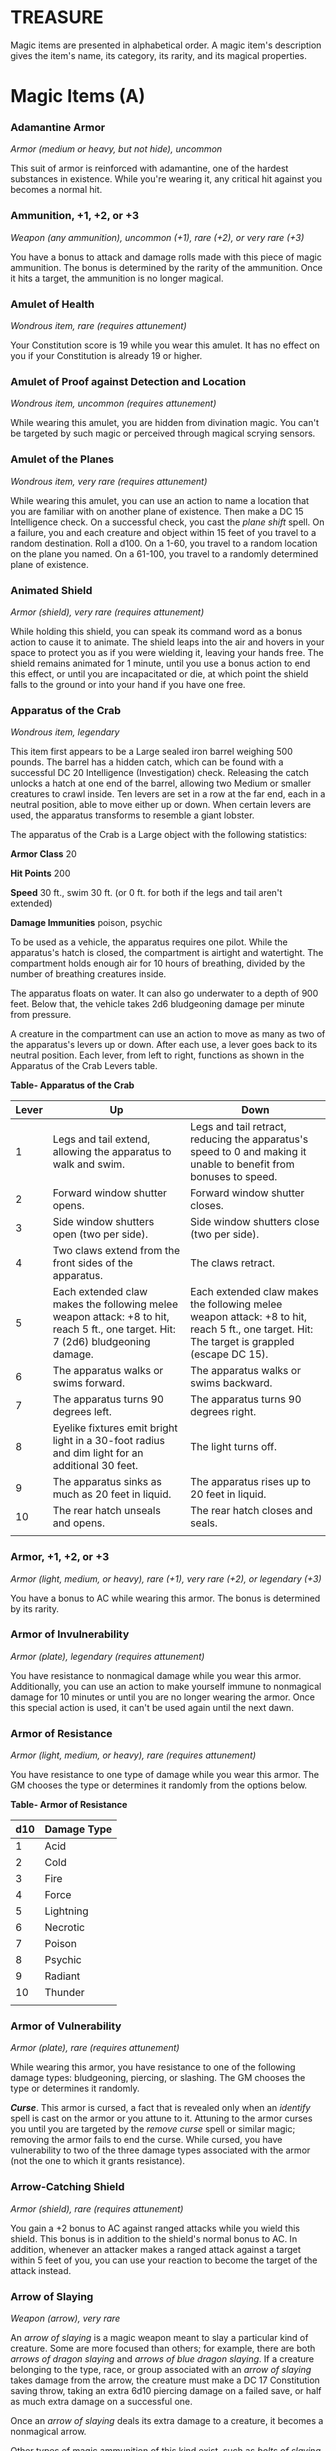 * TREASURE
  :PROPERTIES:
  :CUSTOM_ID: treasure
  :END:

Magic items are presented in alphabetical order. A magic item's
description gives the item's name, its category, its rarity, and its
magical properties.

* Magic Items (A)
  :PROPERTIES:
  :CUSTOM_ID: magic-items-a
  :END:

*** Adamantine Armor
    :PROPERTIES:
    :CUSTOM_ID: adamantine-armor
    :END:

/Armor (medium or heavy, but not hide), uncommon/

This suit of armor is reinforced with adamantine, one of the hardest
substances in existence. While you're wearing it, any critical hit
against you becomes a normal hit.

*** Ammunition, +1, +2, or +3
    :PROPERTIES:
    :CUSTOM_ID: ammunition-1-2-or-3
    :END:

/Weapon (any ammunition), uncommon (+1), rare (+2), or very rare (+3)/

You have a bonus to attack and damage rolls made with this piece of
magic ammunition. The bonus is determined by the rarity of the
ammunition. Once it hits a target, the ammunition is no longer magical.

*** Amulet of Health
    :PROPERTIES:
    :CUSTOM_ID: amulet-of-health
    :END:

/Wondrous item, rare (requires attunement)/

Your Constitution score is 19 while you wear this amulet. It has no
effect on you if your Constitution is already 19 or higher.

*** Amulet of Proof against Detection and Location
    :PROPERTIES:
    :CUSTOM_ID: amulet-of-proof-against-detection-and-location
    :END:

/Wondrous item, uncommon (requires attunement)/

While wearing this amulet, you are hidden from divination magic. You
can't be targeted by such magic or perceived through magical scrying
sensors.

*** Amulet of the Planes
    :PROPERTIES:
    :CUSTOM_ID: amulet-of-the-planes
    :END:

/Wondrous item, very rare (requires attunement)/

While wearing this amulet, you can use an action to name a location that
you are familiar with on another plane of existence. Then make a DC 15
Intelligence check. On a successful check, you cast the /plane shift/
spell. On a failure, you and each creature and object within 15 feet of
you travel to a random destination. Roll a d100. On a 1-60, you travel
to a random location on the plane you named. On a 61-100, you travel to
a randomly determined plane of existence.

*** Animated Shield
    :PROPERTIES:
    :CUSTOM_ID: animated-shield
    :END:

/Armor (shield), very rare (requires attunement)/

While holding this shield, you can speak its command word as a bonus
action to cause it to animate. The shield leaps into the air and hovers
in your space to protect you as if you were wielding it, leaving your
hands free. The shield remains animated for 1 minute, until you use a
bonus action to end this effect, or until you are incapacitated or die,
at which point the shield falls to the ground or into your hand if you
have one free.

*** Apparatus of the Crab
    :PROPERTIES:
    :CUSTOM_ID: apparatus-of-the-crab
    :END:

/Wondrous item, legendary/

This item first appears to be a Large sealed iron barrel weighing 500
pounds. The barrel has a hidden catch, which can be found with a
successful DC 20 Intelligence (Investigation) check. Releasing the catch
unlocks a hatch at one end of the barrel, allowing two Medium or smaller
creatures to crawl inside. Ten levers are set in a row at the far end,
each in a neutral position, able to move either up or down. When certain
levers are used, the apparatus transforms to resemble a giant lobster.

The apparatus of the Crab is a Large object with the following
statistics:

*Armor Class* 20

*Hit Points* 200

*Speed* 30 ft., swim 30 ft. (or 0 ft. for both if the legs and tail
aren't extended)

*Damage Immunities* poison, psychic

To be used as a vehicle, the apparatus requires one pilot. While the
apparatus's hatch is closed, the compartment is airtight and watertight.
The compartment holds enough air for 10 hours of breathing, divided by
the number of breathing creatures inside.

The apparatus floats on water. It can also go underwater to a depth of
900 feet. Below that, the vehicle takes 2d6 bludgeoning damage per
minute from pressure.

A creature in the compartment can use an action to move as many as two
of the apparatus's levers up or down. After each use, a lever goes back
to its neutral position. Each lever, from left to right, functions as
shown in the Apparatus of the Crab Levers table.

*Table- Apparatus of the Crab*

| Lever | Up                                                                                                                               | Down                                                                                                                                        |
|-------+----------------------------------------------------------------------------------------------------------------------------------+---------------------------------------------------------------------------------------------------------------------------------------------|
| 1     | Legs and tail extend, allowing the apparatus to walk and swim.                                                                   | Legs and tail retract, reducing the apparatus's speed to 0 and making it unable to benefit from bonuses to speed.                           |
| 2     | Forward window shutter opens.                                                                                                    | Forward window shutter closes.                                                                                                              |
| 3     | Side window shutters open (two per side).                                                                                        | Side window shutters close (two per side).                                                                                                  |
| 4     | Two claws extend from the front sides of the apparatus.                                                                          | The claws retract.                                                                                                                          |
| 5     | Each extended claw makes the following melee weapon attack: +8 to hit, reach 5 ft., one target. Hit: 7 (2d6) bludgeoning damage. | Each extended claw makes the following melee weapon attack: +8 to hit, reach 5 ft., one target. Hit: The target is grappled (escape DC 15). |
| 6     | The apparatus walks or swims forward.                                                                                            | The apparatus walks or swims backward.                                                                                                      |
| 7     | The apparatus turns 90 degrees left.                                                                                             | The apparatus turns 90 degrees right.                                                                                                       |
| 8     | Eyelike fixtures emit bright light in a 30-foot radius and dim light for an additional 30 feet.                                  | The light turns off.                                                                                                                        |
| 9     | The apparatus sinks as much as 20 feet in liquid.                                                                                | The apparatus rises up to 20 feet in liquid.                                                                                                |
| 10    | The rear hatch unseals and opens.                                                                                                | The rear hatch closes and seals.                                                                                                            |
|       |                                                                                                                                  |                                                                                                                                             |

*** Armor, +1, +2, or +3
    :PROPERTIES:
    :CUSTOM_ID: armor-1-2-or-3
    :END:

/Armor (light, medium, or heavy), rare (+1), very rare (+2), or
legendary (+3)/

You have a bonus to AC while wearing this armor. The bonus is determined
by its rarity.

*** Armor of Invulnerability
    :PROPERTIES:
    :CUSTOM_ID: armor-of-invulnerability
    :END:

/Armor (plate), legendary (requires attunement)/

You have resistance to nonmagical damage while you wear this armor.
Additionally, you can use an action to make yourself immune to
nonmagical damage for 10 minutes or until you are no longer wearing the
armor. Once this special action is used, it can't be used again until
the next dawn.

*** Armor of Resistance
    :PROPERTIES:
    :CUSTOM_ID: armor-of-resistance
    :END:

/Armor (light, medium, or heavy), rare (requires attunement)/

You have resistance to one type of damage while you wear this armor. The
GM chooses the type or determines it randomly from the options below.

*Table- Armor of Resistance*

| d10 | Damage Type |
|-----+-------------|
| 1   | Acid        |
| 2   | Cold        |
| 3   | Fire        |
| 4   | Force       |
| 5   | Lightning   |
| 6   | Necrotic    |
| 7   | Poison      |
| 8   | Psychic     |
| 9   | Radiant     |
| 10  | Thunder     |
|     |             |

*** Armor of Vulnerability
    :PROPERTIES:
    :CUSTOM_ID: armor-of-vulnerability
    :END:

/Armor (plate), rare (requires attunement)/

While wearing this armor, you have resistance to one of the following
damage types: bludgeoning, piercing, or slashing. The GM chooses the
type or determines it randomly.

*/Curse/*. This armor is cursed, a fact that is revealed only when an
/identify/ spell is cast on the armor or you attune to it. Attuning to
the armor curses you until you are targeted by the /remove curse/ spell
or similar magic; removing the armor fails to end the curse. While
cursed, you have vulnerability to two of the three damage types
associated with the armor (not the one to which it grants resistance).

*** Arrow-Catching Shield
    :PROPERTIES:
    :CUSTOM_ID: arrow-catching-shield
    :END:

/Armor (shield), rare (requires attunement)/

You gain a +2 bonus to AC against ranged attacks while you wield this
shield. This bonus is in addition to the shield's normal bonus to AC. In
addition, whenever an attacker makes a ranged attack against a target
within 5 feet of you, you can use your reaction to become the target of
the attack instead.

*** Arrow of Slaying
    :PROPERTIES:
    :CUSTOM_ID: arrow-of-slaying
    :END:

/Weapon (arrow), very rare/

An /arrow of slaying/ is a magic weapon meant to slay a particular kind
of creature. Some are more focused than others; for example, there are
both /arrows of dragon slaying/ and /arrows of blue dragon slaying/. If
a creature belonging to the type, race, or group associated with an
/arrow of slaying/ takes damage from the arrow, the creature must make a
DC 17 Constitution saving throw, taking an extra 6d10 piercing damage on
a failed save, or half as much extra damage on a successful one.

Once an /arrow of slaying/ deals its extra damage to a creature, it
becomes a nonmagical arrow.

Other types of magic ammunition of this kind exist, such as /bolts of
slaying/ meant for a crossbow, though arrows are most common.

* Magic Items (B)
  :PROPERTIES:
  :CUSTOM_ID: magic-items-b
  :END:

*** Bag of Beans
    :PROPERTIES:
    :CUSTOM_ID: bag-of-beans
    :END:

/Wondrous item, rare/

Inside this heavy cloth bag are 3d4 dry beans. The bag weighs 1/2 pound
plus 1/4 pound for each bean it contains.

If you dump the bag's contents out on the ground, they explode in a
10-foot radius, extending from the beans. Each creature in the area,
including you, must make a DC 15 Dexterity saving throw, taking 5d4 fire
damage on a failed save, or half as much damage on a successful one. The
fire ignites flammable objects in the area that aren't being worn or
carried.

If you remove a bean from the bag, plant it in dirt or sand, and then
water it, the bean produces an effect 1 minute later from the ground
where it was planted. The GM can choose an effect from the following
table, determine it randomly, or create an effect.

*Table- Bag of Beans*

| d100  | Effect                                                                                                                                                                                                                                                                                                                                                                |
|-------+-----------------------------------------------------------------------------------------------------------------------------------------------------------------------------------------------------------------------------------------------------------------------------------------------------------------------------------------------------------------------|
| 01    | 5d4 toadstools sprout. If a creature eats a toadstool, roll any die. On an odd roll, the eater must succeed on a DC 15 Constitution saving throw or take 5d6 poison damage and become poisoned for 1 hour. On an even roll, the eater gains 5d6 temporary hit points for 1 hour.                                                                                      |
| 02-10 | A geyser erupts and spouts water, beer, berry juice, tea, vinegar, wine, or oil (GM's choice) 30 feet into the air for 1d12 rounds.                                                                                                                                                                                                                                   |
| 11-20 | A treant sprouts. There's a 50 percent chance that the treant is chaotic evil and attacks.                                                                                                                                                                                                                                                                            |
| 21-30 | An animate, immobile stone statue in your likeness rises. It makes verbal threats against you. If you leave it and others come near, it describes you as the most heinous of villains and directs the newcomers to find and attack you. If you are on the same plane of existence as the statue, it knows where you are. The statue becomes inanimate after 24 hours. |
| 31-40 | A campfire with blue flames springs forth and burns for 24 hours (or until it is extinguished).                                                                                                                                                                                                                                                                       |
| 41-50 | 1d6+6 shriekers sprout.                                                                                                                                                                                                                                                                                                                                               |
| 51-60 | 1d4+8 bright pink toads crawl forth. Whenever a toad is touched, it transforms into a Large or smaller monster of the GM's choice. The monster remains for 1 minute, then disappears in a puff of bright pink smoke.                                                                                                                                                  |
| 61-70 | A hungry bulette burrows up and attacks. 71-80 A fruit tree grows. It has 1d10+20 fruit, 1d8 of which act as randomly determined magic potions, while one acts as an ingested poison of the GM's choice. The tree vanishes after 1 hour. Picked fruit remains, retaining any magic for 30 days.                                                                       |
| 81-90 | A nest of 1d4+3 eggs springs up. Any creature that eats an egg must make a DC 20 Constitution saving throw. On a successful save, a creature permanently increases its lowest ability score by 1, randomly choosing among equally low scores. On a failed save, the creature takes 10d6 force damage from an internal magical explosion.                              |
| 91-99 | A pyramid with a 60-foot square base bursts upward. Inside is a sarcophagus containing a mummy lord. The pyramid is treated as the mummy lord's lair, and its sarcophagus contains treasure of the GM's choice.                                                                                                                                                       |
| 100   | A giant beanstalk sprouts, growing to a height of the GM's choice. The top leads where the GM chooses, such as to a great view, a cloud giant's castle, or a different plane of existence.                                                                                                                                                                            |
|       |                                                                                                                                                                                                                                                                                                                                                                       |

*** Bag of Devouring
    :PROPERTIES:
    :CUSTOM_ID: bag-of-devouring
    :END:

/Wondrous item, very rare/

This bag superficially resembles a /bag of holding/ but is a feeding
orifice for a gigantic extradimensional creature. Turning the bag inside
out closes the orifice.

The extradimensional creature attached to the bag can sense whatever is
placed inside the bag. Animal or vegetable matter placed wholly in the
bag is devoured and lost forever. When part of a living creature is
placed in the bag, as happens when someone reaches inside it, there is a
50 percent chance that the creature is pulled inside the bag. A creature
inside the bag can use its action to try to escape with a successful DC
15 Strength check. Another creature can use its action to reach into the
bag to pull a creature out, doing so with a successful DC 20 Strength
check (provided it isn't pulled inside the bag first). Any creature that
starts its turn inside the bag is devoured, its body destroyed.

Inanimate objects can be stored in the bag, which can hold a cubic foot
of such material. However, once each day, the bag swallows any objects
inside it and spits them out into another plane of existence. The GM
determines the time and plane.

If the bag is pierced or torn, it is destroyed, and anything contained
within it is transported to a random location on the Astral Plane.

*** Bag of Holding
    :PROPERTIES:
    :CUSTOM_ID: bag-of-holding
    :END:

/Wondrous item, uncommon/

This bag has an interior space considerably larger than its outside
dimensions, roughly 2 feet in diameter at the mouth and 4 feet deep. The
bag can hold up to 500 pounds, not exceeding a volume of 64 cubic feet.
The bag weighs 15 pounds, regardless of its contents. Retrieving an item
from the bag requires an action.

If the bag is overloaded, pierced, or torn, it ruptures and is
destroyed, and its contents are scattered in the Astral Plane. If the
bag is turned inside out, its contents spill forth, unharmed, but the
bag must be put right before it can be used again. Breathing creatures
inside the bag can survive up to a number of minutes equal to 10 divided
by the number of creatures (minimum 1 minute), after which time they
begin to suffocate.

Placing a /bag of holding/ inside an extradimensional space created by a
/handy haversack/, /portable hole/, or similar item instantly destroys
both items and opens a gate to the Astral Plane. The gate originates
where the one item was placed inside the other. Any creature within 10
feet of the gate is sucked through it to a random location on the Astral
Plane. The gate then closes. The gate is one-way only and can't be
reopened.

*** Bag of Tricks
    :PROPERTIES:
    :CUSTOM_ID: bag-of-tricks
    :END:

/Wondrous item, uncommon/

This ordinary bag, made from gray, rust, or tan cloth, appears empty.
Reaching inside the bag, however, reveals the presence of a small, fuzzy
object. The bag weighs 1/2 pound.

You can use an action to pull the fuzzy object from the bag and throw it
up to 20 feet. When the object lands, it transforms into a creature you
determine by rolling a d8 and consulting the table that corresponds to
the bag's color.

The creature is friendly to you and your companions, and it acts on your
turn. You can use a bonus action to command how the creature moves and
what action it takes on its next turn, or to give it general orders,
such as to attack your enemies. In the absence of such orders, the
creature acts in a fashion appropriate to its nature.

Once three fuzzy objects have been pulled from the bag, the bag can't be
used again until the next dawn.

*Table- Gray Bag of Tricks*

| d8 | Creature     |
|----+--------------|
| 1  | Weasel       |
| 2  | Giant rat    |
| 3  | Badger       |
| 4  | Boar         |
| 5  | Panther      |
| 6  | Giant badger |
| 7  | Dire wolf    |
| 8  | Giant elk    |
|    |              |

*Table- Rust Bag of Tricks*

| d8 | Creature   |
|----+------------|
| 1  | Rat        |
| 2  | Owl        |
| 3  | Mastiff    |
| 4  | Goat       |
| 5  | Giant goat |
| 6  | Giant boar |
| 7  | Lion       |
| 8  | Brown bear |
|    |            |

*Table- Tan Bag of Tricks*

| d8 | Creature     |
|----+--------------|
| 1  | Jackal       |
| 2  | Ape          |
| 3  | Baboon       |
| 4  | Axe beak     |
| 5  | Black bear   |
| 6  | Giant weasel |
| 7  | Giant hyena  |
| 8  | Tiger        |
|    |              |

*** Bead of Force
    :PROPERTIES:
    :CUSTOM_ID: bead-of-force
    :END:

/Wondrous item, rare/

This small black sphere measures 3/4 of an inch in diameter and weighs
an ounce. Typically, 1d4+4 /beads of force/ are found together.

You can use an action to throw the bead up to 60 feet. The bead explodes
on impact and is destroyed. Each creature within a 10-foot radius of
where the bead landed must succeed on a DC 15 Dexterity saving throw or
take 5d4 force damage. A sphere of transparent force then encloses the
area for 1 minute. Any creature that failed the save and is completely
within the area is trapped inside this sphere. Creatures that succeeded
on the save, or are partially within the area, are pushed away from the
center of the sphere until they are no longer inside it. Only breathable
air can pass through the sphere's wall. No attack or other effect can.

An enclosed creature can use its action to push against the sphere's
wall, moving the sphere up to half the creature's walking speed. The
sphere can be picked up, and its magic causes it to weigh only 1 pound,
regardless of the weight of creatures inside.

*** Belt of Dwarvenkind
    :PROPERTIES:
    :CUSTOM_ID: belt-of-dwarvenkind
    :END:

/Wondrous item, rare (requires attunement)/

While wearing this belt, you gain the following benefits:

- Your Constitution score increases by 2, to a maximum of 20.
- You have advantage on Charisma (Persuasion) checks made to interact
  with dwarves.

In addition, while attuned to the belt, you have a 50 percent chance
each day at dawn of growing a full beard if you're capable of growing
one, or a visibly thicker beard if you already have one.

If you aren't a dwarf, you gain the following additional benefits while
wearing the belt:

- You have advantage on saving throws against poison, and you have
  resistance against poison damage.
- You have darkvision out to a range of 60 feet.
- You can speak, read, and write Dwarvish.

*** Belt of Giant Strength
    :PROPERTIES:
    :CUSTOM_ID: belt-of-giant-strength
    :END:

/Wondrous item, rarity varies (requires attunement)/

While wearing this belt, your Strength score changes to a score granted
by the belt. If your Strength is already equal to or greater than the
belt's score, the item has no effect on you.

Six varieties of this belt exist, corresponding with and having rarity
according to the six kinds of true giants. The /belt of stone giant
strength/ and the /belt of frost giant strength/ look different, but
they have the same effect.

*Table- Belt of Strength*

| Type              | Strength | Rarity    |
|-------------------+----------+-----------|
| Hill giant        | 21       | Rare      |
| Stone/frost giant | 23       | Very rare |
| Fire giant        | 25       | Very rare |
| Cloud giant       | 27       | Legendary |
| Storm giant       | 29       | Legendary |
|                   |          |           |

*** Berserker Axe
    :PROPERTIES:
    :CUSTOM_ID: berserker-axe
    :END:

/Weapon (any axe), rare (requires attunement)/

You gain a +1 bonus to attack and damage rolls made with this magic
weapon. In addition, while you are attuned to this weapon, your hit
point maximum increases by 1 for each level you have attained.

*/Curse/*. This axe is cursed, and becoming attuned to it extends the
curse to you. As long as you remain cursed, you are unwilling to part
with the axe, keeping it within reach at all times. You also have
disadvantage on attack rolls with weapons other than this one, unless no
foe is within 60 feet of you that you can see or hear.

Whenever a hostile creature damages you while the axe is in your
possession, you must succeed on a DC 15 Wisdom saving throw or go
berserk. While berserk, you must use your action each round to attack
the creature nearest to you with the axe. If you can make extra attacks
as part of the Attack action, you use those extra attacks, moving to
attack the next nearest creature after you fell your current target. If
you have multiple possible targets, you attack one at random. You are
berserk until you start your turn with no creatures within 60 feet of
you that you can see or hear.

*** Boots of Elvenkind
    :PROPERTIES:
    :CUSTOM_ID: boots-of-elvenkind
    :END:

/Wondrous item, uncommon/

While you wear these boots, your steps make no sound, regardless of the
surface you are moving across. You also have advantage on Dexterity
(Stealth) checks that rely on moving silently.

*** Boots of Levitation
    :PROPERTIES:
    :CUSTOM_ID: boots-of-levitation
    :END:

/Wondrous item, rare (requires attunement)/

While you wear these boots, you can use an action to cast the /levitate/
spell on yourself at will.

*** Boots of Speed
    :PROPERTIES:
    :CUSTOM_ID: boots-of-speed
    :END:

/Wondrous item, rare (requires attunement)/

While you wear these boots, you can use a bonus action and click the
boots' heels together. If you do, the boots double your walking speed,
and any creature that makes an opportunity attack against you has
disadvantage on the attack roll. If you click your heels together again,
you end the effect.

When the boots' property has been used for a total of 10 minutes, the
magic ceases to function until you finish a long rest.

*** Boots of Striding and Springing
    :PROPERTIES:
    :CUSTOM_ID: boots-of-striding-and-springing
    :END:

/Wondrous item, uncommon (requires attunement)/

While you wear these boots, your walking speed becomes 30 feet, unless
your walking speed is higher, and your speed isn't reduced if you are
encumbered or wearing heavy armor. In addition, you can jump three times
the normal distance, though you can't jump farther than your remaining
movement would allow.

*** Boots of the Winterlands
    :PROPERTIES:
    :CUSTOM_ID: boots-of-the-winterlands
    :END:

/Wondrous item, uncommon (requires attunement)/

These furred boots are snug and feel quite warm. While you wear them,
you gain the following benefits:

- You have resistance to cold damage.
- You ignore difficult terrain created by ice or snow.
- You can tolerate temperatures as low as -50 degrees Fahrenheit without
  any additional protection. If you wear heavy clothes, you can tolerate
  temperatures as low as -100 degrees Fahrenheit.

*** Bowl of Commanding Water Elementals
    :PROPERTIES:
    :CUSTOM_ID: bowl-of-commanding-water-elementals
    :END:

/Wondrous item, rare/

While this bowl is filled with water, you can use an action to speak the
bowl's command word and summon a water elemental, as if you had cast the
/conjure elemental/ spell. The bowl can't be used this way again until
the next dawn.

The bowl is about 1 foot in diameter and half as deep. It weighs 3
pounds and holds about 3 gallons.

*** Bracers of Archery
    :PROPERTIES:
    :CUSTOM_ID: bracers-of-archery
    :END:

/Wondrous item, uncommon (requires attunement)/

While wearing these bracers, you have proficiency with the longbow and
shortbow, and you gain a +2 bonus to damage rolls on ranged attacks made
with such weapons.

*** Bracers of Defense
    :PROPERTIES:
    :CUSTOM_ID: bracers-of-defense
    :END:

/Wondrous item, rare (requires attunement)/

While wearing these bracers, you gain a +2 bonus to AC if you are
wearing no armor and using no shield.

*** Brazier of Commanding Fire Elementals
    :PROPERTIES:
    :CUSTOM_ID: brazier-of-commanding-fire-elementals
    :END:

/Wondrous item, rare/

While a fire burns in this brass brazier, you can use an action to speak
the brazier's command word and summon a fire elemental, as if you had
cast the /conjure elemental/ spell. The brazier can't be used this way
again until the next dawn.

The brazier weighs 5 pounds.

*** Brooch of Shielding
    :PROPERTIES:
    :CUSTOM_ID: brooch-of-shielding
    :END:

/Wondrous item, uncommon (requires attunement)/

While wearing this brooch, you have resistance to force damage, and you
have immunity to damage from the /magic missile/ spell.

*** Broom of Flying
    :PROPERTIES:
    :CUSTOM_ID: broom-of-flying
    :END:

/Wondrous item, uncommon/

This wooden broom, which weighs 3 pounds, functions like a mundane broom
until you stand astride it and speak its command word. It then hovers
beneath you and can be ridden in the air. It has a flying speed of 50
feet. It can carry up to 400 pounds, but its flying speed becomes 30
feet while carrying over 200 pounds. The broom stops hovering when you
land.

You can send the broom to travel alone to a destination within 1 mile of
you if you speak the command word, name the location, and are familiar
with that place. The broom comes back to you when you speak another
command word, provided that the broom is still within 1 mile of you.

* Magic Items (C)
  :PROPERTIES:
  :CUSTOM_ID: magic-items-c
  :END:

*** Candle of Invocation
    :PROPERTIES:
    :CUSTOM_ID: candle-of-invocation
    :END:

/Wondrous item, very rare (requires attunement)/

This slender taper is dedicated to a deity and shares that deity's
alignment. The candle's alignment can be detected with the /detect evil
and good/ spell. The GM chooses the god and associated alignment or
determines the alignment randomly.

*Table- Candle of Invocation*

| d20   | Alignment       |
|-------+-----------------|
| 1-2   | Chaotic evil    |
| 3-4   | Chaotic neutral |
| 5-7   | Chaotic good    |
| 8-9   | Neutral evil    |
| 10-11 | Neutral         |
| 12-13 | Neutral good    |
| 14-15 | Lawful evil     |
| 16-17 | Lawful neutral  |
| 18-20 | Lawful good     |
|       |                 |

The candle's magic is activated when the candle is lit, which requires
an action. After burning for 4 hours, the candle is destroyed. You can
snuff it out early for use at a later time. Deduct the time it burned in
increments of 1 minute from the candle's total burn time.

While lit, the candle sheds dim light in a 30-foot radius. Any creature
within that light whose alignment matches that of the candle makes
attack rolls, saving throws, and ability checks with advantage. In
addition, a cleric or druid in the light whose alignment matches the
candle's can cast 1st-level spells he or she has prepared without
expending spell slots, though the spell's effect is as if cast with a
1st-level slot.

Alternatively, when you light the candle for the first time, you can
cast the /gate/ spell with it. Doing so destroys the candle.

*** Cape of the Mountebank
    :PROPERTIES:
    :CUSTOM_ID: cape-of-the-mountebank
    :END:

/Wondrous item, rare/

This cape smells faintly of brimstone. While wearing it, you can use it
to cast the /dimension door/ spell as an action. This property of the
cape can't be used again until the next dawn.

When you disappear, you leave behind a cloud of smoke, and you appear in
a similar cloud of smoke at your destination. The smoke lightly obscures
the space you left and the space you appear in, and it dissipates at the
end of your next turn. A light or stronger wind disperses the smoke.

*** Carpet of Flying
    :PROPERTIES:
    :CUSTOM_ID: carpet-of-flying
    :END:

/Wondrous item, very rare/

You can speak the carpet's command word as an action to make the carpet
hover and fly. It moves according to your spoken directions, provided
that you are within 30 feet of it.

Four sizes of /carpet of flying/ exist. The GM chooses the size of a
given carpet or determines it randomly.

*Table- Carpet of Flying*

| d100   | Size          | Capacity | Flying Speed |
|--------+---------------+----------+--------------|
| 01-20  | 3 ft. × 5 ft. | 200 lb.  | 80 feet      |
| 21-55  | 4 ft. × 6 ft. | 400 lb.  | 60 feet      |
| 56-80  | 5 ft. × 7 ft. | 600 lb.  | 40 feet      |
| 81-100 | 6 ft. × 9 ft. | 800 lb.  | 30 feet      |
|        |               |          |              |

A carpet can carry up to twice the weight shown on the table, but it
flies at half speed if it carries more than its normal capacity.

*** Censer of Controlling Air Elementals
    :PROPERTIES:
    :CUSTOM_ID: censer-of-controlling-air-elementals
    :END:

/Wondrous item, rare/

While incense is burning in this censer, you can use an action to speak
the censer's command word and summon an air elemental, as if you had
cast the /conjure elemental/ spell. The censer can't be used this way
again until the next dawn.

This 6-inch-wide, 1-foot high vessel resembles a chalice with a
decorated lid. It weighs 1 pound.

*** Chime of Opening
    :PROPERTIES:
    :CUSTOM_ID: chime-of-opening
    :END:

/Wondrous item, rare/

This hollow metal tube measures about 1 foot long and weighs 1 pound.
You can strike it as an action, pointing it at an object within 120 feet
of you that can be opened, such as a door, lid, or lock. The chime
issues a clear tone, and one lock or latch on the object opens unless
the sound can't reach the object. If no locks or latches remain, the
object itself opens.

The chime can be used ten times. After the tenth time, it cracks and
becomes useless.

*** Circlet of Blasting
    :PROPERTIES:
    :CUSTOM_ID: circlet-of-blasting
    :END:

/Wondrous item, uncommon/

While wearing this circlet, you can use an action to cast the /scorching
ray/ spell with it. When you make the spell's attacks, you do so with an
attack bonus of +5. The circlet can't be used this way again until the
next dawn.

*** Cloak of Arachnida
    :PROPERTIES:
    :CUSTOM_ID: cloak-of-arachnida
    :END:

/Wondrous item, very rare (requires attunement)/

This fine garment is made of black silk interwoven with faint silvery
threads. While wearing it, you gain the following benefits:

- You have resistance to poison damage.
- You have a climbing speed equal to your walking speed.
- You can move up, down, and across vertical surfaces and upside down
  along ceilings, while leaving your hands free.
- You can't be caught in webs of any sort and can move through webs as
  if they were difficult terrain.
- You can use an action to cast the /web/ spell (save DC 13). The web
  created by the spell fills twice its normal area. Once used, this
  property of the cloak can't be used again until the next dawn.

*** Cloak of Displacement
    :PROPERTIES:
    :CUSTOM_ID: cloak-of-displacement
    :END:

/Wondrous item, rare (requires attunement)/

While you wear this cloak, it projects an illusion that makes you appear
to be standing in a place near your actual location, causing any
creature to have disadvantage on attack rolls against you. If you take
damage, the property ceases to function until the start of your next
turn. This property is suppressed while you are incapacitated,
restrained, or otherwise unable to move.

*** Cloak of Elvenkind
    :PROPERTIES:
    :CUSTOM_ID: cloak-of-elvenkind
    :END:

/Wondrous item, uncommon (requires attunement)/

While you wear this cloak with its hood up, Wisdom (Perception) checks
made to see you have disadvantage, and you have advantage on Dexterity
(Stealth) checks made to hide, as the cloak's color shifts to camouflage
you. Pulling the hood up or down requires an action.

*** Cloak of Protection
    :PROPERTIES:
    :CUSTOM_ID: cloak-of-protection
    :END:

/Wondrous item, uncommon (requires attunement)/

You gain a +1 bonus to AC and saving throws while you wear this cloak.

*** Cloak of the Bat
    :PROPERTIES:
    :CUSTOM_ID: cloak-of-the-bat
    :END:

/Wondrous item, rare (requires attunement)/

While wearing this cloak, you have advantage on Dexterity (Stealth)
checks. In an area of dim light or darkness, you can grip the edges of
the cloak with both hands and use it to fly at a speed of 40 feet. If
you ever fail to grip the cloak's edges while flying in this way, or if
you are no longer in dim light or darkness, you lose this flying speed.

While wearing the cloak in an area of dim light or darkness, you can use
your action to cast /polymorph/ on yourself, transforming into a bat.
While you are in the form of the bat, you retain your Intelligence,
Wisdom, and Charisma scores. The cloak can't be used this way again
until the next dawn.

*** Cloak of the Manta Ray
    :PROPERTIES:
    :CUSTOM_ID: cloak-of-the-manta-ray
    :END:

/Wondrous item, uncommon/

While wearing this cloak with its hood up, you can breathe underwater,
and you have a swimming speed of 60 feet. Pulling the hood up or down
requires an action.

*** Crystal Ball
    :PROPERTIES:
    :CUSTOM_ID: crystal-ball
    :END:

/Wondrous item, very rare or legendary (requires attunement)/

The typical /crystal ball/, a very rare item, is about 6 inches in
diameter. While touching it, you can cast the /scrying/ spell (save DC
17) with it.

The following /crystal ball/ variants are legendary items and have
additional properties.

*/Crystal Ball of Mind Reading/*. You can use an action to cast the
/detect thoughts/ spell (save DC 17) while you are scrying with the
/crystal ball/, targeting creatures you can see within 30 feet of the
spell's sensor. You don't need to concentrate on this /detect thoughts/
to maintain it during its duration, but it ends if /scrying/ ends.

*/Crystal Ball of Telepathy/*. While scrying with the crystal ball, you
can communicate telepathically with creatures you can see within 30 feet
of the spell's sensor. You can also use an action to cast the
/suggestion/ spell (save DC 17) through the sensor on one of those
creatures. You don't need to concentrate on this /suggestion/ to
maintain it during its duration, but it ends if /scrying/ ends. Once
used, the /suggestion/ power of the /crystal ball/ can't be used again
until the next dawn.

*/Crystal Ball of True Seeing/*. While scrying with the crystal ball,
you have truesight with a radius of 120 feet centered on the spell's
sensor.

*** Cube of Force
    :PROPERTIES:
    :CUSTOM_ID: cube-of-force
    :END:

/Wondrous item, rare (requires attunement)/

This cube is about an inch across. Each face has a distinct marking on
it that can be pressed. The cube starts with 36 charges, and it regains
1d20 expended charges daily at dawn.

You can use an action to press one of the cube's faces, expending a
number of charges based on the chosen face, as shown in the Cube of
Force Faces table. Each face has a different effect. If the cube has
insufficient charges remaining, nothing happens. Otherwise, a barrier of
invisible force springs into existence, forming a cube 15 feet on a
side. The barrier is centered on you, moves with you, and lasts for 1
minute, until you use an action to press the cube's sixth face, or the
cube runs out of charges. You can change the barrier's effect by
pressing a different face of the cube and expending the requisite number
of charges, resetting the duration.

If your movement causes the barrier to come into contact with a solid
object that can't pass through the cube, you can't move any closer to
that object as long as the barrier remains.

*Table- Cube of Force Effects*

| Face | Charges | Effect                                                                                                            |
|------+---------+-------------------------------------------------------------------------------------------------------------------|
| 1    | 1       | Gases, wind, and fog can't pass through the barrier.                                                              |
| 2    | 2       | Nonliving matter can't pass through the barrier. Walls, floors, and ceilings can pass through at your discretion. |
| 3    | 3       | Living matter can't pass through the barrier.                                                                     |
| 4    | 4       | Spell effects can't pass through the barrier.                                                                     |
| 5    | 5       | Nothing can pass through the barrier. Walls, floors, and ceilings can pass through at your discretion.            |
| 6    | 0       | The barrier deactivates.                                                                                          |
|      |         |                                                                                                                   |

The cube loses charges when the barrier is targeted by certain spells or
comes into contact with certain spell or magic item effects, as shown in
the table below.

*Table- Cube of Force Charges Lost*

| Spell or Item    | Charges Lost |
|------------------+--------------|
| Disintegrate     | 1d12         |
| Horn of blasting | 1d10         |
| Passwall         | 1d6          |
| Prismatic spray  | 1d20         |
| Wall of fire     | 1d4          |
|                  |              |

*** Cubic Gate
    :PROPERTIES:
    :CUSTOM_ID: cubic-gate
    :END:

/Wondrous item, legendary/

This cube is 3 inches across and radiates palpable magical energy. The
six sides of the cube are each keyed to a different plane of existence,
one of which is the Material Plane. The other sides are linked to planes
determined by the GM.

You can use an action to press one side of the cube to cast the /gate/
spell with it, opening a portal to the plane keyed to that side.
Alternatively, if you use an action to press one side twice, you can
cast the /plane shift/ spell (save DC 17) with the cube and transport
the targets to the plane keyed to that side.

The cube has 3 charges. Each use of the cube expends 1 charge. The cube
regains 1d3 expended charges daily at dawn.

* Magic Items (D)
  :PROPERTIES:
  :CUSTOM_ID: magic-items-d
  :END:

*** Dagger of Venom
    :PROPERTIES:
    :CUSTOM_ID: dagger-of-venom
    :END:

/Weapon (dagger), rare/

You gain a +1 bonus to attack and damage rolls made with this magic
weapon.

You can use an action to cause thick, black poison to coat the blade.
The poison remains for 1 minute or until an attack using this weapon
hits a creature. That creature must succeed on a DC 15 Constitution
saving throw or take 2d10 poison damage and become poisoned for 1
minute. The dagger can't be used this way again until the next dawn.

*** Dancing Sword
    :PROPERTIES:
    :CUSTOM_ID: dancing-sword
    :END:

/Weapon (any sword), very rare (requires attunement)/

You can use a bonus action to toss this magic sword into the air and
speak the command word. When you do so, the sword begins to hover, flies
up to 30 feet, and attacks one creature of your choice within 5 feet of
it. The sword uses your attack roll and ability score modifier to damage
rolls.

While the sword hovers, you can use a bonus action to cause it to fly up
to 30 feet to another spot within 30 feet of you. As part of the same
bonus action, you can cause the sword to attack one creature within 5
feet of it.

After the hovering sword attacks for the fourth time, it flies up to 30
feet and tries to return to your hand. If you have no hand free, it
falls to the ground at your feet. If the sword has no unobstructed path
to you, it moves as close to you as it can and then falls to the ground.
It also ceases to hover if you grasp it or move more than 30 feet away
from it.

*** Decanter of Endless Water
    :PROPERTIES:
    :CUSTOM_ID: decanter-of-endless-water
    :END:

/Wondrous item, uncommon/

This stoppered flask sloshes when shaken, as if it contains water. The
decanter weighs 2 pounds.

You can use an action to remove the stopper and speak one of three
command words, whereupon an amount of fresh water or salt water (your
choice) pours out of the flask. The water stops pouring out at the start
of your next turn. Choose from the following options:

- "Stream" produces 1 gallon of water.
- "Fountain" produces 5 gallons of water.
- "Geyser" produces 30 gallons of water that gushes forth in a geyser 30
  feet long and 1 foot wide. As a bonus action while holding the
  decanter, you can aim the geyser at a creature you can see within 30
  feet of you. The target must succeed on a DC 13 Strength saving throw
  or take 1d4 bludgeoning damage and fall prone. Instead of a creature,
  you can target an object that isn't being worn or carried and that
  weighs no more than 200 pounds. The object is either knocked over or
  pushed up to 15 feet away from you.

*** Deck of Illusions
    :PROPERTIES:
    :CUSTOM_ID: deck-of-illusions
    :END:

/Wondrous item, uncommon/

This box contains a set of parchment cards. A full deck has 34 cards. A
deck found as treasure is usually missing 1d20-1 cards.

The magic of the deck functions only if cards are drawn at random (you
can use an altered deck of playing cards to simulate the deck). You can
use an action to draw a card at random from the deck and throw it to the
ground at a point within 30 feet of you.

An illusion of one or more creatures forms over the thrown card and
remains until dispelled. An illusory creature appears real, of the
appropriate size, and behaves as if it were a real creature except that
it can do no harm. While you are within 120 feet of the illusory
creature and can see it, you can use an action to move it magically
anywhere within 30 feet of its card. Any physical interaction with the
illusory creature reveals it to be an illusion, because objects pass
through it. Someone who uses an action to visually inspect the creature
identifies it as illusory with a successful DC 15 Intelligence
(Investigation) check. The creature then appears translucent.

The illusion lasts until its card is moved or the illusion is dispelled.
When the illusion ends, the image on its card disappears, and that card
can't be used again.

*Table- Deck of Illusions*

| Playing Card      | Illusion                         |
|-------------------+----------------------------------|
| Ace of hearts     | Red dragon                       |
| King of hearts    | Knight and four guards           |
| Queen of hearts   | Succubus or incubus              |
| Jack of hearts    | Druid                            |
| Ten of hearts     | Cloud giant                      |
| Nine of hearts    | Ettin                            |
| Eight of hearts   | Bugbear                          |
| Two of hearts     | Goblin                           |
| Ace of diamonds   | Beholder                         |
| King of diamonds  | Archmage and mage apprentice     |
| Queen of diamonds | Night hag                        |
| Jack of diamonds  | Assassin                         |
| Ten of diamonds   | Fire giant                       |
| Nine of diamonds  | Ogre mage                        |
| Eight of diamonds | Gnoll                            |
| Two of diamonds   | Kobold                           |
| Ace of spades     | Lich                             |
| King of spades    | Priest and two acolytes          |
| Queen of spades   | Medusa                           |
| Jack of spades    | Veteran                          |
| Ten of spades     | Frost giant                      |
| Nine of spades    | Troll                            |
| Eight of spades   | Hobgoblin                        |
| Two of spades     | Goblin                           |
| Ace of clubs      | Iron golem                       |
| King of clubs     | Bandit captain and three bandits |
| Queen of clubs    | Erinyes                          |
| Jack of clubs     | Berserker                        |
| Ten of clubs      | Hill giant                       |
| Nine of clubs     | Ogre                             |
| Eight of clubs    | Orc                              |
| Two of clubs      | Kobold                           |
| Jokers (2)        | You (the deck's owner)           |
|                   |                                  |

*** Deck of Many Things
    :PROPERTIES:
    :CUSTOM_ID: deck-of-many-things
    :END:

/Wondrous item, legendary/

Usually found in a box or pouch, this deck contains a number of cards
made of ivory or vellum. Most (75 percent) of these decks have only
thirteen cards, but the rest have twenty-two.

Before you draw a card, you must declare how many cards you intend to
draw and then draw them randomly (you can use an altered deck of playing
cards to simulate the deck). Any cards drawn in excess of this number
have no effect. Otherwise, as soon as you draw a card from the deck, its
magic takes effect. You must draw each card no more than 1 hour after
the previous draw. If you fail to draw the chosen number, the remaining
number of cards fly from the deck on their own and take effect all at
once.

Once a card is drawn, it fades from existence. Unless the card is the
Fool or the Jester, the card reappears in the deck, making it possible
to draw the same card twice.

*Table- Deck of Many Things*

| Playing Card       | Card       |
|--------------------+------------|
| Ace of diamonds    | Vizier*    |
| King of diamonds   | Sun        |
| Queen of diamonds  | Moon       |
| Jack of diamonds   | Star       |
| Two of diamonds    | Comet*     |
| Ace of hearts      | The Fates* |
| King of hearts     | Throne     |
| Queen of hearts    | Key        |
| Jack of hearts     | Knight     |
| Two of hearts      | Gem*       |
| Ace of clubs       | Talons*    |
| King of clubs      | The Void   |
| Queen of clubs     | Flames     |
| Jack of clubs      | Skull      |
| Two of clubs       | Idiot*     |
| Ace of spades      | Donjon*    |
| King of spades     | Ruin       |
| Queen of spades    | Euryale    |
| Jack of spades     | Rogue      |
| Two of spades      | Balance*   |
| Joker (with TM)    | Fool*      |
| Joker (without TM) | Jester     |
|                    |            |

* Found only in a deck with twenty-two cards

*/Balance/*. Your mind suffers a wrenching alteration, causing your
alignment to change. Lawful becomes chaotic, good becomes evil, and vice
versa. If you are true neutral or unaligned, this card has no effect on
you.

*/Comet/*. If you single-handedly defeat the next hostile monster or
group of monsters you encounter, you gain experience points enough to
gain one level. Otherwise, this card has no effect.

*/Donjon/*. You disappear and become entombed in a state of suspended
animation in an extradimensional sphere. Everything you were wearing and
carrying stays behind in the space you occupied when you disappeared.
You remain imprisoned until you are found and removed from the sphere.
You can't be located by any divination magic, but a /wish/ spell can
reveal the location of your prison. You draw no more cards.

*/Euryale/*. The card's medusa-like visage curses you. You take a -2
penalty on saving throws while cursed in this way. Only a god or the
magic of The Fates card can end this curse.

*/The Fates/*. Reality's fabric unravels and spins anew, allowing you to
avoid or erase one event as if it never happened. You can use the card's
magic as soon as you draw the card or at any other time before you die.

*/Flames/*. A powerful devil becomes your enemy. The devil seeks your
ruin and plagues your life, savoring your suffering before attempting to
slay you. This enmity lasts until either you or the devil dies.

*/Fool/*. You lose 10,000 XP, discard this card, and draw from the deck
again, counting both draws as one of your declared draws. If losing that
much XP would cause you to lose a level, you instead lose an amount that
leaves you with just enough XP to keep your level.

*/Gem/*. Twenty-five pieces of jewelry worth 2,000 gp each or fifty gems
worth 1,000 gp each appear at your feet.

*/Idiot/*. Permanently reduce your Intelligence by 1d4+1 (to a minimum
score of 1). You can draw one additional card beyond your declared
draws.

*/Jester/*. You gain 10,000 XP, or you can draw two additional cards
beyond your declared draws.

*/Key/*. A rare or rarer magic weapon with which you are proficient
appears in your hands. The GM chooses the weapon.

*/Knight/*. You gain the service of a 4th-level fighter who appears in a
space you choose within 30 feet of you. The fighter is of the same race
as you and serves you loyally until death, believing the fates have
drawn him or her to you. You control this character.

*/Moon/*. You are granted the ability to cast the /wish/ spell 1d3
times.

*/Rogue/*. A nonplayer character of the GM's choice becomes hostile
toward you. The identity of your new enemy isn't known until the NPC or
someone else reveals it. Nothing less than a /wish/ spell or divine
intervention can end the NPC's hostility toward you.

*/Ruin/*. All forms of wealth that you carry or own, other than magic
items, are lost to you. Portable property vanishes. Businesses,
buildings, and land you own are lost in a way that alters reality the
least. Any documentation that proves you should own something lost to
this card also disappears.

*/Skull/*. You summon an avatar of death-a ghostly humanoid skeleton
clad in a tattered black robe and carrying a spectral scythe. It appears
in a space of the GM's choice within 10 feet of you and attacks you,
warning all others that you must win the battle alone. The avatar fights
until you die or it drops to 0 hit points, whereupon it disappears. If
anyone tries to help you, the helper summons its own avatar of death. A
creature slain by an avatar of death can't be restored to life.

**** Avatar of Death
     :PROPERTIES:
     :CUSTOM_ID: avatar-of-death
     :END:

/Medium undead, neutral evil/

*Armor Class* 20

*Hit Points* half the hit point maximum of its summoner

*Speed* 60 ft., fly 60 ft. (hover)

| STR     | DEX     | CON     | INT     | WIS     | CHA     |
|---------+---------+---------+---------+---------+---------|
| 16 (+3) | 16 (+3) | 16 (+3) | 16 (+3) | 16 (+3) | 16 (+3) |

*Damage Immunities* necrotic, poison

*Condition Immunities* charmed, frightened, paralyzed, petrified,
poisoned, unconscious

*Senses* darkvision 60 ft., truesight 60 ft., passive Perception 13

*Languages* all languages known to its summoner

*Challenge* - (0 XP)

*/Incorporeal Movement/*. The avatar can move through other creatures
and objects as if they were difficult terrain. It takes 5 (1d10) force
damage if it ends its turn inside an object.

*/Turning Immunity/*. The avatar is immune to features that turn undead.

****** Actions
       :PROPERTIES:
       :CUSTOM_ID: actions
       :END:

*/Reaping Scythe/*. The avatar sweeps its spectral scythe through a
creature within 5 feet of it, dealing 7 (1d8+3) slashing damage plus 4
(1d8) necrotic damage.

*/Star/*. Increase one of your ability scores by 2. The score can exceed
20 but can't exceed 24.

*/Sun/*. You gain 50,000 XP, and a wondrous item (which the GM
determines randomly) appears in your hands.

*/Talons/*. Every magic item you wear or carry disintegrates. Artifacts
in your possession aren't destroyed but do vanish.

*/Throne/*. You gain proficiency in the Persuasion skill, and you double
your proficiency bonus on checks made with that skill. In addition, you
gain rightful ownership of a small keep somewhere in the world. However,
the keep is currently in the hands of monsters, which you must clear out
before you can claim the keep as yours.

*/Vizier/*. At any time you choose within one year of drawing this card,
you can ask a question in meditation and mentally receive a truthful
answer to that question. Besides information, the answer helps you solve
a puzzling problem or other dilemma. In other words, the knowledge comes
with wisdom on how to apply it.

*/The Void/*. This black card spells disaster. Your soul is drawn from
your body and contained in an object in a place of the GM's choice. One
or more powerful beings guard the place. While your soul is trapped in
this way, your body is incapacitated. A /wish/ spell can't restore your
soul, but the spell reveals the location of the object that holds it.
You draw no more cards.

*** Defender
    :PROPERTIES:
    :CUSTOM_ID: defender
    :END:

/Weapon (any sword), legendary (requires attunement)/

You gain a +3 bonus to attack and damage rolls made with this magic
weapon.

The first time you attack with the sword on each of your turns, you can
transfer some or all of the sword's bonus to your Armor Class, instead
of using the bonus on any attacks that turn. For example, you could
reduce the bonus to your attack and damage rolls to +1 and gain a +2
bonus to AC. The adjusted bonuses remain in effect until the start of
your next turn, although you must hold the sword to gain a bonus to AC
from it.

*** Demon Armor
    :PROPERTIES:
    :CUSTOM_ID: demon-armor
    :END:

/Armor (plate), very rare (requires attunement)/

While wearing this armor, you gain a +1 bonus to AC, and you can
understand and speak Abyssal. In addition, the armor's clawed gauntlets
turn unarmed strikes with your hands into magic weapons that deal
slashing damage, with a +1 bonus to attack rolls and damage rolls and a
damage die of 1d8.

*/Curse/*. Once you don this cursed armor, you can't doff it unless you
are targeted by the /remove curse/ spell or similar magic. While wearing
the armor, you have disadvantage on attack rolls against demons and on
saving throws against their spells and special abilities.

*** Dimensional Shackles
    :PROPERTIES:
    :CUSTOM_ID: dimensional-shackles
    :END:

/Wondrous item, rare/

You can use an action to place these shackles on an incapacitated
creature. The shackles adjust to fit a creature of Small to Large size.
In addition to serving as mundane manacles, the shackles prevent a
creature bound by them from using any method of extradimensional
movement, including teleportation or travel to a different plane of
existence. They don't prevent the creature from passing through an
interdimensional portal.

You and any creature you designate when you use the shackles can use an
action to remove them. Once every 30 days, the bound creature can make a
DC 30 Strength (Athletics) check. On a success, the creature breaks free
and destroys the shackles.

*** Dragon Scale Mail
    :PROPERTIES:
    :CUSTOM_ID: dragon-scale-mail
    :END:

/Armor (scale mail), very rare (requires attunement)/

Dragon scale mail is made of the scales of one kind of dragon. Sometimes
dragons collect their cast-off scales and gift them to humanoids. Other
times, hunters carefully skin and preserve the hide of a dead dragon. In
either case, dragon scale mail is highly valued.

While wearing this armor, you gain a +1 bonus to AC, you have advantage
on saving throws against the Frightful Presence and breath weapons of
dragons, and you have resistance to one damage type that is determined
by the kind of dragon that provided the scales (see the table).

Additionally, you can focus your senses as an action to magically
discern the distance and direction to the closest dragon within 30 miles
of you that is of the same type as the armor. This special action can't
be used again until the next dawn.

*Table- Dragon Scale Mail*

| Dragon | Resistance |
|--------+------------|
| Black  | Acid       |
| Blue   | Lightning  |
| Brass  | Fire       |
| Bronze | Lightning  |
| Copper | Acid       |
| Gold   | Fire       |
| Green  | Poison     |
| Red    | Fire       |
| Silver | Cold       |
| White  | Cold       |
|        |            |

*** Dragon Slayer
    :PROPERTIES:
    :CUSTOM_ID: dragon-slayer
    :END:

/Weapon (any sword), rare/

You gain a +1 bonus to attack and damage rolls made with this magic
weapon.

When you hit a dragon with this weapon, the dragon takes an extra 3d6
damage of the weapon's type. For the purpose of this weapon, "dragon"
refers to any creature with the dragon type, including dragon turtles
and wyverns.

*** Dust of Disappearance
    :PROPERTIES:
    :CUSTOM_ID: dust-of-disappearance
    :END:

/Wondrous item, uncommon/

Found in a small packet, this powder resembles very fine sand. There is
enough of it for one use. When you use an action to throw the dust into
the air, you and each creature and object within 10 feet of you become
invisible for 2d4 minutes. The duration is the same for all subjects,
and the dust is consumed when its magic takes effect. If a creature
affected by the dust attacks or casts a spell, the invisibility ends for
that creature.

*** Dust of Dryness
    :PROPERTIES:
    :CUSTOM_ID: dust-of-dryness
    :END:

/Wondrous item, uncommon/

This small packet contains 1d6+4 pinches of dust. You can use an action
to sprinkle a pinch of it over water. The dust turns a cube of water 15
feet on a side into one marble-sized pellet, which floats or rests near
where the dust was sprinkled. The pellet's weight is negligible.

Someone can use an action to smash the pellet against a hard surface,
causing the pellet to shatter and release the water the dust absorbed.
Doing so ends that pellet's magic.

An elemental composed mostly of water that is exposed to a pinch of the
dust must make a DC 13 Constitution saving throw, taking 10d6 necrotic
damage on a failed save, or half as much damage on a successful one.

*** Dust of Sneezing and Choking
    :PROPERTIES:
    :CUSTOM_ID: dust-of-sneezing-and-choking
    :END:

/Wondrous item, uncommon/

Found in a small container, this powder resembles very fine sand. It
appears to be /dust of disappearance/, and an /identify/ spell reveals
it to be such. There is enough of it for one use.

When you use an action to throw a handful of the dust into the air, you
and each creature that needs to breathe within 30 feet of you must
succeed on a DC 15 Constitution saving throw or become unable to
breathe, while sneezing uncontrollably. A creature affected in this way
is incapacitated and suffocating. As long as it is conscious, a creature
can repeat the saving throw at the end of each of its turns, ending the
effect on it on a success. The /lesser restoration/ spell can also end
the effect on a creature.

*** Dwarven Plate
    :PROPERTIES:
    :CUSTOM_ID: dwarven-plate
    :END:

/Armor (plate), very rare/

While wearing this armor, you gain a +2 bonus to AC. In addition, if an
effect moves you against your will along the ground, you can use your
reaction to reduce the distance you are moved by up to 10 feet.

*** Dwarven Thrower
    :PROPERTIES:
    :CUSTOM_ID: dwarven-thrower
    :END:

/Weapon (warhammer), very rare (requires attunement by a dwarf)/

You gain a +3 bonus to attack and damage rolls made with this magic
weapon. It has the thrown property with a normal range of 20 feet and a
long range of 60 feet. When you hit with a ranged attack using this
weapon, it deals an extra 1d8 damage or, if the target is a giant, 2d8
damage. Immediately after the attack, the weapon flies back to your
hand.

* Magic Items (E)
  :PROPERTIES:
  :CUSTOM_ID: magic-items-e
  :END:

*** Efficient Quiver
    :PROPERTIES:
    :CUSTOM_ID: efficient-quiver
    :END:

/Wondrous item, uncommon/

Each of the quiver's three compartments connects to an extradimensional
space that allows the quiver to hold numerous items while never weighing
more than 2 pounds. The shortest compartment can hold up to sixty
arrows, bolts, or similar objects. The midsize compartment holds up to
eighteen javelins or similar objects. The longest compartment holds up
to six long objects, such as bows, quarterstaffs, or spears.

You can draw any item the quiver contains as if doing so from a regular
quiver or scabbard.

*** Efreeti Bottle
    :PROPERTIES:
    :CUSTOM_ID: efreeti-bottle
    :END:

/Wondrous item, very rare/

This painted brass bottle weighs 1 pound. When you use an action to
remove the stopper, a cloud of thick smoke flows out of the bottle. At
the end of your turn, the smoke disappears with a flash of harmless
fire, and an efreeti appears in an unoccupied space within 30 feet of
you.

The first time the bottle is opened, the GM rolls to determine what
happens.

*Table- Efreeti Bottle*

| d100   | Effect                                                                                                                                                                                                                                                                                                                                                 |
|--------+--------------------------------------------------------------------------------------------------------------------------------------------------------------------------------------------------------------------------------------------------------------------------------------------------------------------------------------------------------|
| 01-10  | The efreeti attacks you. After fighting for 5 rounds, the efreeti disappears, and the bottle loses its magic.                                                                                                                                                                                                                                          |
| 11-90  | The efreeti serves you for 1 hour, doing as you command. Then the efreeti returns to the bottle, and a new stopper contains it. The stopper can't be removed for 24 hours. The next two times the bottle is opened, the same effect occurs. If the bottle is opened a fourth time, the efreeti escapes and disappears, and the bottle loses its magic. |
| 91-100 | The efreeti can cast the wish spell three times for you. It disappears when it grants the final wish or after 1 hour, and the bottle loses its magic.                                                                                                                                                                                                  |
|        |                                                                                                                                                                                                                                                                                                                                                        |

*** Elemental Gem
    :PROPERTIES:
    :CUSTOM_ID: elemental-gem
    :END:

/Wondrous item, uncommon/

This gem contains a mote of elemental energy. When you use an action to
break the gem, an elemental is summoned as if you had cast the /conjure
elemental/ spell, and the gem's magic is lost. The type of gem
determines the elemental summoned by the spell.

*Table- Elemental Gem*

| Gem            | Summoned Elemental |
|----------------+--------------------|
| Blue sapphire  | Air elemental      |
| Yellow diamond | Earth elemental    |
| Red corundum   | Fire elemental     |
| Emerald        | Water elemental    |
|                |                    |

*** Elven Chain
    :PROPERTIES:
    :CUSTOM_ID: elven-chain
    :END:

/Armor (chain shirt), rare/

You gain a +1 bonus to AC while you wear this armor. You are considered
proficient with this armor even if you lack proficiency with medium
armor.

*** Eversmoking Bottle
    :PROPERTIES:
    :CUSTOM_ID: eversmoking-bottle
    :END:

/Wondrous item, uncommon/

Smoke leaks from the lead-stoppered mouth of this brass bottle, which
weighs 1 pound. When you use an action to remove the stopper, a cloud of
thick smoke pours out in a 60-foot radius from the bottle. The cloud's
area is heavily obscured. Each minute the bottle remains open and within
the cloud, the radius increases by 10 feet until it reaches its maximum
radius of 120 feet.

The cloud persists as long as the bottle is open. Closing the bottle
requires you to speak its command word as an action. Once the bottle is
closed, the cloud disperses after 10 minutes. A moderate wind (11 to 20
miles per hour) can also disperse the smoke after 1 minute, and a strong
wind (21 or more miles per hour) can do so after 1 round.

*** Eyes of Charming
    :PROPERTIES:
    :CUSTOM_ID: eyes-of-charming
    :END:

/Wondrous item, uncommon (requires attunement)/

These crystal lenses fit over the eyes. They have 3 charges. While
wearing them, you can expend 1 charge as an action to cast the /charm
person/ spell (save DC 13) on a humanoid within 30 feet of you, provided
that you and the target can see each other. The lenses regain all
expended charges daily at dawn.

*** Eyes of Minute Seeing
    :PROPERTIES:
    :CUSTOM_ID: eyes-of-minute-seeing
    :END:

/Wondrous item, uncommon/

These crystal lenses fit over the eyes. While wearing them, you can see
much better than normal out to a range of 1 foot. You have advantage on
Intelligence (Investigation) checks that rely on sight while searching
an area or studying an object within that range.

*** Eyes of the Eagle
    :PROPERTIES:
    :CUSTOM_ID: eyes-of-the-eagle
    :END:

/Wondrous item, uncommon (requires attunement)/

These crystal lenses fit over the eyes. While wearing them, you have
advantage on Wisdom (Perception) checks that rely on sight. In
conditions of clear visibility, you can make out details of even
extremely distant creatures and objects as small as 2 feet across.

* Magic Items (F)
  :PROPERTIES:
  :CUSTOM_ID: magic-items-f
  :END:

*** Feather Token
    :PROPERTIES:
    :CUSTOM_ID: feather-token
    :END:

/Wondrous item, rare/

This tiny object looks like a feather. Different types of feather tokens
exist, each with a different single-use effect. The GM chooses the kind
of token or determines it randomly.

*Table- Feather Token*

| d100   | Feather Token |
|--------+---------------|
| 01-20  | Anchor        |
| 21-35  | Bird          |
| 36-50  | Fan           |
| 51-65  | Swan boat     |
| 66-90  | Tree          |
| 91-100 | Whip          |
|        |               |

*/Anchor/*. You can use an action to touch the token to a boat or ship.
For the next 24 hours, the vessel can't be moved by any means. Touching
the token to the vessel again ends the effect. When the effect ends, the
token disappears.

*/Bird/*. You can use an action to toss the token 5 feet into the air.
The token disappears and an enormous, multicolored bird takes its place.
The bird has the statistics of a roc, but it obeys your simple commands
and can't attack. It can carry up to 500 pounds while flying at its
maximum speed (16 miles an hour for a maximum of 144 miles per day, with
a one-hour rest for every 3 hours of flying), or 1,000 pounds at half
that speed. The bird disappears after flying its maximum distance for a
day or if it drops to 0 hit points. You can dismiss the bird as an
action.

*/Fan/*. If you are on a boat or ship, you can use an action to toss the
token up to 10 feet in the air. The token disappears, and a giant
flapping fan takes its place. The fan floats and creates a wind strong
enough to fill the sails of one ship, increasing its speed by 5 miles
per hour for 8 hours. You can dismiss the fan as an action.

*/Swan Boat/*. You can use an action to touch the token to a body of
water at least 60 feet in diameter. The token disappears, and a 50-foot
long, 20-foot wide boat shaped like a swan takes its place. The boat is
self-propelled and moves across water at a speed of 6 miles per hour.
You can use an action while on the boat to command it to move or to turn
up to 90 degrees. The boat can carry up to thirty-two Medium or smaller
creatures. A Large creature counts as four Medium creatures, while a
Huge creature counts as nine. The boat remains for 24 hours and then
disappears. You can dismiss the boat as an action.

*/Tree/*. You must be outdoors to use this token. You can use an action
to touch it to an unoccupied space on the ground. The token disappears,
and in its place a nonmagical oak tree springs into existence. The tree
is 60 feet tall and has a 5-foot diameter trunk, and its branches at the
top spread out in a 20-foot radius.

*/Whip/*. You can use an action to throw the token to a point within 10
feet of you. The token disappears, and a floating whip takes its place.
You can then use a bonus action to make a melee spell attack against a
creature within 10 feet of the whip, with an attack bonus of +9. On a
hit, the target takes 1d6+5 force damage.

As a bonus action on your turn, you can direct the whip to fly up to 20
feet and repeat the attack against a creature within 10 feet of it. The
whip disappears after 1 hour, when you use an action to dismiss it, or
when you are incapacitated or die.

*** Figurine of Wondrous Power
    :PROPERTIES:
    :CUSTOM_ID: figurine-of-wondrous-power
    :END:

/Wondrous item, rarity by figurine/

A /figurine of wondrous power/ is a statuette of a beast small enough to
fit in a pocket. If you use an action to speak the command word and
throw the figurine to a point on the ground within 60 feet of you, the
figurine becomes a living creature. If the space where the creature
would appear is occupied by other creatures or objects, or if there
isn't enough space for the creature, the figurine doesn't become a
creature.

The creature is friendly to you and your companions. It understands your
languages and obeys your spoken commands. If you issue no commands, the
creature defends itself but takes no other actions.

The creature exists for a duration specific to each figurine. At the end
of the duration, the creature reverts to its figurine form. It reverts
to a figurine early if it drops to 0 hit points or if you use an action
to speak the command word again while touching it. When the creature
becomes a figurine again, its property can't be used again until a
certain amount of time has passed, as specified in the figurine's
description.

*/Bronze Griffon (Rare)/*. This bronze statuette is of a griffon
rampant. It can become a griffon for up to 6 hours. Once it has been
used, it can't be used again until 5 days have passed.

*/Ebony Fly (Rare)/*. This ebony statuette is carved in the likeness of
a horsefly. It can become a giant fly for up to 12 hours and can be
ridden as a mount. Once it has been used, it can't be used again until 2
days have passed.

**** Giant Fly
     :PROPERTIES:
     :CUSTOM_ID: giant-fly
     :END:

/Large beast, unaligned/

*Armor Class* 11

*Hit Points* 19 (3d10+3)

*Speed* 30 ft., fly 60 ft.

| STR     | DEX     | CON     | INT    | WIS     | CHA    |
|---------+---------+---------+--------+---------+--------|
| 14 (+2) | 13 (+1) | 13 (+1) | 2 (-4) | 10 (+0) | 3 (-4) |

*Senses* darkvision 60 ft., passive Perception 10

*Languages* -

*/Golden Lions (Rare)/*. These gold statuettes of lions are always
created in pairs. You can use one figurine or both simultaneously. Each
can become a lion for up to 1 hour. Once a lion has been used, it can't
be used again until 7 days have passed.

*/Ivory Goats (Rare)/*. These ivory statuettes of goats are always
created in sets of three. Each goat looks unique and functions
differently from the others. Their properties are as follows:

- The /goat of traveling/ can become a Large goat with the same
  statistics as a riding horse. It has 24 charges, and each hour or
  portion thereof it spends in beast form costs 1 charge. While it has
  charges, you can use it as often as you wish. When it runs out of
  charges, it reverts to a figurine and can't be used again until 7 days
  have passed, when it regains all its charges.
- The /goat of travail/ becomes a giant goat for up to 3 hours. Once it
  has been used, it can't be used again until 30 days have passed.
- The /goat of terror/ becomes a giant goat for up to 3 hours. The goat
  can't attack, but you can remove its horns and use them as weapons.
  One horn becomes a /+1 lance/, and the other becomes a /+2 longsword/.
  Removing a horn requires an action, and the weapons disappear and the
  horns return when the goat reverts to figurine form. In addition, the
  goat radiates a 30-foot radius aura of terror while you are riding it.
  Any creature hostile to you that starts its turn in the aura must
  succeed on a DC 15 Wisdom saving throw or be frightened of the goat
  for 1 minute, or until the goat reverts to figurine form. The
  frightened creature can repeat the saving throw at the end of each of
  its turns, ending the effect on itself on a success. Once it
  successfully saves against the effect, a creature is immune to the
  goat's aura for the next 24 hours. Once the figurine has been used, it
  can't be used again until 15 days have passed.

*/Marble Elephant (Rare)/*. This marble statuette is about 4 inches high
and long. It can become an elephant for up to 24 hours. Once it has been
used, it can't be used again until 7 days have passed.

*/Obsidian Steed (Very Rare)/*. This polished obsidian horse can become
a nightmare for up to 24 hours. The nightmare fights only to defend
itself. Once it has been used, it can't be used again until 5 days have
passed.

If you have a good alignment, the figurine has a 10 percent chance each
time you use it to ignore your orders, including a command to revert to
figurine form. If you mount the nightmare while it is ignoring your
orders, you and the nightmare are instantly transported to a random
location on the plane of Hades, where the nightmare reverts to figurine
form.

*/Onyx Dog (Rare)/*. This onyx statuette of a dog can become a mastiff
for up to 6 hours. The mastiff has an Intelligence of 8 and can speak
Common. It also has darkvision out to a range of 60 feet and can see
invisible creatures and objects within that range. Once it has been
used, it can't be used again until 7 days have passed.

*/Serpentine Owl (Rare)/*. This serpentine statuette of an owl can
become a giant owl for up to 8 hours. Once it has been used, it can't be
used again until 2 days have passed. The owl can telepathically
communicate with you at any range if you and it are on the same plane of
existence.

*/Silver Raven (Uncommon)/*. This silver statuette of a raven can become
a raven for up to 12 hours. Once it has been used, it can't be used
again until 2 days have passed. While in raven form, the figurine allows
you to cast the /animal messenger/ spell on it at will.

*** Flame Tongue
    :PROPERTIES:
    :CUSTOM_ID: flame-tongue
    :END:

/Weapon (any sword), rare (requires attunement)/

You can use a bonus action to speak this magic sword's command word,
causing flames to erupt from the blade. These flames shed bright light
in a 40-foot radius and dim light for an additional 40 feet. While the
sword is ablaze, it deals an extra 2d6 fire damage to any target it
hits. The flames last until you use a bonus action to speak the command
word again or until you drop or sheathe the sword.

*** Folding Boat
    :PROPERTIES:
    :CUSTOM_ID: folding-boat
    :END:

/Wondrous item, rare/

This object appears as a wooden box that measures 12 inches long, 6
inches wide, and 6 inches deep. It weighs 4 pounds and floats. It can be
opened to store items inside. This item also has three command words,
each requiring you to use an action to speak it.

One command word causes the box to unfold into a boat 10 feet long, 4
feet wide, and 2 feet deep. The boat has one pair of oars, an anchor, a
mast, and a lateen sail. The boat can hold up to four Medium creatures
comfortably.

The second command word causes the box to unfold into a ship 24 feet
long, 8 feet wide, and 6 feet deep. The ship has a deck, rowing seats,
five sets of oars, a steering oar, an anchor, a deck cabin, and a mast
with a square sail. The ship can hold fifteen Medium creatures
comfortably.

When the box becomes a vessel, its weight becomes that of a normal
vessel its size, and anything that was stored in the box remains in the
boat.

The third command word causes the /folding boat/ to fold back into a
box, provided that no creatures are aboard. Any objects in the vessel
that can't fit inside the box remain outside the box as it folds. Any
objects in the vessel that can fit inside the box do so.

*** Frost Brand
    :PROPERTIES:
    :CUSTOM_ID: frost-brand
    :END:

/Weapon (any sword), very rare (requires attunement)/

When you hit with an attack using this magic sword, the target takes an
extra 1d6 cold damage. In addition, while you hold the sword, you have
resistance to fire damage.

In freezing temperatures, the blade sheds bright light in a 10-foot
radius and dim light for an additional 10 feet.

When you draw this weapon, you can extinguish all nonmagical flames
within 30 feet of you. This property can be used no more than once per
hour.

* Magic Items (G)
  :PROPERTIES:
  :CUSTOM_ID: magic-items-g
  :END:

*** Gauntlets of Ogre Power
    :PROPERTIES:
    :CUSTOM_ID: gauntlets-of-ogre-power
    :END:

/Wondrous item, uncommon (requires attunement)/

Your Strength score is 19 while you wear these gauntlets. They have no
effect on you if your Strength is already 19 or higher.

*** Gem of Brightness
    :PROPERTIES:
    :CUSTOM_ID: gem-of-brightness
    :END:

/Wondrous item, uncommon/

This prism has 50 charges. While you are holding it, you can use an
action to speak one of three command words to cause one of the following
effects:

- The first command word causes the gem to shed bright light in a
  30-foot radius and dim light for an additional 30 feet. This effect
  doesn't expend a charge. It lasts until you use a bonus action to
  repeat the command word or until you use another function of the gem.
- The second command word expends 1 charge and causes the gem to fire a
  brilliant beam of light at one creature you can see within 60 feet of
  you. The creature must succeed on a DC 15 Constitution saving throw or
  become blinded for 1 minute. The creature can repeat the saving throw
  at the end of each of its turns, ending the effect on itself on a
  success.
- The third command word expends 5 charges and causes the gem to flare
  with blinding light in a 30-foot cone originating from it. Each
  creature in the cone must make a saving throw as if struck by the beam
  created with the second command word.

When all of the gem's charges are expended, the gem becomes a nonmagical
jewel worth 50 gp.

*** Gem of Seeing
    :PROPERTIES:
    :CUSTOM_ID: gem-of-seeing
    :END:

/Wondrous item, rare (requires attunement)/

This gem has 3 charges. As an action, you can speak the gem's command
word and expend 1 charge. For the next 10 minutes, you have truesight
out to 120 feet when you peer through the gem.

The gem regains 1d3 expended charges daily at dawn.

*** Giant Slayer
    :PROPERTIES:
    :CUSTOM_ID: giant-slayer
    :END:

/Weapon (any axe or sword), rare/

You gain a +1 bonus to attack and damage rolls made with this magic
weapon.

When you hit a giant with it, the giant takes an extra 2d6 damage of the
weapon's type and must succeed on a DC 15 Strength saving throw or fall
prone. For the purpose of this weapon, "giant" refers to any creature
with the giant type, including ettins and trolls.

*** Glamoured Studded Leather
    :PROPERTIES:
    :CUSTOM_ID: glamoured-studded-leather
    :END:

/Armor (studded leather), rare/

While wearing this armor, you gain a +1 bonus to AC. You can also use a
bonus action to speak the armor's command word and cause the armor to
assume the appearance of a normal set of clothing or some other kind of
armor. You decide what it looks like, including color, style, and
accessories, but the armor retains its normal bulk and weight. The
illusory appearance lasts until you use this property again or remove
the armor.

*** Gloves of Missile Snaring
    :PROPERTIES:
    :CUSTOM_ID: gloves-of-missile-snaring
    :END:

/Wondrous item, uncommon (requires attunement)/

These gloves seem to almost meld into your hands when you don them. When
a ranged weapon attack hits you while you're wearing them, you can use
your reaction to reduce the damage by 1d10+your Dexterity modifier,
provided that you have a free hand. If you reduce the damage to 0, you
can catch the missile if it is small enough for you to hold in that
hand.

*** Gloves of Swimming and Climbing
    :PROPERTIES:
    :CUSTOM_ID: gloves-of-swimming-and-climbing
    :END:

/Wondrous item, uncommon (requires attunement)/

While wearing these gloves, climbing and swimming don't cost you extra
movement, and you gain a +5 bonus to Strength (Athletics) checks made to
climb or swim.

*** Goggles of Night
    :PROPERTIES:
    :CUSTOM_ID: goggles-of-night
    :END:

/Wondrous item, uncommon/

While wearing these dark lenses, you have darkvision out to a range of
60 feet. If you already have darkvision, wearing the goggles increases
its range by 60 feet.

* Magic Items (H)
  :PROPERTIES:
  :CUSTOM_ID: magic-items-h
  :END:

*** Hammer of Thunderbolts
    :PROPERTIES:
    :CUSTOM_ID: hammer-of-thunderbolts
    :END:

/Weapon (maul), legendary/

You gain a +1 bonus to attack and damage rolls made with this magic
weapon.

*/Giant's Bane (Requires Attunement)/*. You must be wearing a /belt of
giant strength/ (any variety) and /gauntlets of ogre power/ to attune to
this weapon. The attunement ends if you take off either of those items.
While you are attuned to this weapon and holding it, your Strength score
increases by 4 and can exceed 20, but not 30. When you roll a 20 on an
attack roll made with this weapon against a giant, the giant must
succeed on a DC 17 Constitution saving throw or die.

The hammer also has 5 charges. While attuned to it, you can expend 1
charge and make a ranged weapon attack with the hammer, hurling it as if
it had the thrown property with a normal range of 20 feet and a long
range of 60 feet. If the attack hits, the hammer unleashes a thunderclap
audible out to 300 feet. The target and every creature within 30 feet of
it must succeed on a DC 17 Constitution saving throw or be stunned until
the end of your next turn. The hammer regains 1d4+1 expended charges
daily at dawn.

*** Handy Haversack
    :PROPERTIES:
    :CUSTOM_ID: handy-haversack
    :END:

/Wondrous item, rare/

This backpack has a central pouch and two side pouches, each of which is
an extradimensional space. Each side pouch can hold up to 20 pounds of
material, not exceeding a volume of 2 cubic feet. The large central
pouch can hold up to 8 cubic feet or 80 pounds of material. The backpack
always weighs 5 pounds, regardless of its contents.

Placing an object in the haversack follows the normal rules for
interacting with objects. Retrieving an item from the haversack requires
you to use an action. When you reach into the haversack for a specific
item, the item is always magically on top.

The haversack has a few limitations. If it is overloaded, or if a sharp
object pierces it or tears it, the haversack ruptures and is destroyed.
If the haversack is destroyed, its contents are lost forever, although
an artifact always turns up again somewhere. If the haversack is turned
inside out, its contents spill forth, unharmed, and the haversack must
be put right before it can be used again. If a breathing creature is
placed within the haversack, the creature can survive for up to 10
minutes, after which time it begins to suffocate.

Placing the haversack inside an extradimensional space created by a /bag
of holding/, /portable hole/, or similar item instantly destroys both
items and opens a gate to the Astral Plane. The gate originates where
the one item was placed inside the other. Any creature within 10 feet of
the gate is sucked through it and deposited in a random location on the
Astral Plane. The gate then closes. The gate is one-way only and can't
be reopened.

*** Hat of Disguise
    :PROPERTIES:
    :CUSTOM_ID: hat-of-disguise
    :END:

/Wondrous item, uncommon (requires attunement)/

While wearing this hat, you can use an action to cast the /disguise
self/ spell from it at will. The spell ends if the hat is removed.

*** Headband of Intellect
    :PROPERTIES:
    :CUSTOM_ID: headband-of-intellect
    :END:

/Wondrous item, uncommon (requires attunement)/

Your Intelligence score is 19 while you wear this headband. It has no
effect on you if your Intelligence is already 19 or higher.

*** Helm of Brilliance
    :PROPERTIES:
    :CUSTOM_ID: helm-of-brilliance
    :END:

/Wondrous item, very rare (requires attunement)/

This dazzling helm is set with 1d10 diamonds, 2d10 rubies, 3d10 fire
opals, and 4d10 opals. Any gem pried from the helm crumbles to dust.
When all the gems are removed or destroyed, the helm loses its magic.

You gain the following benefits while wearing it:

- You can use an action to cast one of the following spells (save DC
  18), using one of the helm's gems of the specified type as a
  component: /daylight/ (opal), /fireball/ (fire opal), /prismatic
  spray/ (diamond), or /wall of fire/ (ruby). The gem is destroyed when
  the spell is cast and disappears from the helm.
- As long as it has at least one diamond, the helm emits dim light in a
  30-foot radius when at least one undead is within that area. Any
  undead that starts its turn in that area takes 1d6 radiant damage.
- As long as the helm has at least one ruby, you have resistance to fire
  damage.
- As long as the helm has at least one fire opal, you can use an action
  and speak a command word to cause one weapon you are holding to burst
  into flames. The flames emit bright light in a 10-foot radius and dim
  light for an additional 10 feet. The flames are harmless to you and
  the weapon. When you hit with an attack using the blazing weapon, the
  target takes an extra 1d6 fire damage. The flames last until you use a
  bonus action to speak the command word again or until you drop or stow
  the weapon.

Roll a d20 if you are wearing the helm and take fire damage as a result
of failing a saving throw against a spell. On a roll of 1, the helm
emits beams of light from its remaining gems. Each creature within 60
feet of the helm other than you must succeed on a DC 17 Dexterity saving
throw or be struck by a beam, taking radiant damage equal to the number
of gems in the helm. The helm and its gems are then destroyed.

*** Helm of Comprehending Languages
    :PROPERTIES:
    :CUSTOM_ID: helm-of-comprehending-languages
    :END:

/Wondrous item, uncommon/

While wearing this helm, you can use an action to cast the /comprehend
languages/ spell from it at will.

*** Helm of Telepathy
    :PROPERTIES:
    :CUSTOM_ID: helm-of-telepathy
    :END:

/Wondrous item, uncommon (requires attunement)/

While wearing this helm, you can use an action to cast the /detect
thoughts/ spell (save DC 13) from it. As long as you maintain
concentration on the spell, you can use a bonus action to send a
telepathic message to a creature you are focused on. It can reply-using
a bonus action to do so-while your focus on it continues.

While focusing on a creature with /detect thoughts/, you can use an
action to cast the /suggestion/ spell (save DC 13) from the helm on that
creature. Once used, the /suggestion/ property can't be used again until
the next dawn.

*** Helm of Teleportation
    :PROPERTIES:
    :CUSTOM_ID: helm-of-teleportation
    :END:

/Wondrous item, rare (requires attunement)/

This helm has 3 charges. While wearing it, you can use an action and
expend 1 charge to cast the /teleport/ spell from it. The helm regains
1d3 expended charges daily at dawn.

*** Holy Avenger
    :PROPERTIES:
    :CUSTOM_ID: holy-avenger
    :END:

/Weapon (any sword), legendary (requires attunement by a paladin)/

You gain a +3 bonus to attack and damage rolls made with this magic
weapon. When you hit a fiend or an undead with it, that creature takes
an extra 2d10 radiant damage.

While you hold the drawn sword, it creates an aura in a 10-foot radius
around you. You and all creatures friendly to you in the aura have
advantage on saving throws against spells and other magical effects. If
you have 17 or more levels in the paladin class, the radius of the aura
increases to 30 feet.

*** Horn of Blasting
    :PROPERTIES:
    :CUSTOM_ID: horn-of-blasting
    :END:

/Wondrous item, rare/

You can use an action to speak the horn's command word and then blow the
horn, which emits a thunderous blast in a 30-foot cone that is audible
600 feet away. Each creature in the cone must make a DC 15 Constitution
saving throw. On a failed save, a creature takes 5d6 thunder damage and
is deafened for 1 minute. On a successful save, a creature takes half as
much damage and isn't deafened. Creatures and objects made of glass or
crystal have disadvantage on the saving throw and take 10d6 thunder
damage instead of 5d6.

Each use of the horn's magic has a 20 percent chance of causing the horn
to explode. The explosion deals 10d6 fire damage to the blower and
destroys the horn.

*** Horn of Valhalla
    :PROPERTIES:
    :CUSTOM_ID: horn-of-valhalla
    :END:

/Wondrous item, rare (silver or brass), very rare (bronze), or legendary
(iron)/

You can use an action to blow this horn. In response, warrior spirits
from the Valhalla appear within 60 feet of you. They use the statistics
of a berserker. They return to Valhalla after 1 hour or when they drop
to 0 hit points. Once you use the horn, it can't be used again until 7
days have passed.

Four types of /horn of Valhalla/ are known to exist, each made of a
different metal. The horn's type determines how many berserkers answer
its summons, as well as the requirement for its use. The GM chooses the
horn's type or determines it randomly.

*Table- Horn of Valhalla*

| d100  | Horn Type | Berserkers Summoned | Requirement                          |
|-------+-----------+---------------------+--------------------------------------|
| 01-40 | Silver    | 2d4+2               | None                                 |
| 41-75 | Brass     | 3d4+3               | Proficiency with all simple weapons  |
| 76-90 | Bronze    | 4d4+4               | Proficiency with all medium armor    |
| 91-00 | Iron      | 5d4+5               | Proficiency with all martial weapons |
|       |           |                     |                                      |

If you blow the horn without meeting its requirement, the summoned
berserkers attack you. If you meet the requirement, they are friendly to
you and your companions and follow your commands.

*** Horseshoes of a Zephyr
    :PROPERTIES:
    :CUSTOM_ID: horseshoes-of-a-zephyr
    :END:

/Wondrous item, very rare/

These iron horseshoes come in a set of four. While all four shoes are
affixed to the hooves of a horse or similar creature, they allow the
creature to move normally while floating 4 inches above the ground. This
effect means the creature can cross or stand above nonsolid or unstable
surfaces, such as water or lava. The creature leaves no tracks and
ignores difficult terrain. In addition, the creature can move at normal
speed for up to 12 hours a day without suffering exhaustion from a
forced march.

*** Horseshoes of Speed
    :PROPERTIES:
    :CUSTOM_ID: horseshoes-of-speed
    :END:

/Wondrous item, rare/

These iron horseshoes come in a set of four. While all four shoes are
affixed to the hooves of a horse or similar creature, they increase the
creature's walking speed by 30 feet.

* Magic Items (I)
  :PROPERTIES:
  :CUSTOM_ID: magic-items-i
  :END:

*** Immovable Rod
    :PROPERTIES:
    :CUSTOM_ID: immovable-rod
    :END:

/Rod, uncommon/

This flat iron rod has a button on one end. You can use an action to
press the button, which causes the rod to become magically fixed in
place. Until you or another creature uses an action to push the button
again, the rod doesn't move, even if it is defying gravity. The rod can
hold up to 8,000 pounds of weight. More weight causes the rod to
deactivate and fall. A creature can use an action to make a DC 30
Strength check, moving the fixed rod up to 10 feet on a success.

*** Instant Fortress
    :PROPERTIES:
    :CUSTOM_ID: instant-fortress
    :END:

/Wondrous item, rare/

You can use an action to place this 1-inch metal cube on the ground and
speak its command word. The cube rapidly grows into a fortress that
remains until you use an action to speak the command word that dismisses
it, which works only if the fortress is empty.

The fortress is a square tower, 20 feet on a side and 30 feet high, with
arrow slits on all sides and a battlement atop it. Its interior is
divided into two floors, with a ladder running along one wall to connect
them. The ladder ends at a trapdoor leading to the roof. When activated,
the tower has a small door on the side facing you. The door opens only
at your command, which you can speak as a bonus action. It is immune to
the /knock/ spell and similar magic, such as that of a /chime of
opening/.

Each creature in the area where the fortress appears must make a DC 15
Dexterity saving throw, taking 10d10 bludgeoning damage on a failed
save, or half as much damage on a successful one. In either case, the
creature is pushed to an unoccupied space outside but next to the
fortress. Objects in the area that aren't being worn or carried take
this damage and are pushed automatically.

The tower is made of adamantine, and its magic prevents it from being
tipped over. The roof, the door, and the walls each have 100 hit points,

immunity to damage from nonmagical weapons excluding siege weapons, and
resistance to all other damage. Only a /wish/ spell can repair the
fortress (this use of the spell counts as replicating a spell of 8th
level or lower). Each casting of /wish/ causes the roof, the door, or
one wall to regain 50 hit points.

*** Ioun Stone
    :PROPERTIES:
    :CUSTOM_ID: ioun-stone
    :END:

/Wondrous item, rarity varies (requires attunement)/

An /Ioun stone/ is named after Ioun, a god of knowledge and prophecy
revered on some worlds. Many types of /Ioun stone/ exist, each type a
distinct combination of shape and color.

When you use an action to toss one of these stones into the air, the
stone orbits your head at a distance of 1d3 feet and confers a benefit
to you. Thereafter, another creature must use an action to grasp or net
the stone to separate it from you, either by making a successful attack
roll against AC 24 or a successful DC 24 Dexterity (Acrobatics) check.
You can use an action to seize and stow the stone, ending its effect.

A stone has AC 24, 10 hit points, and resistance to all damage. It is
considered to be an object that is being worn while it orbits your head.

*/Absorption (Very Rare)/*. While this pale lavender ellipsoid orbits
your head, you can use your reaction to cancel a spell of 4th level or
lower cast by a creature you can see and targeting only you.

Once the stone has canceled 20 levels of spells, it burns out and turns
dull gray, losing its magic. If you are targeted by a spell whose level
is higher than the number of spell levels the stone has left, the stone
can't cancel it.

*/Agility (Very Rare)/*. Your Dexterity score increases by 2, to a
maximum of 20, while this deep red sphere orbits your head.

*/Awareness (Rare)/*. You can't be surprised while this dark blue
rhomboid orbits your head.

*/Fortitude (Very Rare)/*. Your Constitution score increases by 2, to a
maximum of 20, while this pink rhomboid orbits your head.

*/Greater Absorption (Legendary)/*. While this marbled lavender and
green ellipsoid orbits your head, you can use your reaction to cancel a
spell of 8th level or lower cast by a creature you can see and targeting
only you.

Once the stone has canceled 50 levels of spells, it burns out and turns
dull gray, losing its magic. If you are targeted by a spell whose level
is higher than the number of spell levels the stone has left, the stone
can't cancel it.

*/Insight (Very Rare)/*. Your Wisdom score increases by 2, to a maximum
of 20, while this incandescent blue sphere orbits your head.

*/Intellect (Very Rare)/*. Your Intelligence score increases by 2, to a
maximum of 20, while this marbled scarlet and blue sphere orbits your
head.

*/Leadership (Very Rare)/*. Your Charisma score increases by 2, to a
maximum of 20, while this marbled pink and green sphere orbits your
head.

*/Mastery (Legendary)/*. Your proficiency bonus increases by 1 while
this pale green prism orbits your head.

*/Protection (Rare)/*. You gain a +1 bonus to AC while this dusty rose
prism orbits your head.

*/Regeneration (Legendary)/*. You regain 15 hit points at the end of
each hour this pearly white spindle orbits your head, provided that you
have at least 1 hit point.

*/Reserve (Rare)/*. This vibrant purple prism stores spells cast into
it, holding them until you use them. The stone can store up to 3 levels
worth of spells at a time. When found, it contains 1d4-1 levels of
stored spells chosen by the GM.

Any creature can cast a spell of 1st through 3rd level into the stone by
touching it as the spell is cast. The spell has no effect, other than to
be stored in the stone. If the stone can't hold the spell, the spell is
expended without effect. The level of the slot used to cast the spell
determines how much space it uses.

While this stone orbits your head, you can cast any spell stored in it.
The spell uses the slot level, spell save DC, spell attack bonus, and
spellcasting ability of the original caster, but is otherwise treated as
if you cast the spell. The spell cast from the stone is no longer stored
in it, freeing up space.

*/Strength (Very Rare)/*. Your Strength score increases by 2, to a
maximum of 20, while this pale blue rhomboid orbits your head.

*/Sustenance (Rare)/*. You don't need to eat or drink while this clear
spindle orbits your head.

*** Iron Bands of Binding
    :PROPERTIES:
    :CUSTOM_ID: iron-bands-of-binding
    :END:

/Wondrous item, rare/

This rusty iron sphere measures 3 inches in diameter and weighs 1 pound.
You can use an action to speak the command word and throw the sphere at
a Huge or smaller creature you can see within 60 feet of you. As the
sphere moves through the air, it opens into a tangle of metal bands.

Make a ranged attack roll with an attack bonus equal to your Dexterity
modifier plus your proficiency bonus. On a hit, the target is restrained
until you take a bonus action to speak the command word again to release
it. Doing so, or missing with the attack, causes the bands to contract
and become a sphere once more.

A creature, including the one restrained, can use an action to make a DC
20 Strength check to break the iron bands. On a success, the item is
destroyed, and the restrained creature is freed. If the check fails, any
further attempts made by that creature automatically fail until 24 hours
have elapsed.

Once the bands are used, they can't be used again until the next dawn.

*** Iron Flask
    :PROPERTIES:
    :CUSTOM_ID: iron-flask
    :END:

/Wondrous item, legendary/

This iron bottle has a brass stopper. You can use an action to speak the
flask's command word, targeting a creature that you can see within 60
feet of you. If the target is native to a plane of existence other than
the one you're on, the target must succeed on a DC 17 Wisdom saving
throw or be trapped in the flask. If the target has been trapped by the
flask before, it has advantage on the saving throw. Once trapped, a
creature remains in the flask until released. The flask can hold only
one creature at a time. A creature trapped in the flask doesn't need to
breathe, eat, or drink and doesn't age.

You can use an action to remove the flask's stopper and release the
creature the flask contains. The creature is friendly to you and your
companions for 1 hour and obeys your commands for that duration. If you
give no commands or give it a command that is likely to result in its
death, it defends itself but otherwise takes no actions. At the end of
the duration, the creature acts in accordance with its normal
disposition and alignment.

An /identify/ spell reveals that a creature is inside the flask, but the
only way to determine the type of creature is to open the flask. A newly
discovered bottle might already contain a creature chosen by the GM or
determined randomly.

*Table- Iron Flask*

| d100  | Contents          |
|-------+-------------------|
| 1‒50  | Empty             |
| 51‒54 | Demon (type 1)    |
| 55‒58 | Demon (type 2)    |
| 59‒62 | Demon (type 3)    |
| 63‒64 | Demon (type 4)    |
| 65    | Demon (type 5)    |
| 66    | Demon (type 6)    |
| 67    | Deva              |
| 68‒69 | Devil (greater)   |
| 70‒73 | Devil (lesser)    |
| 74‒75 | Djinni            |
| 76‒77 | Efreeti           |
| 78‒83 | Elemental (any)   |
| 84‒86 | Invisible stalker |
| 87‒90 | Night hag         |
| 91    | Planetar          |
| 92‒95 | Salamander        |
| 96    | Solar             |
| 97‒99 | Succubus/incubus  |
| 100   | Xorn              |
|       |                   |

* Magic Items (J)
  :PROPERTIES:
  :CUSTOM_ID: magic-items-j
  :END:

*** Javelin of Lightning
    :PROPERTIES:
    :CUSTOM_ID: javelin-of-lightning
    :END:

/Weapon (javelin), uncommon/

This javelin is a magic weapon. When you hurl it and speak its command
word, it transforms into a bolt of lightning, forming a line 5 feet wide
that extends out from you to a target within 120 feet. Each creature in
the line excluding you and the target must make a DC 13 Dexterity saving
throw, taking 4d6 lightning damage on a failed save, and half as much
damage on a successful one. The lightning bolt turns back into a javelin
when it reaches the target. Make a ranged weapon attack against the
target. On a hit, the target takes damage from the javelin plus 4d6
lightning damage.

The javelin's property can't be used again until the next dawn. In the
meantime, the javelin can still be used as a magic weapon.

* Magic Items (K)
  :PROPERTIES:
  :CUSTOM_ID: magic-items-k
  :END:

* Magic Items (L)
  :PROPERTIES:
  :CUSTOM_ID: magic-items-l
  :END:

*** Lantern of Revealing
    :PROPERTIES:
    :CUSTOM_ID: lantern-of-revealing
    :END:

/Wondrous item, uncommon/

While lit, this hooded lantern burns for 6 hours on 1 pint of oil,
shedding bright light in a 30-foot radius and dim light for an
additional 30 feet. Invisible creatures and objects are visible as long
as they are in the lantern's bright light. You can use an action to
lower the hood, reducing the light to dim light in a 5-foot radius.

*** Luck Blade
    :PROPERTIES:
    :CUSTOM_ID: luck-blade
    :END:

/Weapon (any sword), legendary (requires attunement)/

You gain a +1 bonus to attack and damage rolls made with this magic
weapon. While the sword is on your person, you also gain a +1 bonus to
saving throws.

*/Luck/*. If the sword is on your person, you can call on its luck (no
action required) to reroll one attack roll, ability check, or saving
throw you dislike. You must use the second roll. This property can't be
used again until the next dawn.

*/Wish/*. The sword has 1d4-1 charges. While holding it, you can use an
action to expend 1 charge and cast the /wish/ spell from it. This
property can't be used again until the next dawn. The sword loses this
property if it has no charges.

* Magic Items (M)
  :PROPERTIES:
  :CUSTOM_ID: magic-items-m
  :END:

*** Mace of Disruption
    :PROPERTIES:
    :CUSTOM_ID: mace-of-disruption
    :END:

/Weapon (mace), rare (requires attunement)/

When you hit a fiend or an undead with this magic weapon, that creature
takes an extra 2d6 radiant damage. If the target has 25 hit points or
fewer after taking this damage, it must succeed on a DC 15 Wisdom saving
throw or be destroyed. On a successful save, the creature becomes
frightened of you until the end of your next turn.

While you hold this weapon, it sheds bright light in a 20-foot radius
and dim light for an additional 20 feet.

*** Mace of Smiting
    :PROPERTIES:
    :CUSTOM_ID: mace-of-smiting
    :END:

/Weapon (mace), rare/

You gain a +1 bonus to attack and damage rolls made with this magic
weapon. The bonus increases to +3 when you use the mace to attack a
construct.

When you roll a 20 on an attack roll made with this weapon, the target
takes an extra 2d6 bludgeoning damage, or 4d6 bludgeoning damage if it's
a construct. If a construct has 25 hit points or fewer after taking this
damage, it is destroyed.

*** Mace of Terror
    :PROPERTIES:
    :CUSTOM_ID: mace-of-terror
    :END:

/Weapon (mace), rare (requires attunement)/

This magic weapon has 3 charges. While holding it, you can use an action
and expend 1 charge to release a wave of terror. Each creature of your
choice in a 30-foot radius extending from you must succeed on a DC 15
Wisdom saving throw or become frightened of you for 1 minute. While it
is frightened in this way, a creature must spend its turns trying to
move as far away from you as it can, and it can't willingly move to a
space within 30 feet of you. It also can't take reactions. For its
action, it can use only the Dash action or try to escape from an effect
that prevents it from moving. If it has nowhere it can move, the
creature can use the Dodge action. At the end of each of its turns, a
creature can repeat the saving throw, ending the effect on itself on a
success.

The mace regains 1d3 expended charges daily at dawn.

*** Mantle of Spell Resistance
    :PROPERTIES:
    :CUSTOM_ID: mantle-of-spell-resistance
    :END:

/Wondrous item, rare (requires attunement)/

You have advantage on saving throws against spells while you wear this
cloak.

*** Manual of Bodily Health
    :PROPERTIES:
    :CUSTOM_ID: manual-of-bodily-health
    :END:

/Wondrous item, very rare/

This book contains health and diet tips, and its words are charged with
magic. If you spend 48 hours over a period of 6 days or fewer studying
the book's contents and practicing its guidelines, your Constitution
score increases by 2, as does your maximum for that score. The manual
then loses its magic, but regains it in a century.

*** Manual of Gainful Exercise
    :PROPERTIES:
    :CUSTOM_ID: manual-of-gainful-exercise
    :END:

/Wondrous item, very rare/

This book describes fitness exercises, and its words are charged with
magic. If you spend 48 hours over a period of 6 days or fewer studying
the book's contents and practicing its guidelines, your Strength score
increases by 2, as does your maximum for that score. The manual then
loses its magic, but regains it in a century.

*** Manual of Golems
    :PROPERTIES:
    :CUSTOM_ID: manual-of-golems
    :END:

/Wondrous item, very rare/

This tome contains information and incantations necessary to make a
particular type of golem. The GM chooses the type or determines it
randomly. To decipher and use the manual, you must be a spellcaster with
at least two 5th-level spell slots. A creature that can't use a /manual
of golems/ and attempts to read it takes 6d6 psychic damage.

*Table- Manual of Golems*

| d20   | Golem | Time     | Cost       |
|-------+-------+----------+------------|
| 1-5   | Clay  | 30 days  | 65,000 gp  |
| 6-17  | Flesh | 60 days  | 50,000 gp  |
| 18    | Iron  | 120 days | 100,000 gp |
| 19-20 | Stone | 90 days  | 80,000 gp  |
|       |       |          |            |

To create a golem, you must spend the time shown on the table, working
without interruption with the manual at hand and resting no more than 8
hours per day. You must also pay the specified cost to purchase
supplies.

Once you finish creating the golem, the book is consumed in eldritch
flames. The golem becomes animate when the ashes of the manual are
sprinkled on it. It is under your control, and it understands and obeys
your spoken commands.

*** Manual of Quickness of Action
    :PROPERTIES:
    :CUSTOM_ID: manual-of-quickness-of-action
    :END:

/Wondrous item, very rare/

This book contains coordination and balance exercises, and its words are
charged with magic. If you spend 48 hours over a period of 6 days or
fewer studying the book's contents and practicing its guidelines, your
Dexterity score increases by 2, as does your maximum for that score. The
manual then loses its magic, but regains it in a century.

*** Marvelous Pigments
    :PROPERTIES:
    :CUSTOM_ID: marvelous-pigments
    :END:

/Wondrous item, very rare/

Typically found in 1d4 pots inside a fine wooden box with a brush
(weighing 1 pound in total), these pigments allow you to create
three-dimensional objects by painting them in two dimensions. The paint
flows from the brush to form the desired object as you concentrate on
its image.

Each pot of paint is sufficient to cover 1,000 square feet of a surface,
which lets you create inanimate objects or terrain features-such as a
door, a pit, flowers, trees, cells, rooms, or weapons - that are up to
10,000 cubic feet. It takes 10 minutes to cover 100 square feet.

When you complete the painting, the object or terrain feature depicted
becomes a real, nonmagical object. Thus, painting a door on a wall
creates an actual door that can be opened to whatever is beyond.
Painting a pit on a floor creates a real pit, and its depth counts
against the total area of objects you create.

Nothing created by the pigments can have a value greater than 25 gp. If
you paint an object of greater value (such as a diamond or a pile of
gold), the object looks authentic, but close inspection reveals it is
made from paste, bone, or some other worthless material.

If you paint a form of energy such as fire or lightning, the energy
appears but dissipates as soon as you complete the painting, doing no
harm to anything.

*** Medallion of Thoughts
    :PROPERTIES:
    :CUSTOM_ID: medallion-of-thoughts
    :END:

/Wondrous item, uncommon (requires attunement)/

The medallion has 3 charges. While wearing it, you can use an action and
expend 1 charge to cast the /detect thoughts/ spell (save DC 13) from
it. The medallion regains 1d3 expended charges daily at dawn.

*** Mirror of Life Trapping
    :PROPERTIES:
    :CUSTOM_ID: mirror-of-life-trapping
    :END:

/Wondrous item, very rare/

When this 4-foot tall mirror is viewed indirectly, its surface shows
faint images of creatures. The mirror weighs 50 pounds, and it has AC
11, 10 hit points, and vulnerability to bludgeoning damage. It shatters
and is destroyed when reduced to 0 hit points.

If the mirror is hanging on a vertical surface and you are within 5 feet
of it, you can use an action to speak its command word and activate it.
It remains activated until you use an action to speak the command word
again.

Any creature other than you that sees its reflection in the activated
mirror while within 30 feet of it must succeed on a DC 15 Charisma
saving throw or be trapped, along with anything it is wearing or
carrying, in one of the mirror's twelve extradimensional cells. This
saving throw is made with advantage if the creature knows the mirror's
nature, and constructs succeed on the saving throw automatically.

An extradimensional cell is an infinite expanse filled with thick fog
that reduces visibility to 10 feet. Creatures trapped in the mirror's
cells don't age, and they don't need to eat, drink, or sleep. A creature
trapped within a cell can escape using magic that permits planar travel.
Otherwise, the creature is confined to the cell until freed.

If the mirror traps a creature but its twelve extradimensional cells are
already occupied, the mirror frees one trapped creature at random to
accommodate the new prisoner. A freed creature appears in an unoccupied
space within sight of the mirror but facing away from it. If the mirror
is shattered, all creatures it contains are freed and appear in
unoccupied spaces near it.

While within 5 feet of the mirror, you can use an action to speak the
name of one creature trapped in it or call out a particular cell by
number. The creature named or contained in the named cell appears as an
image on the mirror's surface. You and the creature can then communicate
normally.

In a similar way, you can use an action to speak a second command word
and free one creature trapped in the mirror. The freed creature appears,
along with its possessions, in the unoccupied space nearest to the
mirror and facing away from it.

*** Mithral Armor
    :PROPERTIES:
    :CUSTOM_ID: mithral-armor
    :END:

/Armor (medium or heavy, but not hide), uncommon/

Mithral is a light, flexible metal. A mithral chain shirt or breastplate
can be worn under normal clothes. If the armor normally imposes
disadvantage on Dexterity (Stealth) checks or has a Strength
requirement, the mithral version of the armor doesn't.

* Magic Items (N)
  :PROPERTIES:
  :CUSTOM_ID: magic-items-n
  :END:

*** Necklace of Adaptation
    :PROPERTIES:
    :CUSTOM_ID: necklace-of-adaptation
    :END:

/Wondrous item, uncommon (requires attunement)/

While wearing this necklace, you can breathe normally in any
environment, and you have advantage on saving throws made against
harmful gases and vapors (such as /cloudkill/ and /stinking cloud/
effects, inhaled poisons, and the breath weapons of some dragons).

*** Necklace of Fireballs
    :PROPERTIES:
    :CUSTOM_ID: necklace-of-fireballs
    :END:

/Wondrous item, rare/

This necklace has 1d6+3 beads hanging from it. You can use an action to
detach a bead and throw it up to 60 feet away. When it reaches the end
of its trajectory, the bead detonates as a 3rd-level /fireball/ spell
(save DC 15).

You can hurl multiple beads, or even the whole necklace, as one action.
When you do so, increase the level of the /fireball/ by 1 for each bead
beyond the first.

*** Necklace of Prayer Beads
    :PROPERTIES:
    :CUSTOM_ID: necklace-of-prayer-beads
    :END:

/Wondrous item, rare (requires attunement by a cleric, druid, or
paladin)/

This necklace has 1d4+2 magic beads made from aquamarine, black pearl,
or topaz. It also has many nonmagical beads made from stones such as
amber, bloodstone, citrine, coral, jade, pearl, or quartz. If a magic
bead is removed from the necklace, that bead loses its magic.

Six types of magic beads exist. The GM decides the type of each bead on
the necklace or determines it randomly. A necklace can have more than
one bead of the same type. To use one, you must be wearing the necklace.
Each bead contains a spell that you can cast from it as a bonus action
(using your spell save DC if a save is necessary). Once a magic bead's
spell is cast, that bead can't be used again until the next dawn.

*Table- Necklace of Prayer Beads*

| d20   | Bead of ...  | Spell                                         |
|-------+--------------+-----------------------------------------------|
| 1-6   | Blessing     | Bless                                         |
| 7-12  | Curing       | Cure wounds (2nd level) or lesser restoration |
| 13-16 | Favor        | Greater restoration                           |
| 17-18 | Smiting      | Branding smite                                |
| 19    | Summons      | Planar ally                                   |
| 20    | Wind walking | Wind walk                                     |
|       |              |                                               |

*** Nine Lives Stealer
    :PROPERTIES:
    :CUSTOM_ID: nine-lives-stealer
    :END:

/Weapon (any sword), very rare (requires attunement)/

You gain a +2 bonus to attack and damage rolls made with this magic
weapon.

The sword has 1d8+1 charges. If you score a critical hit against a
creature that has fewer than 100 hit points, it must succeed on a DC 15
Constitution saving throw or be slain instantly as the sword tears its
life force from its body (a construct or an undead is immune). The sword
loses 1 charge if the creature is slain. When the sword has no charges
remaining, it loses this property.

* Magic Items (O)
  :PROPERTIES:
  :CUSTOM_ID: magic-items-o
  :END:

*** Oathbow
    :PROPERTIES:
    :CUSTOM_ID: oathbow
    :END:

/Weapon (longbow), very rare (requires attunement)/

When you nock an arrow on this bow, it whispers in Elvish, "Swift defeat
to my enemies." When you use this weapon to make a ranged attack, you
can, as a command phrase, say, "Swift death to you who have wronged me."
The target of your attack becomes your sworn enemy until it dies or
until dawn seven days later. You can have only one such sworn enemy at a
time. When your sworn enemy dies, you can choose a new one after the
next dawn.

When you make a ranged attack roll with this weapon against your sworn
enemy, you have advantage on the roll. In addition, your target gains no
benefit from cover, other than total cover, and you suffer no
disadvantage due to long range. If the attack hits, your sworn enemy
takes an extra 3d6 piercing damage.

While your sworn enemy lives, you have disadvantage on attack rolls with
all other weapons.

*** Oil of Etherealness
    :PROPERTIES:
    :CUSTOM_ID: oil-of-etherealness
    :END:

/Potion, rare/

Beads of this cloudy gray oil form on the outside of its container and
quickly evaporate. The oil can cover a Medium or smaller creature, along
with the equipment it's wearing and carrying (one additional vial is
required for each size category above Medium). Applying the oil takes 10
minutes. The affected creature then gains the effect of the
/etherealness/ spell for 1 hour.

*** Oil of Sharpness
    :PROPERTIES:
    :CUSTOM_ID: oil-of-sharpness
    :END:

/Potion, very rare/

This clear, gelatinous oil sparkles with tiny, ultrathin silver shards.
The oil can coat one slashing or piercing weapon or up to 5 pieces of
slashing or piercing ammunition. Applying the oil takes 1 minute. For 1
hour, the coated item is magical and has a +3 bonus to attack and damage
rolls.

*** Oil of Slipperiness
    :PROPERTIES:
    :CUSTOM_ID: oil-of-slipperiness
    :END:

/Potion, uncommon/

This sticky black unguent is thick and heavy in the container, but it
flows quickly when poured. The oil can cover a Medium or smaller
creature, along with the equipment it's wearing and carrying (one
additional vial is required for each size category above Medium).
Applying the oil takes 10 minutes. The affected creature then gains the
effect of a /freedom of movement/ spell for 8 hours.

Alternatively, the oil can be poured on the ground as an action, where
it covers a 10-foot square, duplicating the effect of the /grease/ spell
in that area for 8 hours.

* Magic Items (P)
  :PROPERTIES:
  :CUSTOM_ID: magic-items-p
  :END:

*** Pearl of Power
    :PROPERTIES:
    :CUSTOM_ID: pearl-of-power
    :END:

/Wondrous item, uncommon (requires attunement by a spellcaster)/

While this pearl is on your person, you can use an action to speak its
command word and regain one expended spell slot. If the expended slot
was of 4th level or higher, the new slot is 3rd level. Once you use the
pearl, it can't be used again until the next dawn.

*** Periapt of Health
    :PROPERTIES:
    :CUSTOM_ID: periapt-of-health
    :END:

/Wondrous item, uncommon/

You are immune to contracting any disease while you wear this pendant.
If you are already infected with a disease, the effects of the disease
are suppressed you while you wear the pendant.

*** Periapt of Proof against Poison
    :PROPERTIES:
    :CUSTOM_ID: periapt-of-proof-against-poison
    :END:

/Wondrous item, rare/

This delicate silver chain has a brilliant-cut black gem pendant. While
you wear it, poisons have no effect on you. You are immune to the
poisoned condition and have immunity to poison damage.

*** Periapt of Wound Closure
    :PROPERTIES:
    :CUSTOM_ID: periapt-of-wound-closure
    :END:

/Wondrous item, uncommon (requires attunement)/

While you wear this pendant, you stabilize whenever you are dying at the
start of your turn. In addition, whenever you roll a Hit Die to regain
hit points, double the number of hit points it restores.

*** Philter of Love
    :PROPERTIES:
    :CUSTOM_ID: philter-of-love
    :END:

/Potion, uncommon/

The next time you see a creature within 10 minutes after drinking this
philter, you become charmed by that creature for 1 hour. If the creature
is of a species and gender you are normally attracted to, you regard it
as your true love while you are charmed. This potion's rose-hued,
effervescent liquid contains one easy-to-miss bubble shaped like a
heart.

*** Pipes of Haunting
    :PROPERTIES:
    :CUSTOM_ID: pipes-of-haunting
    :END:

/Wondrous item, uncommon/

You must be proficient with wind instruments to use these pipes. They
have 3 charges. You can use an action to play them and expend 1 charge
to create an eerie, spellbinding tune. Each creature within 30 feet of
you that hears you play must succeed on a DC 15 Wisdom saving throw or
become frightened of you for 1 minute. If you wish, all creatures in the
area that aren't hostile toward you automatically succeed on the saving
throw. A creature that fails the saving throw can repeat it at the end
of each of its turns, ending the effect on itself on a success. A
creature that succeeds on its saving throw is immune to the effect of
these pipes for 24 hours. The pipes regain 1d3 expended charges daily at
dawn.

*** Pipes of the Sewers
    :PROPERTIES:
    :CUSTOM_ID: pipes-of-the-sewers
    :END:

/Wondrous item, uncommon (requires attunement)/

You must be proficient with wind instruments to use these pipes. While
you are attuned to the pipes, ordinary rats and giant rats are
indifferent toward you and will not attack you unless you threaten or
harm them.

The pipes have 3 charges. If you play the pipes as an action, you can
use a bonus action to expend 1 to 3 charges, calling forth one swarm of
rats with each expended charge, provided that enough rats are within
half a mile of you to be called in this fashion (as determined by the
GM). If there aren't enough rats to form a swarm, the charge is wasted.
Called swarms move toward the music by the shortest available route but
aren't under your control otherwise. The pipes regain 1d3 expended
charges daily at dawn.

Whenever a swarm of rats that isn't under another creature's control
comes within 30 feet of you while you are playing the pipes, you can
make a Charisma check contested by the swarm's Wisdom check. If you lose
the contest, the swarm behaves as it normally would and can't be swayed
by the pipes' music for the next 24 hours. If you win the contest, the
swarm is swayed by the pipes' music and becomes friendly to you and your
companions for as long as you continue to play the pipes each round as
an action. A friendly swarm obeys your commands. If you issue no
commands to a friendly swarm, it defends itself but otherwise takes no
actions. If a friendly swarm starts its turn and can't hear the pipes'
music, your control over that swarm ends, and the swarm behaves as it
normally would and can't be swayed by the pipes' music for the next 24
hours.

*** Plate Armor of Etherealness
    :PROPERTIES:
    :CUSTOM_ID: plate-armor-of-etherealness
    :END:

/Armor (plate), legendary (requires attunement)/

While you're wearing this armor, you can speak its command word as an
action to gain the effect of the /etherealness/ spell, which last for 10
minutes or until you remove the armor or use an action to speak the
command word again. This property of the armor can't be used again until
the next dawn.

*** Portable Hole
    :PROPERTIES:
    :CUSTOM_ID: portable-hole
    :END:

/Wondrous item, rare/

This fine black cloth, soft as silk, is folded up to the dimensions of a
handkerchief. It unfolds into a circular sheet 6 feet in diameter.

You can use an action to unfold a /portable hole/ and place it on or
against a solid surface, whereupon the /portable hole/ creates an
extradimensional hole 10 feet deep. The cylindrical space within the
hole exists on a different plane, so it can't be used to create open
passages. Any creature inside an open /portable hole/ can exit the hole
by climbing out of it.

You can use an action to close a /portable hole/ by taking hold of the
edges of the cloth and folding it up. Folding the cloth closes the hole,
and any creatures or objects within remain in the extradimensional
space. No matter what's in it, the hole weighs next to nothing.

If the hole is folded up, a creature within the hole's extradimensional
space can use an action to make a DC 10 Strength check. On a successful
check, the creature forces its way out and appears within 5 feet of the
/portable hole/ or the creature carrying it. A breathing creature within
a closed /portable hole/ can survive for up to 10 minutes, after which
time it begins to suffocate.

Placing a /portable hole/ inside an extradimensional space created by a
/bag of holding/, /handy haversack/, or similar item instantly destroys
both items and opens a gate to the Astral Plane. The gate originates
where the one item was placed inside the other. Any creature within 10
feet of the gate is sucked through it and deposited in a random location
on the Astral Plane. The gate then closes. The gate is one-way only and
can't be reopened.

*** Potion of Animal Friendship
    :PROPERTIES:
    :CUSTOM_ID: potion-of-animal-friendship
    :END:

/Potion, uncommon/

When you drink this potion, you can cast the /animal friendship/ spell
(save DC 13) for 1 hour at will. Agitating this muddy liquid brings
little bits into view: a fish scale, a hummingbird tongue, a cat claw,
or a squirrel hair.

*** Potion of Clairvoyance
    :PROPERTIES:
    :CUSTOM_ID: potion-of-clairvoyance
    :END:

/Potion, rare/

When you drink this potion, you gain the effect of the /clairvoyance/
spell. An eyeball bobs in this yellowish liquid but vanishes when the
potion is opened.

*** Potion of Climbing
    :PROPERTIES:
    :CUSTOM_ID: potion-of-climbing
    :END:

/Potion, common/

When you drink this potion, you gain a climbing speed equal to your
walking speed for 1 hour. During this time, you have advantage on
Strength (Athletics) checks you make to climb. The potion is separated
into brown, silver, and gray layers resembling bands of stone. Shaking
the bottle fails to mix the colors.

*** Potion of Diminution
    :PROPERTIES:
    :CUSTOM_ID: potion-of-diminution
    :END:

/Potion, rare/

When you drink this potion, you gain the "reduce" effect of the
/enlarge/reduce/ spell for 1d4 hours (no concentration required). The
red in the potion's liquid continuously contracts to a tiny bead and
then expands to color the clear liquid around it. Shaking the bottle
fails to interrupt this process.

*** Potion of Flying
    :PROPERTIES:
    :CUSTOM_ID: potion-of-flying
    :END:

/Potion, very rare/

When you drink this potion, you gain a flying speed equal to your
walking speed for 1 hour and can hover. If you're in the air when the
potion wears off, you fall unless you have some other means of staying
aloft. This potion's clear liquid floats at the top of its container and
has cloudy white impurities drifting in it.

*** Potion of Gaseous Form
    :PROPERTIES:
    :CUSTOM_ID: potion-of-gaseous-form
    :END:

/Potion, rare/

When you drink this potion, you gain the effect of the /gaseous form/
spell for 1 hour (no concentration required) or until you end the effect
as a bonus action. This potion's container seems to hold fog that moves
and pours like water.

*** Potion of Giant Strength
    :PROPERTIES:
    :CUSTOM_ID: potion-of-giant-strength
    :END:

/Potion, rarity varies/

When you drink this potion, your Strength score changes for 1 hour. The
type of giant determines the score (see the table below). The potion has
no effect on you if your Strength is equal to or greater than that
score.

This potion's transparent liquid has floating in it a sliver of
fingernail from a giant of the appropriate type. The /potion of frost
giant strength/ and the /potion of stone giant strength/ have the same
effect.

*Table- Potion of Giant Strength*

| Type of Giant     | Strength | Rarity    |
|-------------------+----------+-----------|
| Hill giant        | 21       | Uncommon  |
| Frost/stone giant | 23       | Rare      |
| Fire giant        | 25       | Rare      |
| Cloud giant       | 27       | Very rare |
| Storm giant       | 29       | Legendary |
|                   |          |           |

*** Potion of Growth
    :PROPERTIES:
    :CUSTOM_ID: potion-of-growth
    :END:

/Potion, uncommon/

When you drink this potion, you gain the "enlarge" effect of the
/enlarge/reduce/ spell for 1d4 hours (no concentration required). The
red in the potion's liquid continuously expands from a tiny bead to
color the clear liquid around it and then contracts. Shaking the bottle
fails to interrupt this process.

*** Potion of Healing
    :PROPERTIES:
    :CUSTOM_ID: potion-of-healing
    :END:

/Potion, rarity varies/

You regain hit points when you drink this potion. The number of hit
points depends on the potion's rarity, as shown in the Potions of
Healing table. Whatever its potency, the potion's red liquid glimmers
when agitated.

*Table- Potions of Healing*

| Potion of ...    | Rarity    | HP Regained |
|------------------+-----------+-------------|
| Healing          | Common    | 2d4+2       |
| Greater healing  | Uncommon  | 4d4+4       |
| Superior healing | Rare      | 8d4+8       |
| Supreme healing  | Very rare | 10d4+20     |
|                  |           |             |

*** Potion of Heroism
    :PROPERTIES:
    :CUSTOM_ID: potion-of-heroism
    :END:

/Potion, rare/

For 1 hour after drinking it, you gain 10 temporary hit points that last
for 1 hour. For the same duration, you are under the effect of the
/bless/ spell (no concentration required). This blue potion bubbles and
steams as if boiling.

*** Potion of Invisibility
    :PROPERTIES:
    :CUSTOM_ID: potion-of-invisibility
    :END:

/Potion, very rare/

This potion's container looks empty but feels as though it holds liquid.
When you drink it, you become invisible for 1 hour. Anything you wear or
carry is invisible with you. The effect ends early if you attack or cast
a spell.

*** Potion of Mind Reading
    :PROPERTIES:
    :CUSTOM_ID: potion-of-mind-reading
    :END:

/Potion, rare/

When you drink this potion, you gain the effect of the /detect thoughts/
spell (save DC 13). The potion's dense, purple liquid has an ovoid cloud
of pink floating in it.

*** Potion of Poison
    :PROPERTIES:
    :CUSTOM_ID: potion-of-poison
    :END:

/Potion, uncommon/

This concoction looks, smells, and tastes like a /potion of healing/ or
other beneficial potion. However, it is actually poison masked by
illusion magic. An /identify/ spell reveals its true nature.

If you drink it, you take 3d6 poison damage, and you must succeed on a
DC 13 Constitution saving throw or be poisoned. At the start of each of
your turns while you are poisoned in this way, you take 3d6 poison
damage. At the end of each of your turns, you can repeat the saving
throw. On a successful save, the poison damage you take on your
subsequent turns decreases by 1d6. The poison ends when the damage
decreases to 0.

*** Potion of Resistance
    :PROPERTIES:
    :CUSTOM_ID: potion-of-resistance
    :END:

/Potion, uncommon/

When you drink this potion, you gain resistance to one type of damage
for 1 hour. The GM chooses the type or determines it randomly from the
options below.

*Table- Potion of Resistance*

| d10 | Damage Type |
|-----+-------------|
| 1   | Acid        |
| 2   | Cold        |
| 3   | Fire        |
| 4   | Force       |
| 5   | Lightning   |
| 6   | Necrotic    |
| 7   | Poison      |
| 8   | Psychic     |
| 9   | Radiant     |
| 10  | Thunder     |
|     |             |

*** Potion of Speed
    :PROPERTIES:
    :CUSTOM_ID: potion-of-speed
    :END:

/Potion, very rare/

When you drink this potion, you gain the effect of the /haste/ spell for
1 minute (no concentration required). The potion's yellow fluid is
streaked with black and swirls on its own.

*** Potion of Water Breathing
    :PROPERTIES:
    :CUSTOM_ID: potion-of-water-breathing
    :END:

/Potion, uncommon/

You can breathe underwater for 1 hour after drinking this potion. Its
cloudy green fluid smells of the sea and has a jellyfish-like bubble
floating in it.

* Magic Items (Q)
  :PROPERTIES:
  :CUSTOM_ID: magic-items-q
  :END:

* Magic Items (R)
  :PROPERTIES:
  :CUSTOM_ID: magic-items-r
  :END:

*** Restorative Ointment
    :PROPERTIES:
    :CUSTOM_ID: restorative-ointment
    :END:

/Wondrous item, uncommon/

This glass jar, 3 inches in diameter, contains 1d4+1 doses of a thick
mixture that smells faintly of aloe. The jar and its contents weigh 1/2
pound.

As an action, one dose of the ointment can be swallowed or applied to
the skin. The creature that receives it regains 2d8+2 hit points, ceases
to be poisoned, and is cured of any disease.

*** Ring of Animal Influence
    :PROPERTIES:
    :CUSTOM_ID: ring-of-animal-influence
    :END:

/Ring, rare/

This ring has 3 charges, and it regains 1d3 expended charges daily at
dawn. While wearing the ring, you can use an action to expend 1 of its
charges to cast one of the following spells:

- Animal friendship (save DC 13)
- Fear (save DC 13), targeting only beasts that have an Intelligence of
  3 or lower
- Speak with animals

*** Ring of Djinni Summoning
    :PROPERTIES:
    :CUSTOM_ID: ring-of-djinni-summoning
    :END:

/Ring, legendary (requires attunement)/

While wearing this ring, you can speak its command word as an action to
summon a particular djinni from the Elemental Plane of Air. The djinni
appears in an unoccupied space you choose within 120 feet of you. It
remains as long as you concentrate (as if concentrating on a spell), to
a maximum of 1 hour, or until it drops to 0 hit points. It then returns
to its home plane.

While summoned, the djinni is friendly to you and your companions. It
obeys any commands you give it, no matter what language you use. If you
fail to command it, the djinni defends itself against attackers but
takes no other actions.

After the djinni departs, it can't be summoned again for 24 hours, and
the ring becomes nonmagical if the djinni dies.

*** Ring of Elemental Command
    :PROPERTIES:
    :CUSTOM_ID: ring-of-elemental-command
    :END:

/Ring, legendary (requires attunement)/

This ring is linked to one of the four Elemental Planes. The GM chooses
or randomly determines the linked plane.

While wearing this ring, you have advantage on attack rolls against
elementals from the linked plane, and they have disadvantage on attack
rolls against you. In addition, you have access to properties based on
the linked plane.

The ring has 5 charges. It regains 1d4+1 expended charges daily at dawn.
Spells cast from the ring have a save DC of 17.

*/Ring of Air Elemental Command/*. You can expend 2 of the ring's
charges to cast /dominate monster/ on an air elemental. In addition,
when you fall, you descend 60 feet per round and take no damage from
falling. You can also speak and understand Auran.

If you help slay an air elemental while attuned to the ring, you gain
access to the following additional properties:

- You have resistance to lightning damage.
- You have a flying speed equal to your walking speed and can hover.
- You can cast the following spells from the ring, expending the
  necessary number of charges: /chain lightning/ (3 charges), /gust of
  wind/ (2 charges), or /wind wall/ (1 charge).

*/Ring of Earth Elemental Command/*. You can expend 2 of the ring's
charges to cast /dominate monster/ on an earth elemental. In addition,
you can move in difficult terrain that is composed of rubble, rocks, or
dirt as if it were normal terrain. You can also speak and understand
Terran.

If you help slay an earth elemental while attuned to the ring, you gain
access to the following additional properties:

- You have resistance to acid damage.
- You can move through solid earth or rock as if those areas were
  difficult terrain. If you end your turn there, you are shunted out to
  the nearest unoccupied space you last occupied.
- You can cast the following spells from the ring, expending the
  necessary number of charges: /stone shape/ (2 charges), /stoneskin/ (3
  charges), or /wall of stone/ (3 charges).

*/Ring of Fire Elemental Command/*. You can expend 2 of the ring's
charges to cast /dominate monster/ on a fire elemental. In addition, you
have resistance to fire damage. You can also speak and understand Ignan.

If you help slay a fire elemental while attuned to the ring, you gain
access to the following additional properties:

- You are immune to fire damage.
- You can cast the following spells from the ring, expending the
  necessary number of charges: /burning hands/ (1 charge), /fireball/ (2
  charges), and /wall of fire/ (3 charges).

*/Ring of Water Elemental Command/*. You can expend 2 of the ring's
charges to cast /dominate monster/ on a water elemental. In addition,
you can stand on and walk across liquid surfaces as if they were solid
ground. You can also speak and understand Aquan.

If you help slay a water elemental while attuned to the ring, you gain
access to the following additional properties:

- You can breathe underwater and have a swimming speed equal to your
  walking speed.
- You can cast the following spells from the ring, expending the
  necessary number of charges: /create or destroy water/ (1 charge),
  /control water/ (3 charges), /ice storm/ (2 charges), or /wall of ice/
  (3 charges).

*** Ring of Evasion
    :PROPERTIES:
    :CUSTOM_ID: ring-of-evasion
    :END:

/Ring, rare (requires attunement)/

This ring has 3 charges, and it regains 1d3 expended charges daily at
dawn. When you fail a Dexterity saving throw while wearing it, you can
use your reaction to expend 1 of its charges to succeed on that saving
throw instead.

*** Ring of Feather Falling
    :PROPERTIES:
    :CUSTOM_ID: ring-of-feather-falling
    :END:

/Ring, rare (requires attunement)/

When you fall while wearing this ring, you descend 60 feet per round and
take no damage from falling.

*** Ring of Free Action
    :PROPERTIES:
    :CUSTOM_ID: ring-of-free-action
    :END:

/Ring, rare (requires attunement)/

While you wear this ring, difficult terrain doesn't cost you extra
movement. In addition, magic can neither reduce your speed nor cause you
to be paralyzed or restrained.

*** Ring of Invisibility
    :PROPERTIES:
    :CUSTOM_ID: ring-of-invisibility
    :END:

/Ring, legendary (requires attunement)/

While wearing this ring, you can turn invisible as an action. Anything
you are wearing or carrying is invisible with you. You remain invisible
until the ring is removed, until you attack or cast a spell, or until
you use a bonus action to become visible again.

*** Ring of Jumping
    :PROPERTIES:
    :CUSTOM_ID: ring-of-jumping
    :END:

/Ring, uncommon (requires attunement)/

While wearing this ring, you can cast the /jump/ spell from it as a
bonus action at will, but can target only yourself when you do so.

*** Ring of Mind Shielding
    :PROPERTIES:
    :CUSTOM_ID: ring-of-mind-shielding
    :END:

/Ring, uncommon (requires attunement)/

While wearing this ring, you are immune to magic that allows other
creatures to read your thoughts, determine whether you are lying, know
your alignment, or know your creature type. Creatures can telepathically
communicate with you only if you allow it.

You can use an action to cause the ring to become invisible until you
use another action to make it visible, until you remove the ring, or
until you die.

If you die while wearing the ring, your soul enters it, unless it
already houses a soul. You can remain in the ring or depart for the
afterlife. As long as your soul is in the ring, you can telepathically
communicate with any creature wearing it. A wearer can't prevent this
telepathic communication.

*** Ring of Protection
    :PROPERTIES:
    :CUSTOM_ID: ring-of-protection
    :END:

/Ring, rare (requires attunement)/

You gain a +1 bonus to AC and saving throws while wearing this ring.

*** Ring of Regeneration
    :PROPERTIES:
    :CUSTOM_ID: ring-of-regeneration
    :END:

/Ring, very rare (requires attunement)/

While wearing this ring, you regain 1d6 hit points every 10 minutes,
provided that you have at least 1 hit point. If you lose a body part,
the ring causes the missing part to regrow and return to full
functionality after 1d6+1 days if you have at least 1 hit point the
whole time.

*** Ring of Resistance
    :PROPERTIES:
    :CUSTOM_ID: ring-of-resistance
    :END:

/Ring, rare (requires attunement)/

You have resistance to one damage type while wearing this ring. The gem
in the ring indicates the type, which the GM chooses or determines
randomly.

*Table- Ring of Resistance*

| d10 | Damage Type | Gem        |
|-----+-------------+------------|
| 1   | Acid        | Pearl      |
| 2   | Cold        | Tourmaline |
| 3   | Fire        | Garnet     |
| 4   | Force       | Sapphire   |
| 5   | Lightning   | Citrine    |
| 6   | Necrotic    | Jet        |
| 7   | Poison      | Amethyst   |
| 8   | Psychic     | Jade       |
| 9   | Radiant     | Topaz      |
| 10  | Thunder     | Spinel     |
|     |             |            |

*** Ring of Shooting Stars
    :PROPERTIES:
    :CUSTOM_ID: ring-of-shooting-stars
    :END:

/Ring, very rare (requires attunement outdoors at night)/

While wearing this ring in dim light or darkness, you can cast /dancing
lights/ and /light/ from the ring at will. Casting either spell from the
ring requires an action.

The ring has 6 charges for the following other properties. The ring
regains 1d6 expended charges daily at dawn.

*/Faerie Fire/*. You can expend 1 charge as an action to cast /faerie
fire/ from the ring.

*/Ball Lightning/*. You can expend 2 charges as an action to create one
to four 3-foot diameter spheres of lightning. The more spheres you
create, the less powerful each sphere is individually.

Each sphere appears in an unoccupied space you can see within 120 feet
of you. The spheres last as long as you concentrate (as if concentrating
on a spell), up to 1 minute. Each sphere sheds dim light in a 30-foot
radius.

As a bonus action, you can move each sphere up to 30 feet, but no
farther than 120 feet away from you. When a creature other than you
comes within 5 feet of a sphere, the sphere discharges lightning at that
creature and disappears. That creature must make a DC 15 Dexterity
saving throw. On a failed save, the creature takes lightning damage
based on the number of spheres you created.

*Table- Ring of Shooting Stars*

| Spheres | Lightning Damage |
|---------+------------------|
| 4       | 2d4              |
| 3       | 2d6              |
| 2       | 5d4              |
| 1       | 4d12             |
|         |                  |

*/Shooting Stars/*. You can expend 1 to 3 charges as an action. For
every charge you expend, you launch a glowing mote of light from the
ring at a point you can see within 60 feet of you. Each creature within
a 15-foot cube originating from that point is showered in sparks and
must make a DC 15 Dexterity saving throw, taking 5d4 fire damage on a
failed save, or half as much damage on a successful one.

*** Ring of Spell Storing
    :PROPERTIES:
    :CUSTOM_ID: ring-of-spell-storing
    :END:

/Ring, rare (requires attunement)/

This ring stores spells cast into it, holding them until the attuned
wearer uses them. The ring can store up to 5 levels worth of spells at a
time. When found, it contains 1d6 - 1 levels of stored spells chosen by
the GM.

Any creature can cast a spell of 1st through 5th level into the ring by
touching the ring as the spell is cast. The spell has no effect, other
than to be stored in the ring. If the ring can't hold the spell, the
spell is expended without effect. The level of the slot used to cast the
spell determines how much space it uses.

While wearing this ring, you can cast any spell stored in it. The spell
uses the slot level, spell save DC, spell attack bonus, and spellcasting
ability of the original caster, but is otherwise treated as if you cast
the spell. The spell cast from the ring is no longer stored in it,
freeing up space.

*** Ring of Spell Turning
    :PROPERTIES:
    :CUSTOM_ID: ring-of-spell-turning
    :END:

/Ring, legendary (requires attunement)/

While wearing this ring, you have advantage on saving throws against any
spell that targets only you (not in an area of effect). In addition, if
you roll a 20 for the save and the spell is 7th level or lower, the
spell has no effect on you and instead targets the caster, using the
slot level, spell save DC, attack bonus, and spellcasting ability of the
caster.

*** Ring of Swimming
    :PROPERTIES:
    :CUSTOM_ID: ring-of-swimming
    :END:

/Ring, uncommon/

You have a swimming speed of 40 feet while wearing this ring.

*** Ring of Telekinesis
    :PROPERTIES:
    :CUSTOM_ID: ring-of-telekinesis
    :END:

/Ring, very rare (requires attunement)/

While wearing this ring, you can cast the /telekinesis/ spell at will,
but you can target only objects that aren't being worn or carried.

*** Ring of the Ram
    :PROPERTIES:
    :CUSTOM_ID: ring-of-the-ram
    :END:

/Ring, rare (requires attunement)/

This ring has 3 charges, and it regains 1d3 expended charges daily at
dawn. While wearing the ring, you can use an action to expend 1 to 3 of
its charges to attack one creature you can see within 60 feet of you.
The ring produces a spectral ram's head and makes its attack roll with a
+7 bonus. On a hit, for each charge you spend, the target takes 2d10
force damage and is pushed 5 feet away from you.

Alternatively, you can expend 1 to 3 of the ring's charges as an action
to try to break an object you can see within 60 feet of you that isn't
being worn or carried. The ring makes a Strength check with a +5 bonus
for each charge you spend.

*** Ring of Three Wishes
    :PROPERTIES:
    :CUSTOM_ID: ring-of-three-wishes
    :END:

/Ring, legendary/

While wearing this ring, you can use an action to expend 1 of its 3
charges to cast the /wish/ spell from it. The ring becomes nonmagical
when you use the last charge.

*** Ring of Warmth
    :PROPERTIES:
    :CUSTOM_ID: ring-of-warmth
    :END:

/Ring, uncommon (requires attunement)/

While wearing this ring, you have resistance to cold damage. In
addition, you and everything you wear and carry are unharmed by
temperatures as low as -50 degrees Fahrenheit.

*** Ring of Water Walking
    :PROPERTIES:
    :CUSTOM_ID: ring-of-water-walking
    :END:

/Ring, uncommon/

While wearing this ring, you can stand on and move across any liquid
surface as if it were solid ground.

*** Ring of X-ray Vision
    :PROPERTIES:
    :CUSTOM_ID: ring-of-x-ray-vision
    :END:

/Ring, rare (requires attunement)/

While wearing this ring, you can use an action to speak its command
word. When you do so, you can see into and through solid matter for 1
minute. This vision has a radius of 30 feet. To you, solid objects
within that radius appear transparent and don't prevent light from
passing through them. The vision can penetrate 1 foot of stone, 1 inch
of common metal, or up to 3 feet of wood or dirt. Thicker substances
block the vision, as does a thin sheet of lead.

Whenever you use the ring again before taking a long rest, you must
succeed on a DC 15 Constitution saving throw or gain one level of
exhaustion.

*** Robe of Eyes
    :PROPERTIES:
    :CUSTOM_ID: robe-of-eyes
    :END:

/Wondrous item, rare (requires attunement)/

This robe is adorned with eyelike patterns. While you wear the robe, you
gain the following benefits:

- The robe lets you see in all directions, and you have advantage on
  Wisdom (Perception) checks that rely on sight.
- You have darkvision out to a range of 120 feet.
- You can see invisible creatures and objects, as well as see into the
  Ethereal Plane, out to a range of 120 feet.

The eyes on the robe can't be closed or averted. Although you can close
or avert your own eyes, you are never considered to be doing so while
wearing this robe.

A /light/ spell cast on the robe or a /daylight/ spell cast within 5
feet of the robe causes you to be blinded for 1 minute. At the end of
each of your turns, you can make a Constitution saving throw (DC 11 for
/light/ or DC 15 for /daylight/), ending the blindness on a success.

*** Robe of Scintillating Colors
    :PROPERTIES:
    :CUSTOM_ID: robe-of-scintillating-colors
    :END:

/Wondrous item, very rare (requires attunement)/

This robe has 3 charges, and it regains 1d3 expended charges daily at
dawn. While you wear it, you can use an action and expend 1 charge to
cause the garment to display a shifting pattern of dazzling hues until
the end of your next turn. During this time, the robe sheds bright light
in a 30-foot radius and dim light for an additional 30 feet. Creatures
that can see you have disadvantage on attack rolls against you. In
addition, any creature in the bright light that can see you when the
robe's power is activated must succeed on a DC 15 Wisdom saving throw or
become stunned until the effect ends.

*** Robe of Stars
    :PROPERTIES:
    :CUSTOM_ID: robe-of-stars
    :END:

/Wondrous item, very rare (requires attunement)/

This black or dark blue robe is embroidered with small white or silver
stars. You gain a +1 bonus to saving throws while you wear it.

Six stars, located on the robe's upper front portion, are particularly
large. While wearing this robe, you can use an action to pull off one of
the stars and use it to cast /magic missile/ as a 5th-level spell. Daily
at dusk, 1d6 removed stars reappear on the robe.

While you wear the robe, you can use an action to enter the Astral Plane
along with everything you are wearing and carrying. You remain there
until you use an action to return to the plane you were on. You reappear
in the last space you occupied, or if that space is occupied, the
nearest unoccupied space.

*** Robe of the Archmagi
    :PROPERTIES:
    :CUSTOM_ID: robe-of-the-archmagi
    :END:

/Wondrous item, legendary (requires attunement by a sorcerer, warlock,
or wizard)/

This elegant garment is made from exquisite cloth of white, gray, or
black and adorned with silvery runes. The robe's color corresponds to
the alignment for which the item was created. A white robe was made for
good, gray for neutral, and black for evil. You can't attune to a /robe
of the archmagi/ that doesn't correspond to your alignment.

You gain these benefits while wearing the robe:

- If you aren't wearing armor, your base Armor Class is 15+your
  Dexterity modifier.
- You have advantage on saving throws against spells and other magical
  effects.
- Your spell save DC and spell attack bonus each increase by 2.

*** Robe of Useful Items
    :PROPERTIES:
    :CUSTOM_ID: robe-of-useful-items
    :END:

/Wondrous item, uncommon/

This robe has cloth patches of various shapes and colors covering it.
While wearing the robe, you can use an action to detach one of the
patches, causing it to become the object or creature it represents. Once
the last patch is removed, the robe becomes an ordinary garment.

The robe has two of each of the following patches:

- Dagger
- Bullseye lantern (filled and lit)
- Steel mirror
- 10-foot pole
- Hempen rope (50 feet, coiled)
- Sack

In addition, the robe has 4d4 other patches. The GM chooses the patches
or determines them randomly.

*Table- Robe of Useful Items*

| d100   | Patch                                                                                                                                                                                             |
|--------+---------------------------------------------------------------------------------------------------------------------------------------------------------------------------------------------------|
| 01-08  | Bag of 100 gp                                                                                                                                                                                     |
| 09-15  | Silver coffer (1 foot long, 6 inches wide and deep) worth 500 gp                                                                                                                                  |
| 16-22  | Iron door (up to 10 feet wide and 10 feet high, barred on one side of your choice), which you can place in an opening you can reach; it conforms to fit the opening, attaching and hinging itself |
| 23-30  | 10 gems worth 100 gp each                                                                                                                                                                         |
| 31-44  | Wooden ladder (24 feet long) 45-51 A riding horse with saddle bags                                                                                                                                |
| 52-59  | Pit (a cube 10 feet on a side), which you can place on the ground within 10 feet of you                                                                                                           |
| 60-68  | 4 potions of healing                                                                                                                                                                              |
| 69-75  | Rowboat (12 feet long)                                                                                                                                                                            |
| 76-83  | Spell scroll containing one spell of 1st to 3rd level                                                                                                                                             |
| 84-90  | 2 mastiffs                                                                                                                                                                                        |
| 91-96  | Window (2 feet by 4 feet, up to 2 feet deep), which you can place on a vertical surface you can reach                                                                                             |
| 97-100 | Portable ram                                                                                                                                                                                      |
|        |                                                                                                                                                                                                   |

*** Rod of Absorption
    :PROPERTIES:
    :CUSTOM_ID: rod-of-absorption
    :END:

/Rod, very rare (requires attunement)/

While holding this rod, you can use your reaction to absorb a spell that
is targeting only you and not with an area of effect. The absorbed
spell's effect is canceled, and the spell's energy-not the spell
itself-is stored in the rod. The energy has the same level as the spell
when it was cast. The rod can absorb and store up to 50 levels of energy
over the course of its existence. Once the rod absorbs 50 levels of
energy, it can't absorb more. If you are targeted by a spell that the
rod can't store, the rod has no effect on that spell.

When you become attuned to the rod, you know how many levels of energy
the rod has absorbed over the course of its existence, and how many
levels of spell energy it currently has stored.

If you are a spellcaster holding the rod, you can convert energy stored
in it into spell slots to cast spells you have prepared or know. You can
create spell slots only of a level equal to or lower than your own spell
slots, up to a maximum of 5th level. You use the stored levels in place
of your slots, but otherwise cast the spell as normal. For example, you
can use 3 levels stored in the rod as a 3rd-level spell slot.

A newly found rod has 1d10 levels of spell energy stored in it already.
A rod that can no longer absorb spell energy and has no energy remaining
becomes nonmagical.

*** Rod of Alertness
    :PROPERTIES:
    :CUSTOM_ID: rod-of-alertness
    :END:

/Rod, very rare (requires attunement)/

This rod has a flanged head and the following properties.

*/Alertness/*. While holding the rod, you have advantage on Wisdom
(Perception) checks and on rolls for initiative.

*/Spells/*. While holding the rod, you can use an action to cast one of
the following spells from it: /detect evil and good/, /detect magic/,
/detect poison and disease/, or /see invisibility./

*/Protective Aura/*. As an action, you can plant the haft end of the rod
in the ground, whereupon the rod's head sheds bright light in a 60-foot
radius and dim light for an additional 60 feet. While in that bright
light, you and any creature that is friendly to you gain a +1 bonus to
AC and saving throws and can sense the location of any invisible hostile
creature that is also in the bright light.

The rod's head stops glowing and the effect ends after 10 minutes, or
when a creature uses an action to pull the rod from the ground. This
property can't be used again until the next dawn.

*** Rod of Lordly Might
    :PROPERTIES:
    :CUSTOM_ID: rod-of-lordly-might
    :END:

/Rod, legendary (requires attunement)/

This rod has a flanged head, and it functions as a magic mace that
grants a +3 bonus to attack and damage rolls made with it. The rod has
properties associated with six different buttons that are set in a row
along the haft. It has three other properties as well, detailed below.

*/Six Buttons/*. You can press one of the rod's six buttons as a bonus
action. A button's effect lasts until you push a different button or
until you push the same button again, which causes the rod to revert to
its normal form.

If you press *button 1*, the rod becomes a /flame tongue/, as a fiery
blade sprouts from the end opposite the rod's flanged head (you choose
the type of sword).

If you press *button 2*, the rod's flanged head folds down and two
crescent-shaped blades spring out, transforming the rod into a magic
battleaxe that grants a +3 bonus to attack and damage rolls made with
it.

If you press *button 3*, the rod's flanged head folds down, a spear
point springs from the rod's tip, and the rod's handle lengthens into a
6-foot haft, transforming the rod into a magic spear that grants a +3
bonus to attack and damage rolls made with it.

If you press *button 4*, the rod transforms into a climbing pole up to
50 feet long, as you specify. In surfaces as hard as granite, a spike at
the bottom and three hooks at the top anchor the pole. Horizontal bars 3
inches long fold out from the sides, 1 foot apart, forming a ladder. The
pole can bear up to 4,000 pounds. More weight or lack of solid anchoring
causes the rod to revert to its normal form.

If you press *button 5*, the rod transforms into a handheld battering
ram and grants its user a +10 bonus to Strength checks made to break
through doors, barricades, and other barriers.

If you press *button 6*, the rod assumes or remains in its normal form
and indicates magnetic north. (Nothing happens if this function of the
rod is used in a location that has no magnetic north.) The rod also
gives you knowledge of your approximate depth beneath the ground or your
height above it.

*/Drain Life/*. When you hit a creature with a melee attack using the
rod, you can force the target to make a DC 17 Constitution saving throw.
On a failure, the target takes an extra 4d6 necrotic damage, and you
regain a number of hit points equal to half that necrotic damage. This
property can't be used again until the next dawn.

*/Paralyze/*. When you hit a creature with a melee attack using the rod,
you can force the target to make a DC 17 Strength saving throw. On a
failure, the target is paralyzed for 1 minute. The target can repeat the
saving throw at the end of each of its turns, ending the effect on a
success. This property can't be used again until the next dawn.

*/Terrify/*. While holding the rod, you can use an action to force each
creature you can see within 30 feet of you to make a DC 17 Wisdom saving
throw. On a failure, a target is frightened of you for 1 minute. A
frightened target can repeat the saving throw at the end of each of its
turns, ending the effect on itself on a success. This property can't be
used again until the next dawn.

*** Rod of Rulership
    :PROPERTIES:
    :CUSTOM_ID: rod-of-rulership
    :END:

/Rod, rare (requires attunement)/

You can use an action to present the rod and command obedience from each
creature of your choice that you can see within 120 feet of you. Each
target must succeed on a DC 15 Wisdom saving throw or be charmed by you
for 8 hours. While charmed in this way, the creature regards you as its
trusted leader. If harmed by you or your companions, or commanded to do
something contrary to its nature, a target ceases to be charmed in this
way. The rod can't be used again until the next dawn.

*** Rod of Security
    :PROPERTIES:
    :CUSTOM_ID: rod-of-security
    :END:

/Rod, very rare/

While holding this rod, you can use an action to activate it. The rod
then instantly transports you and up to 199 other willing creatures you
can see to a paradise that exists in an extraplanar space. You choose
the form that the paradise takes. It could be a tranquil garden, lovely
glade, cheery tavern, immense palace, tropical island, fantastic
carnival, or whatever else you can imagine. Regardless of its nature,
the paradise contains enough water and food to sustain its visitors.
Everything else that can be interacted with inside the extraplanar space
can exist only there. For example, a flower picked from a garden in the
paradise disappears if it is taken outside the extraplanar space.

For each hour spent in the paradise, a visitor regains hit points as if
it had spent 1 Hit Die. Also, creatures don't age while in the paradise,
although time passes normally. Visitors can remain in the paradise for
up to 200 days divided by the number of creatures present (round down).

When the time runs out or you use an action to end it, all visitors
reappear in the location they occupied when you activated the rod, or an
unoccupied space nearest that location. The rod can't be used again
until ten days have passed.

*** Rope of Climbing
    :PROPERTIES:
    :CUSTOM_ID: rope-of-climbing
    :END:

/Wondrous item, uncommon/

This 60-foot length of silk rope weighs 3 pounds and can hold up to
3,000 pounds. If you hold one end of the rope and use an action to speak
the command word, the rope animates. As a bonus action, you can command
the other end to move toward a destination you choose. That end moves 10
feet on your turn when you first command it and 10 feet on each of your
turns until reaching its destination, up to its maximum length away, or
until you tell it to stop. You can also tell the rope to fasten itself
securely to an object or to unfasten itself, to knot or unknot itself,
or to coil itself for carrying.

If you tell the rope to knot, large knots appear at 1-foot intervals
along the rope. While knotted, the rope shortens to a 50-foot length and
grants advantage on checks made to climb it.

The rope has AC 20 and 20 hit points. It regains 1 hit point every 5
minutes as long as it has at least 1 hit point. If the rope drops to 0
hit points, it is destroyed.

*** Rope of Entanglement
    :PROPERTIES:
    :CUSTOM_ID: rope-of-entanglement
    :END:

/Wondrous item, rare/

This rope is 30 feet long and weighs 3 pounds. If you hold one end of
the rope and use an action to speak its command word, the other end
darts forward to entangle a creature you can see within 20 feet of you.
The target must succeed on a DC 15 Dexterity saving throw or become
restrained.

You can release the creature by using a bonus action to speak a second
command word. A target restrained by the rope can use an action to make
a DC 15 Strength or Dexterity check (target's choice). On a success, the
creature is no longer restrained by the rope.

The rope has AC 20 and 20 hit points. It regains 1 hit point every 5
minutes as long as it has at least 1 hit point. If the rope drops to 0
hit points, it is destroyed.

* Magic Items (S)
  :PROPERTIES:
  :CUSTOM_ID: magic-items-s
  :END:

*** Scarab of Protection
    :PROPERTIES:
    :CUSTOM_ID: scarab-of-protection
    :END:

/Wondrous item, legendary (requires attunement)/

If you hold this beetle-shaped medallion in your hand for 1 round, an
inscription appears on its surface revealing its magical nature. It
provides two benefits while it is on your person:

- You have advantage on saving throws against spells.
- The scarab has 12 charges. If you fail a saving throw against a
  necromancy spell or a harmful effect originating from an undead
  creature, you can use your reaction to expend 1 charge and turn the
  failed save into a successful one. The scarab crumbles into powder and
  is destroyed when its last charge is expended.

*** Scimitar of Speed
    :PROPERTIES:
    :CUSTOM_ID: scimitar-of-speed
    :END:

/Weapon (scimitar), very rare (requires attunement)/

You gain a +2 bonus to attack and damage rolls made with this magic
weapon. In addition, you can make one attack with it as a bonus action
on each of your turns.

*** Shield, +1, +2, or +3
    :PROPERTIES:
    :CUSTOM_ID: shield-1-2-or-3
    :END:

/Armor (shield), uncommon (+1), rare (+2), or very rare (+3)/

While holding this shield, you have a bonus to AC determined by the
shield's rarity. This bonus is in addition to the shield's normal bonus
to AC.

*** Shield of Missile Attraction
    :PROPERTIES:
    :CUSTOM_ID: shield-of-missile-attraction
    :END:

/Armor (shield), rare (requires attunement)/

While holding this shield, you have resistance to damage from ranged
weapon attacks.

*/Curse/*. This shield is cursed. Attuning to it curses you until you
are targeted by the /remove curse/ spell or similar magic. Removing the
shield fails to end the curse on you. Whenever a ranged weapon attack is
made against a target within 10 feet of you, the curse causes you to
become the target instead.

*** Slippers of Spider Climbing
    :PROPERTIES:
    :CUSTOM_ID: slippers-of-spider-climbing
    :END:

/Wondrous item, uncommon (requires attunement)/

While you wear these light shoes, you can move up, down, and across
vertical surfaces and upside down along ceilings, while leaving your
hands free. You have a climbing speed equal to your walking speed.
However, the slippers don't allow you to move this way on a slippery
surface, such as one covered by ice or oil.

*** Sovereign Glue
    :PROPERTIES:
    :CUSTOM_ID: sovereign-glue
    :END:

/Wondrous item, legendary/

This viscous, milky-white substance can form a permanent adhesive bond
between any two objects. It must be stored in a jar or flask that has
been coated inside with /oil of slipperiness/. When found, a container
contains 1d6+1 ounces.

One ounce of the glue can cover a 1-foot square surface. The glue takes
1 minute to set. Once it has done so, the bond it creates can be broken
only by the application of /universal solvent/ or /oil of etherealness/,
or with a /wish/ spell.

*** Spell Scroll
    :PROPERTIES:
    :CUSTOM_ID: spell-scroll
    :END:

/Scroll, varies/

A /spell scroll/ bears the words of a single spell, written in a
mystical cipher. If the spell is on your class's spell list, you can use
an action to read the scroll and cast its spell without having to
provide any of the spell's components. Otherwise, the scroll is
unintelligible.

If the spell is on your class's spell list but of a higher level than
you can normally cast, you must make an ability check using your
spellcasting ability to determine whether you cast it successfully. The
DC equals 10+the spell's level. On a failed check, the spell disappears
from the scroll with no other effect. Once the spell is cast, the words
on the scroll fade, and the scroll itself crumbles to dust.

The level of the spell on the scroll determines the spell's saving throw
DC and attack bonus, as well as the scroll's rarity, as shown in the
Spell Scroll table.

*Table- Spell Scroll*

| Spell Level | Rarity    | Save DC | Attack Bonus |
|-------------+-----------+---------+--------------|
| Cantrip     | Common    | 13      | +5           |
| 1st         | Common    | 13      | +5           |
| 2nd         | Uncommon  | 13      | +5           |
| 3rd         | Uncommon  | 15      | +7           |
| 4th         | Rare      | 15      | +7           |
| 5th         | Rare      | 17      | +9           |
| 6th         | Very rare | 17      | +9           |
| 7th         | Very rare | 18      | +10          |
| 8th         | Very rare | 18      | +10          |
| 9th         | Legendary | 19      | +11          |
|             |           |         |              |

A wizard spell on a /spell scroll/ can be copied just as spells in
spellbooks can be copied. When a spell is copied from a the copier must
succeed on an Intelligence (Arcana) check with a DC equal to 10+the
spell's level. If the check succeeds, the spell is successfully copied.
Whether the check succeeds or fails, the /spell scroll/ is destroyed.

*** Spellguard Shield
    :PROPERTIES:
    :CUSTOM_ID: spellguard-shield
    :END:

/Armor (shield), very rare (requires attunement)/

While holding this shield, you have advantage on saving throws against
spells and other magical effects, and spell attacks have disadvantage
against you.

*** Sphere of Annihilation
    :PROPERTIES:
    :CUSTOM_ID: sphere-of-annihilation
    :END:

/Wondrous item, legendary/

This 2-foot diameter black sphere is a hole in the multiverse, hovering
in space and stabilized by a magical field surrounding it.

The sphere obliterates all matter it passes through and all matter that
passes through it. Artifacts are the exception. Unless an artifact is
susceptible to damage from a /sphere of annihilation/, it passes through
the sphere unscathed. Anything else that touches the sphere but isn't
wholly engulfed and obliterated by it takes 4d10 force damage.

The sphere is stationary until someone controls it. If you are within 60
feet of an uncontrolled sphere, you can use an action to make a DC 25
Intelligence (Arcana) check. On a success, the sphere levitates in one
direction of your choice, up to a number of feet equal to 5 × your
Intelligence modifier (minimum 5 feet). On a failure, the sphere moves
10 feet toward you. A creature whose space the sphere enters must
succeed on a DC 13 Dexterity saving throw or be touched by it, taking
4d10 force damage.

If you attempt to control a sphere that is under another creature's
control, you make an Intelligence (Arcana) check contested by the other
creature's Intelligence (Arcana) check. The winner of the contest gains
control of the sphere and can levitate it as normal.

If the sphere comes into contact with a planar portal, such as that
created by the /gate/ spell, or an extradimensional space, such as that
within a /portable hole/, the GM determines randomly what happens, using
the following table.

*Table- Sphere of Annihilation*

| d100  | Result                                                                                                                             |
|-------+------------------------------------------------------------------------------------------------------------------------------------|
| 01-50 | The sphere is destroyed.                                                                                                           |
| 51-85 | The sphere moves through the portal or into the extradimensional space.                                                            |
| 86-00 | A spatial rift sends each creature and object within 180 feet of the sphere, including the sphere, to a random plane of existence. |
|       |                                                                                                                                    |

*** Staff of Charming
    :PROPERTIES:
    :CUSTOM_ID: staff-of-charming
    :END:

/Staff, rare (requires attunement by a bard, cleric, druid, sorcerer,
warlock, or wizard)/

While holding this staff, you can use an action to expend 1 of its 10
charges to cast /charm person/, /command/, /or comprehend languages/
from it using your spell save DC. The staff can also be used as a magic
quarterstaff.

If you are holding the staff and fail a saving throw against an
enchantment spell that targets only you, you can turn your failed save
into a successful one. You can't use this property of the staff again
until the next dawn. If you succeed on a save against an enchantment
spell that targets only you, with or without the staff's intervention,
you can use your reaction to expend 1 charge from the staff and turn the
spell back on its caster as if you had cast the spell.

The staff regains 1d8+2 expended charges daily at dawn. If you expend
the last charge, roll a d20. On a 1, the staff becomes a nonmagical
quarterstaff.

*** Staff of Fire
    :PROPERTIES:
    :CUSTOM_ID: staff-of-fire
    :END:

/Staff, very rare (requires attunement by a druid, sorcerer, warlock, or
wizard)/

You have resistance to fire damage while you hold this staff.

The staff has 10 charges. While holding it, you can use an action to
expend 1 or more of its charges to cast one of the following spells from
it, using your spell save DC: /burning hands/ (1 charge), /fireball/ (3
charges), or /wall of fire/ (4 charges).

The staff regains 1d6+4 expended charges daily at dawn. If you expend
the last charge, roll a d20. On a 1, the staff blackens, crumbles into
cinders, and is destroyed.

*** Staff of Frost
    :PROPERTIES:
    :CUSTOM_ID: staff-of-frost
    :END:

/Staff, very rare (requires attunement by a druid, sorcerer, warlock, or
wizard)/

You have resistance to cold damage while you hold this staff.

The staff has 10 charges. While holding it, you can use an action to
expend 1 or more of its charges to cast one of the following spells from
it, using your spell save DC: /cone of cold/ (5 charges), /fog cloud/ (1
charge), /ice storm/ (4 charges), or /wall of ice/ (4 charges).

The staff regains 1d6+4 expended charges daily at dawn. If you expend
the last charge, roll a d20. On a 1, the staff turns to water and is
destroyed.

*** Staff of Healing
    :PROPERTIES:
    :CUSTOM_ID: staff-of-healing
    :END:

/Staff, rare (requires attunement by a bard, cleric, or druid)/

This staff has 10 charges. While holding it, you can use an action to
expend 1 or more of its charges to cast one of the following spells from
it, using your spell save DC and spellcasting ability modifier: /cure
wounds/ (1 charge per spell level, up to 4th), /lesser restoration/ (2
charges), or /mass cure wounds/ (5 charges).

The staff regains 1d6+4 expended charges daily at dawn. If you expend
the last charge, roll a d20. On a 1, the staff vanishes in a flash of
light, lost forever.

*** Staff of Power
    :PROPERTIES:
    :CUSTOM_ID: staff-of-power
    :END:

/Staff, very rare (requires attunement by a sorcerer, warlock, or
wizard)/

This staff can be wielded as a magic quarterstaff that grants a +2 bonus
to attack and damage rolls made with it. While holding it, you gain a +2
bonus to Armor Class, saving throws, and spell attack rolls.

The staff has 20 charges for the following properties. The staff regains
2d8+4 expended charges daily at dawn. If you expend the last charge,
roll a d20. On a 1, the staff retains its +2 bonus to attack and damage
rolls but loses all other properties. On a 20, the staff regains 1d8+2
charges.

*/Power Strike/*. When you hit with a melee attack using the staff, you
can expend 1 charge to deal an extra 1d6 force damage to the target.

*/Spells/*. While holding this staff, you can use an action to expend 1
or more of its charges to cast one of the following spells from it,
using your spell save DC and spell attack bonus: /cone of cold/ (5
charges), /fireball/ (5th-level version, 5 charges), /globe of
invulnerability/ (6 charges), /hold monster/ (5 charges), /levitate/ (2
charges), /lightning bolt/ (5th-level version, 5 charges), /magic
missile/ (1 charge), /ray of enfeeblement/ (1 charge), or /wall of
force/ (5 charges).

*/Retributive Strike/*. You can use an action to break the staff over
your knee or against a solid surface, performing a retributive strike.
The staff is destroyed and releases its remaining magic in an explosion
that expands to fill a 30-foot radius sphere centered on it.

You have a 50 percent chance to instantly travel to a random plane of
existence, avoiding the explosion. If you fail to avoid the effect, you
take force damage equal to 16 × the number of charges in the staff.
Every other creature in the area must make a DC 17 Dexterity saving
throw. On a failed save, a creature takes an amount of damage based on
how far away it is from the point of origin, as shown in the following
table. On a successful save, a creature takes half as much damage.

*Table- Staff of Power*

| Distance from Origin  | Damage                                 |
|-----------------------+----------------------------------------|
| 10 ft. away or closer | 8 × the number of charges in the staff |
| 11 to 20 ft. away     | 6 × the number of charges in the staff |
| 21 to 30 ft. away     | 4 × the number of charges in the staff |
|                       |                                        |

*** Staff of Striking
    :PROPERTIES:
    :CUSTOM_ID: staff-of-striking
    :END:

/Staff, very rare (requires attunement)/

This staff can be wielded as a magic quarterstaff that grants a +3 bonus
to attack and damage rolls made with it.

The staff has 10 charges. When you hit with a melee attack using it, you
can expend up to 3 of its charges. For each charge you expend, the
target takes an extra 1d6 force damage. The staff regains 1d6+4 expended
charges daily at dawn. If you expend the last charge, roll a d20. On a
1, the staff becomes a nonmagical quarterstaff.

*** Staff of Swarming Insects
    :PROPERTIES:
    :CUSTOM_ID: staff-of-swarming-insects
    :END:

/Staff, rare (requires attunement by a bard, cleric, druid, sorcerer,
warlock, or wizard)/

This staff has 10 charges and regains 1d6+4 expended charges daily at
dawn. If you expend the last charge, roll a d20. On a 1, a swarm of
insects consumes and destroys the staff, then disperses.

*/Spells/*. While holding the staff, you can use an action to expend
some of its charges to cast one of the following spells from it, using
your spell save DC: /giant insect/ (4 charges) or /insect plague/ (5
charges).

*/Insect Cloud/*. While holding the staff, you can use an action and
expend 1 charge to cause a swarm of harmless flying insects to spread
out in a 30-foot radius from you. The insects remain for 10 minutes,
making the area heavily obscured for creatures other than you. The swarm
moves with you, remaining centered on you. A wind of at least 10 miles
per hour disperses the swarm and ends the effect.

*** Staff of the Magi
    :PROPERTIES:
    :CUSTOM_ID: staff-of-the-magi
    :END:

/Staff, legendary (requires attunement by a sorcerer, warlock, or
wizard)/

This staff can be wielded as a magic quarterstaff that grants a +2 bonus
to attack and damage rolls made with it. While you hold it, you gain a
+2 bonus to spell attack rolls.

The staff has 50 charges for the following properties. It regains 4d6+2
expended charges daily at dawn. If you expend the last charge, roll a
d20. On a 20, the staff regains 1d12+1 charges.

*/Spell Absorption/*. While holding the staff, you have advantage on
saving throws against spells. In addition, you can use your reaction
when another creature casts a spell that targets only you. If you do,
the staff absorbs the magic of the spell, canceling its effect and
gaining a number of charges equal to the absorbed spell's level.
However, if doing so brings the staff's total number of charges above
50, the staff explodes as if you activated its retributive strike (see
below).

*/Spells/*. While holding the staff, you can use an action to expend
some of its charges to cast one of the following spells from it, using
your spell save DC and spellcasting ability: /conjure elemental/ (7
charges), /dispel magic/ (3 charges), /fireball/ (7th-level version, 7
charges), /flaming sphere/ (2 charges), /ice storm/ (4 charges),
/invisibility/ (2 charges), /knock/ (2 charges), /lightning bolt/
(7th-level version, 7 charges), /passwall/ (5 charges), /plane shift/ (7
charges), /telekinesis/ (5 charges), /wall of fire/ (4 charges), or
/web/ (2 charges).

You can also use an action to cast one of the following spells from the
staff without using any charges: /arcane lock/, /detect magic/,
/enlarge/reduce/, /light/, /mage hand/, or /protection from evil and
good./

*/Retributive Strike/*. You can use an action to break the staff over
your knee or against a solid surface, performing a retributive strike.
The staff is destroyed and releases its remaining magic in an explosion
that expands to fill a 30-foot radius sphere centered on it.

You have a 50 percent chance to instantly travel to a random plane of
existence, avoiding the explosion. If you fail to avoid the effect, you
take force damage equal to 16 × the number of charges in the staff.
Every other creature in the area must make a DC 17 Dexterity saving
throw. On a failed save, a creature takes an amount of damage based on
how far away it is from the point of origin, as shown in the following
table. On a successful save, a creature takes half as much damage.

*Table- Staff of the Magi*

| Distance from Origin  | Damage                                 |
|-----------------------+----------------------------------------|
| 10 ft. away or closer | 8 × the number of charges in the staff |
| 11 to 20 ft. away     | 6 × the number of charges in the staff |
| 21 to 30 ft. away     | 4 × the number of charges in the staff |
|                       |                                        |

*** Staff of the Python
    :PROPERTIES:
    :CUSTOM_ID: staff-of-the-python
    :END:

/Staff, uncommon (requires attunement by a cleric, druid, or warlock)/

You can use an action to speak this staff's command word and throw the
staff on the ground within 10 feet of you. The staff becomes a giant
constrictor snake under your control and acts on its own initiative
count. By using a bonus action to speak the command word again, you
return the staff to its normal form in a space formerly occupied by the
snake.

On your turn, you can mentally command the snake if it is within 60 feet
of you and you aren't incapacitated. You decide what action the snake
takes and where it moves during its next turn, or you can issue it a
general command, such as to attack your enemies or guard a location.

If the snake is reduced to 0 hit points, it dies and reverts to its
staff form. The staff then shatters and is destroyed. If the snake
reverts to staff form before losing all its hit points, it regains all
of them.

*** Staff of the Woodlands
    :PROPERTIES:
    :CUSTOM_ID: staff-of-the-woodlands
    :END:

/Staff, rare (requires attunement by a druid)/

This staff can be wielded as a magic quarterstaff that grants a +2 bonus
to attack and damage rolls made with it. While holding it, you have a +2
bonus to spell attack rolls.

The staff has 10 charges for the following properties. It regains 1d6+4
expended charges daily at dawn. If you expend the last charge, roll a
d20. On a 1, the staff loses its properties and becomes a nonmagical
quarterstaff.

*/Spells/*. You can use an action to expend 1 or more of the staff's
charges to cast one of the following spells from it, using your spell
save DC: /animal friendship/ (1 charge), /awaken/ (5 charges),
/barkskin/ (2 charges), /locate animals or plants/ (2 charges), /speak
with animals/ (1 charge), /speak with plants/ (3 charges), or /wall of
thorns/ (6 charges).

You can also use an action to cast the /pass without trace/ spell from
the staff without using any charges.

*/Tree Form/*. You can use an action to plant one end of the staff in
fertile earth and expend 1 charge to transform the staff into a healthy
tree. The tree is 60 feet tall and has a 5-foot diameter trunk, and its
branches at the top spread out in a 20-foot radius.

The tree appears ordinary but radiates a faint aura of transmutation
magic if targeted by /detect magic/. While touching the tree and using
another action to speak its command word, you return the staff to its
normal form. Any creature in the tree falls when it reverts to a staff.

*** Staff of Thunder and Lightning
    :PROPERTIES:
    :CUSTOM_ID: staff-of-thunder-and-lightning
    :END:

/Staff, very rare (requires attunement)/

This staff can be wielded as a magic quarterstaff that grants a +2 bonus
to attack and damage rolls made with it. It also has the following
additional properties. When one of these properties is used, it can't be
used again until the next dawn.

*/Lightning/*. When you hit with a melee attack using the staff, you can
cause the target to take an extra 2d6 lightning damage.

*/Thunder/*. When you hit with a melee attack using the staff, you can
cause the staff to emit a crack of thunder, audible out to 300 feet. The
target you hit must succeed on a DC 17 Constitution saving throw or
become stunned until the end of your next turn.

*/Lightning Strike/*. You can use an action to cause a bolt of lightning
to leap from the staff's tip in a line that is 5 feet wide and 120 feet
long. Each creature in that line must make a DC 17 Dexterity saving
throw, taking 9d6 lightning damage on a failed save, or half as much
damage on a successful one.

*/Thunderclap/*. You can use an action to cause the staff to issue a
deafening thunderclap, audible out to 600 feet. Each creature within 60
feet of you (not including you) must make a DC 17 Constitution saving
throw. On a failed save, a creature takes 2d6 thunder damage and becomes
deafened for 1 minute. On a successful save, a creature takes half
damage and isn't deafened.

*/Thunder and Lightning/*. You can use an action to use the Lightning
Strike and Thunderclap properties at the same time. Doing so doesn't
expend the daily use of those properties, only the use of this one.

*** Staff of Withering
    :PROPERTIES:
    :CUSTOM_ID: staff-of-withering
    :END:

/Staff, rare (requires attunement by a cleric, druid, or warlock)/

This staff has 3 charges and regains 1d3 expended charges daily at dawn.

The staff can be wielded as a magic quarterstaff. On a hit, it deals
damage as a normal quarterstaff, and you can expend 1 charge to deal an
extra 2d10 necrotic damage to the target. In addition, the target must
succeed on a DC 15 Constitution saving throw or have disadvantage for 1
hour on any ability check or saving throw that uses Strength or
Constitution.

*** Stone of Controlling Earth Elementals
    :PROPERTIES:
    :CUSTOM_ID: stone-of-controlling-earth-elementals
    :END:

/Wondrous item, rare/

If the stone is touching the ground, you can use an action to speak its
command word and summon an earth elemental, as if you had cast the
/conjure elemental/ spell. The stone can't be used this way again until
the next dawn. The stone weighs 5 pounds.

*** Stone of Good Luck (Luckstone)
    :PROPERTIES:
    :CUSTOM_ID: stone-of-good-luck-luckstone
    :END:

/Wondrous item, uncommon (requires attunement)/

While this polished agate is on your person, you gain a +1 bonus to
ability checks and saving throws.

*** Sun Blade
    :PROPERTIES:
    :CUSTOM_ID: sun-blade
    :END:

/Weapon (longsword), rare (requires attunement)/

This item appears to be a longsword hilt. While grasping the hilt, you
can use a bonus action to cause a blade of pure radiance to spring into
existence, or make the blade disappear. While the blade exists, this
magic longsword has the finesse property. If you are proficient with
shortswords or longswords, you are proficient with the /sun blade/.

You gain a +2 bonus to attack and damage rolls made with this weapon,
which deals radiant damage instead of slashing damage. When you hit an
undead with it, that target takes an extra 1d8 radiant damage.

The sword's luminous blade emits bright light in a 15-foot radius and
dim light for an additional 15 feet. The light is sunlight. While the
blade persists, you can use an action to expand or reduce its radius of
bright and dim light by 5 feet each, to a maximum of 30 feet each or a
minimum of 10 feet each.

*** Sword of Life Stealing
    :PROPERTIES:
    :CUSTOM_ID: sword-of-life-stealing
    :END:

/Weapon (any sword), rare (requires attunement)/

When you attack a creature with this magic weapon and roll a 20 on the
attack roll, that target takes an extra 3d6 necrotic damage, provided
that the target isn't a construct or an undead. You gain temporary hit
points equal to the extra damage dealt.

*** Sword of Sharpness
    :PROPERTIES:
    :CUSTOM_ID: sword-of-sharpness
    :END:

/Weapon (any sword that deals slashing damage), very rare (requires
attunement)/

When you attack an object with this magic sword and hit, maximize your
weapon damage dice against the target.

When you attack a creature with this weapon and roll a 20 on the attack
roll, that target takes an extra 4d6 slashing damage. Then roll another
d20. If you roll a 20, you lop off one of the target's limbs, with the
effect of such loss determined by the GM. If the creature has no limb to
sever, you lop off a portion of its body instead.

In addition, you can speak the sword's command word to cause the blade
to shed bright light in a 10-foot radius and dim light for an additional
10 feet. Speaking the command word again or sheathing the sword puts out
the light.

*** Sword of Wounding
    :PROPERTIES:
    :CUSTOM_ID: sword-of-wounding
    :END:

/Weapon (any sword), rare (requires attunement)/

Hit points lost to this weapon's damage can be regained only through a
short or long rest, rather than by regeneration, magic, or any other
means.

Once per turn, when you hit a creature with an attack using this magic
weapon, you can wound the target. At the start of each of the wounded
creature's turns, it takes 1d4 necrotic damage for each time you've
wounded it, and it can then make a DC 15 Constitution saving throw,
ending the effect of all such wounds on itself on a success.
Alternatively, the wounded creature, or a creature within 5 feet of it,
can use an action to make a DC 15 Wisdom (Medicine) check, ending the
effect of such wounds on it on a success.

* Magic Items (T)
  :PROPERTIES:
  :CUSTOM_ID: magic-items-t
  :END:

*** Talisman of Pure Good
    :PROPERTIES:
    :CUSTOM_ID: talisman-of-pure-good
    :END:

/Wondrous item, legendary (requires attunement by a creature of good
alignment)/

This talisman is a mighty symbol of goodness. A creature that is neither
good nor evil in alignment takes 6d6 radiant damage upon touching the
talisman. An evil creature takes 8d6 radiant damage upon touching the
talisman. Either sort of creature takes the damage again each time it
ends its turn holding or carrying the talisman.

If you are a good cleric or paladin, you can use the talisman as a holy
symbol, and you gain a +2 bonus to spell attack rolls while you wear or
hold it.

The talisman has 7 charges. If you are wearing or holding it, you can
use an action to expend 1 charge from it and choose one creature you can
see on the ground within 120 feet of you. If the target is of evil
alignment, a flaming fissure opens under it. The target must succeed on
a DC 20 Dexterity saving throw or fall into the fissure and be
destroyed, leaving no remains. The fissure then closes, leaving no trace
of its existence. When you expend the last charge, the talisman
disperses into motes of golden light and is destroyed.

*** Talisman of the Sphere
    :PROPERTIES:
    :CUSTOM_ID: talisman-of-the-sphere
    :END:

/Wondrous item, legendary (requires attunement)/

When you make an Intelligence (Arcana) check to control a /sphere of
annihilation/ while you are holding this talisman, you double your
proficiency bonus on the check. In addition, when you start your turn
with control over a /sphere of annihilation/, you can use an action to
levitate it 10 feet plus a number of additional feet equal to 10 × your
Intelligence modifier.

*** Talisman of Ultimate Evil
    :PROPERTIES:
    :CUSTOM_ID: talisman-of-ultimate-evil
    :END:

/Wondrous item, legendary (requires attunement by a creature of evil
alignment)/

This item symbolizes unrepentant evil. A creature that is neither good
nor evil in alignment takes 6d6 necrotic damage upon touching the
talisman. A good creature takes 8d6 necrotic damage upon touching the
talisman. Either sort of creature takes the damage again each time it
ends its turn holding or carrying the talisman.

If you are an evil cleric or paladin, you can use the talisman as a holy
symbol, and you gain a +2 bonus to spell attack rolls while you wear or
hold it.

The talisman has 6 charges. If you are wearing or holding it, you can
use an action to expend 1 charge from the talisman and choose one
creature you can see on the ground within 120 feet of you. If the target
is of good alignment, a flaming fissure opens under it. The target must
succeed on a DC 20 Dexterity saving throw or fall into the fissure and
be destroyed, leaving no remains. The fissure then closes, leaving no
trace of its existence. When you expend the last charge, the talisman
dissolves into foul-smelling slime and is destroyed.

*** Tome of Clear Thought
    :PROPERTIES:
    :CUSTOM_ID: tome-of-clear-thought
    :END:

/Wondrous item, very rare/

This book contains memory and logic exercises, and its words are charged
with magic. If you spend 48 hours over a period of 6 days or fewer
studying the book's contents and practicing its guidelines, your
Intelligence score increases by 2, as does your maximum for that score.
The manual then loses its magic, but regains it in a century.

*** Tome of Leadership and Influence
    :PROPERTIES:
    :CUSTOM_ID: tome-of-leadership-and-influence
    :END:

/Wondrous item, very rare/

This book contains guidelines for influencing and charming others, and
its words are charged with magic. If you spend 48 hours over a period of
6 days or fewer studying the book's contents and practicing its
guidelines, your Charisma score increases by 2, as does your maximum for
that score. The manual then loses its magic, but regains it in a
century.

*** Tome of Understanding
    :PROPERTIES:
    :CUSTOM_ID: tome-of-understanding
    :END:

/Wondrous item, very rare/

This book contains intuition and insight exercises, and its words are
charged with magic. If you spend 48 hours over a period of 6 days or
fewer studying the book's contents and practicing its guidelines, your
Wisdom score increases by 2, as does your maximum for that score. The
manual then loses its magic, but regains it in a century.

*** Trident of Fish Command
    :PROPERTIES:
    :CUSTOM_ID: trident-of-fish-command
    :END:

/Weapon (trident), uncommon (requires attunement)/

This trident is a magic weapon. It has 3 charges. While you carry it,
you can use an action and expend 1 charge to cast /dominate beast/ (save
DC 15) from it on a beast that has an innate swimming speed. The trident
regains 1d3 expended charges daily at dawn.

* Magic Items (U)
  :PROPERTIES:
  :CUSTOM_ID: magic-items-u
  :END:

*** Universal Solvent
    :PROPERTIES:
    :CUSTOM_ID: universal-solvent
    :END:

/Wondrous item, legendary/

This tube holds milky liquid with a strong alcohol smell. You can use an
action to pour the contents of the tube onto a surface within reach. The
liquid instantly dissolves up to 1 square foot of adhesive it touches,
including /sovereign glue./

* Magic Items (V)
  :PROPERTIES:
  :CUSTOM_ID: magic-items-v
  :END:

*** Vicious Weapon
    :PROPERTIES:
    :CUSTOM_ID: vicious-weapon
    :END:

/Weapon (any), rare/

When you roll a 20 on your attack roll with this magic weapon, your
critical hit deals an extra 2d6 damage of the weapon's type.

*** Vorpal Sword
    :PROPERTIES:
    :CUSTOM_ID: vorpal-sword
    :END:

/Weapon (any sword that deals slashing damage), legendary (requires
attunement)/

You gain a +3 bonus to attack and damage rolls made with this magic
weapon. In addition, the weapon ignores resistance to slashing damage.

When you attack a creature that has at least one head with this weapon
and roll a 20 on the attack roll, you cut off one of the creature's
heads. The creature dies if it can't survive without the lost head. A
creature is immune to this effect if it is immune to slashing damage,
doesn't have or need a head, has legendary actions, or the GM decides
that the creature is too big for its head to be cut off with this
weapon. Such a creature instead takes an extra 6d8 slashing damage from
the hit.

* Magic Items (W)
  :PROPERTIES:
  :CUSTOM_ID: magic-items-w
  :END:

*** Wand of Binding
    :PROPERTIES:
    :CUSTOM_ID: wand-of-binding
    :END:

/Wand, rare (requires attunement by a spellcaster)/

This wand has 7 charges for the following properties. It regains 1d6+1
expended charges daily at dawn. If you expend the wand's last charge,
roll a d20. On a 1, the wand crumbles into ashes and is destroyed.

*/Spells/*. While holding the wand, you can use an action to expend some
of its charges to cast one of the following spells (save DC 17): /hold
monster/ (5 charges) or /hold person/ (2 charges).

*/Assisted Escape/*. While holding the wand, you can use your reaction
to expend 1 charge and gain advantage on a saving throw you make to
avoid being paralyzed or restrained, or you can expend 1 charge and gain
advantage on any check you make to escape a grapple.

*** Wand of Enemy Detection
    :PROPERTIES:
    :CUSTOM_ID: wand-of-enemy-detection
    :END:

/Wand, rare (requires attunement)/

This wand has 7 charges. While holding it, you can use an action and
expend 1 charge to speak its command word. For the next minute, you know
the direction of the nearest creature hostile to you within 60 feet, but
not its distance from you. The wand can sense the presence of hostile
creatures that are ethereal, invisible, disguised, or hidden, as well as
those in plain sight. The effect ends if you stop holding the wand.

The wand regains 1d6+1 expended charges daily at dawn. If you expend the
wand's last charge, roll a d20. On a 1, the wand crumbles into ashes and
is destroyed.

*** Wand of Fear
    :PROPERTIES:
    :CUSTOM_ID: wand-of-fear
    :END:

/Wand, rare (requires attunement)/

This wand has 7 charges for the following properties. It regains 1d6+1
expended charges daily at dawn. If you expend the wand's last charge,
roll a d20. On a 1, the wand crumbles into ashes and is destroyed.

*/Command/*. While holding the wand, you can use an action to expend 1
charge and command another creature to flee or grovel, as with the
/command/ spell (save DC 15).

*/Cone of Fear/*. While holding the wand, you can use an action to
expend 2 charges, causing the wand's tip to emit a 60-foot cone of amber
light. Each creature in the cone must succeed on a DC 15 Wisdom saving
throw or become frightened of you for 1 minute. While it is frightened
in this way, a creature must spend its turns trying to move as far away
from you as it can, and it can't willingly move to a space within 30
feet of you. It also can't take reactions. For its action, it can use
only the Dash action or try to escape from an effect that prevents it
from moving. If it has nowhere it can move, the creature can use the
Dodge action. At the end of each of its turns, a creature can repeat the
saving throw, ending the effect on itself on a success.

*** Wand of Fireballs
    :PROPERTIES:
    :CUSTOM_ID: wand-of-fireballs
    :END:

/Wand, rare (requires attunement by a spellcaster)/

This wand has 7 charges. While holding it, you can use an action to
expend 1 or more of its charges to cast the /fireball/ spell (save DC
15) from it. For 1 charge, you cast the 3rd-level version of the spell.
You can increase the spell slot level by one for each additional charge
you expend.

The wand regains 1d6+1 expended charges daily at dawn. If you expend the
wand's last charge, roll a d20. On a 1, the wand crumbles into ashes and
is destroyed.

*** Wand of Lightning Bolts
    :PROPERTIES:
    :CUSTOM_ID: wand-of-lightning-bolts
    :END:

/Wand, rare (requires attunement by a spellcaster)/

This wand has 7 charges. While holding it, you can use an action to
expend 1 or more of its charges to cast the /lightning bolt/ spell (save
DC 15) from it. For 1 charge, you cast the 3rd-level version of the
spell. You can increase the spell slot level by one for each additional
charge you expend.

The wand regains 1d6+1 expended charges daily at dawn. If you expend the
wand's last charge, roll a d20. On a 1, the wand crumbles into ashes and
is destroyed.

*** Wand of Magic Detection
    :PROPERTIES:
    :CUSTOM_ID: wand-of-magic-detection
    :END:

/Wand, uncommon/

This wand has 3 charges. While holding it, you can expend 1 charge as an
action to cast the /detect magic/ spell from it. The wand regains 1d3
expended charges daily at dawn.

*** Wand of Magic Missiles
    :PROPERTIES:
    :CUSTOM_ID: wand-of-magic-missiles
    :END:

/Wand, uncommon/

This wand has 7 charges. While holding it, you can use an action to
expend 1 or more of its charges to cast the /magic missile/ spell from
it. For 1 charge, you cast the 1st-level version of the spell. You can
increase the spell slot level by one for each additional charge you
expend.

The wand regains 1d6+1 expended charges daily at dawn. If you expend the
wand's last charge, roll a d20. On a 1, the wand crumbles into ashes and
is destroyed.

*** Wand of Paralysis
    :PROPERTIES:
    :CUSTOM_ID: wand-of-paralysis
    :END:

/Wand, rare (requires attunement by a spellcaster)/

This wand has 7 charges. While holding it, you can use an action to
expend 1 of its charges to cause a thin blue ray to streak from the tip
toward a creature you can see within 60 feet of you. The target must
succeed on a DC 15 Constitution saving throw or be paralyzed for 1
minute. At the end of each of the target's turns, it can repeat the
saving throw, ending the effect on itself on a success.

The wand regains 1d6+1 expended charges daily at dawn. If you expend the
wand's last charge, roll a d20. On a 1, the wand crumbles into ashes and
is destroyed.

*** Wand of Polymorph
    :PROPERTIES:
    :CUSTOM_ID: wand-of-polymorph
    :END:

/Wand, very rare (requires attunement by a spellcaster)/

This wand has 7 charges. While holding it, you can use an action to
expend 1 of its charges to cast the /polymorph/ spell (save DC 15) from
it.

The wand regains 1d6+1 expended charges daily at dawn. If you expend the
wand's last charge, roll a d20. On a 1, the wand crumbles into ashes and
is destroyed.

*** Wand of Secrets
    :PROPERTIES:
    :CUSTOM_ID: wand-of-secrets
    :END:

/Wand, uncommon/

The wand has 3 charges. While holding it, you can use an action to
expend 1 of its charges, and if a secret door or trap is within 30 feet
of you, the wand pulses and points at the one nearest to you. The wand
regains 1d3 expended charges daily at dawn.

*** Wand of the War Mage, +1, +2, or +3
    :PROPERTIES:
    :CUSTOM_ID: wand-of-the-war-mage-1-2-or-3
    :END:

/Wand, uncommon (+1), rare (+2), or very rare (+3) (requires attunement
by a spellcaster)/

While holding this wand, you gain a bonus to spell attack rolls
determined by the wand's rarity. In addition, you ignore half cover when
making a spell attack.

*** Wand of Web
    :PROPERTIES:
    :CUSTOM_ID: wand-of-web
    :END:

/Wand, uncommon (requires attunement by a spellcaster)/

This wand has 7 charges. While holding it, you can use an action to
expend 1 of its charges to cast the /web/ spell (save DC 15) from it.

The wand regains 1d6+1 expended charges daily at dawn. If you expend the
wand's last charge, roll a d20. On a 1, the wand crumbles into ashes and
is destroyed.

*** Wand of Wonder
    :PROPERTIES:
    :CUSTOM_ID: wand-of-wonder
    :END:

/Wand, rare (requires attunement by a spellcaster)/

This wand has 7 charges. While holding it, you can use an action to
expend 1 of its charges and choose a target within 120 feet of you. The
target can be a creature, an object, or a point in space. Roll d100 and
consult the following table to discover what happens.

If the effect causes you to cast a spell from the wand, the spell's save
DC is 15. If the spell normally has a range expressed in feet, its range
becomes 120 feet if it isn't already.

If an effect covers an area, you must center the spell on and include
the target. If an effect has multiple possible subjects, the GM randomly
determines which ones are affected.

The wand regains 1d6+1 expended charges daily at dawn. If you expend the
wand's last charge, roll a d20. On a 1, the wand crumbles into dust and
is destroyed.

*Table- Wand of Wonder*

| d100   | Effect                                                                                                                                                                                                                                                                                                                                                                                                                                                                                                                                                                                                   |
|--------+----------------------------------------------------------------------------------------------------------------------------------------------------------------------------------------------------------------------------------------------------------------------------------------------------------------------------------------------------------------------------------------------------------------------------------------------------------------------------------------------------------------------------------------------------------------------------------------------------------|
| 01-05  | You cast slow. 06-10 You cast faerie fire.                                                                                                                                                                                                                                                                                                                                                                                                                                                                                                                                                               |
| 11-15  | You are stunned until the start of your next turn, believing something awesome just happened. 16-20 You cast gust of wind.                                                                                                                                                                                                                                                                                                                                                                                                                                                                               |
| 21-25  | You cast detect thoughts on the target you chose. If you didn't target a creature, you instead take 1d6 psychic damage.                                                                                                                                                                                                                                                                                                                                                                                                                                                                                  |
| 26-30  | You cast stinking cloud.                                                                                                                                                                                                                                                                                                                                                                                                                                                                                                                                                                                 |
| 31-33  | Heavy rain falls in a 60-foot radius centered on the target. The area becomes lightly obscured. The rain falls until the start of your next turn.                                                                                                                                                                                                                                                                                                                                                                                                                                                        |
| 34-36  | An animal appears in the unoccupied space nearest the target. The animal isn't under your control and acts as it normally would. Roll a d100 to determine which animal appears. On a 01-25, a rhinoceros appears; on a 26-50, an elephant appears; and on a 51-100, a rat appears.                                                                                                                                                                                                                                                                                                                       |
| 37-46  | You cast lightning bolt.                                                                                                                                                                                                                                                                                                                                                                                                                                                                                                                                                                                 |
| 47-49  | A cloud of 600 oversized butterflies fills a 30-foot radius centered on the target. The area becomes heavily obscured. The butterflies remain for 10 minutes.                                                                                                                                                                                                                                                                                                                                                                                                                                            |
| 50-53  | You enlarge the target as if you had cast enlarge/reduce. If the target can't be affected by that spell, or if you didn't target a creature, you become the target.                                                                                                                                                                                                                                                                                                                                                                                                                                      |
| 54-58  | You cast darkness.                                                                                                                                                                                                                                                                                                                                                                                                                                                                                                                                                                                       |
| 59-62  | Grass grows on the ground in a 60-foot radius centered on the target. If grass is already there, it grows to ten times its normal size and remains overgrown for 1 minute.                                                                                                                                                                                                                                                                                                                                                                                                                               |
| 63-65  | An object of the GM's choice disappears into the Ethereal Plane. The object must be neither worn nor carried, within 120 feet of the target, and no larger than 10 feet in any dimension.                                                                                                                                                                                                                                                                                                                                                                                                                |
| 66-69  | You shrink yourself as if you had cast enlarge/reduce on yourself.                                                                                                                                                                                                                                                                                                                                                                                                                                                                                                                                       |
| 70-79  | You cast fireball.                                                                                                                                                                                                                                                                                                                                                                                                                                                                                                                                                                                       |
| 80-84  | You cast invisibility on yourself.                                                                                                                                                                                                                                                                                                                                                                                                                                                                                                                                                                       |
| 85-87  | Leaves grow from the target. If you chose a point in space as the target, leaves sprout from the creature nearest to that point. Unless they are picked off, the leaves turn brown and fall off after 24 hours.                                                                                                                                                                                                                                                                                                                                                                                          |
| 88-90  | A stream of 1d4 × 10 gems, each worth 1 gp, shoots from the wand's tip in a line 30 feet long and 5 feet wide. Each gem deals 1 bludgeoning damage, and the total damage of the gems is divided equally among all creatures in the line.                                                                                                                                                                                                                                                                                                                                                                 |
| 91-95  | A burst of colorful shimmering light extends from you in a 30-foot radius. You and each creature in the area that can see must succeed on a DC 15 Constitution saving throw or become blinded for 1 minute. A creature can repeat the saving throw at the end of each of its turns, ending the effect on itself on a success.                                                                                                                                                                                                                                                                            |
| 96-97  | The target's skin turns bright blue for 1d10 days. If you chose a point in space, the creature nearest to that point is affected.                                                                                                                                                                                                                                                                                                                                                                                                                                                                        |
| 98-100 | If you targeted a creature, it must make a DC 15 Constitution saving throw. If you didn't target a creature, you become the target and must make the saving throw. If the saving throw fails by 5 or more, the target is instantly petrified. On any other failed save, the target is restrained and begins to turn to stone. While restrained in this way, the target must repeat the saving throw at the end of its next turn, becoming petrified on a failure or ending the effect on a success. The petrification lasts until the target is freed by the greater restoration spell or similar magic. |
|        |                                                                                                                                                                                                                                                                                                                                                                                                                                                                                                                                                                                                          |

*** Weapon, +1, +2, or +3
    :PROPERTIES:
    :CUSTOM_ID: weapon-1-2-or-3
    :END:

/Weapon (any), uncommon (+1), rare (+2), or very rare (+3)/

You have a bonus to attack and damage rolls made with this magic weapon.
The bonus is determined by the weapon's rarity.

*** Well of Many Worlds
    :PROPERTIES:
    :CUSTOM_ID: well-of-many-worlds
    :END:

/Wondrous item, legendary/

This fine black cloth, soft as silk, is folded up to the dimensions of a
handkerchief. It unfolds into a circular sheet 6 feet in diameter.

You can use an action to unfold and place the /well of many worlds/ on a
solid surface, whereupon it creates a two-way portal to another world or
plane of existence. Each time the item opens a portal, the GM decides
where it leads. You can use an action to close an open portal by taking
hold of the edges of the cloth and folding it up. Once /well of many
worlds/ has opened a portal, it can't do so again for 1d8 hours.

*** Wind Fan
    :PROPERTIES:
    :CUSTOM_ID: wind-fan
    :END:

/Wondrous item, uncommon/

While holding this fan, you can use an action to cast the /gust of wind/
spell (save DC 13) from it. Once used, the fan shouldn't be used again
until the next dawn. Each time it is used again before then, it has a
cumulative 20 percent chance of not working and tearing into useless,
nonmagical tatters.

*** Winged Boots
    :PROPERTIES:
    :CUSTOM_ID: winged-boots
    :END:

/Wondrous item, uncommon (requires attunement)/

While you wear these boots, you have a flying speed equal to your
walking speed. You can use the boots to fly for up to 4 hours, all at
once or in several shorter flights, each one using a minimum of 1 minute
from the duration. If you are flying when the duration expires, you
descend at a rate of 30 feet per round until you land.

The boots regain 2 hours of flying capability for every 12 hours they
aren't in use.

*** Wings of Flying
    :PROPERTIES:
    :CUSTOM_ID: wings-of-flying
    :END:

/Wondrous item, rare (requires attunement)/

While wearing this cloak, you can use an action to speak its command
word. This turns the cloak into a pair of bat wings or bird wings on
your back for 1 hour or until you repeat the command word as an action.
The wings give you a flying speed of 60 feet. When they disappear, you
can't use them again for 1d12 hours.

* Magic Items (X)
  :PROPERTIES:
  :CUSTOM_ID: magic-items-x
  :END:

* Magic Items (Y)
  :PROPERTIES:
  :CUSTOM_ID: magic-items-y
  :END:

* Magic Items (Z)
  :PROPERTIES:
  :CUSTOM_ID: magic-items-z
  :END:

* Sentient Magic
  :PROPERTIES:
  :CUSTOM_ID: sentient-magic
  :END:

Some magic items possess sentience and personality. Such an item might
be possessed, haunted by the spirit of a previous owner, or self-aware
thanks to the magic used to create it. In any case, the item behaves
like a character, complete with personality quirks, ideals, bonds, and
sometimes flaws. A sentient item might be a cherished ally to its
wielder or a continual thorn in the side.

Most sentient items are weapons. Other kinds of items can manifest
sentience, but consumable items such as potions and scrolls are never
sentient.

Sentient magic items function as NPCs under the GM's control. Any
activated property of the item is under the item's control, not its
wielder's. As long as the wielder maintains a good relationship with the
item, the wielder can access those properties normally. If the
relationship is strained, the item can suppress its activated properties
or even turn them against the wielder.

*** Creating Sentient Magic Items
    :PROPERTIES:
    :CUSTOM_ID: creating-sentient-magic-items
    :END:

When you decide to make a magic item sentient, you create the item's
persona in the same way you would create an NPC, with a few exceptions
described here.

**** Abilities
     :PROPERTIES:
     :CUSTOM_ID: abilities
     :END:

A sentient magic item has Intelligence, Wisdom, and Charisma scores. You
can choose the item's abilities or determine them randomly. To determine
them randomly, roll 4d6 for each one, dropping the lowest roll and
totaling the rest.

**** Communication
     :PROPERTIES:
     :CUSTOM_ID: communication
     :END:

A sentient item has some ability to communicate, either by sharing its
emotions, broadcasting its thoughts telepathically, or speaking aloud.
You can choose how it communicates or roll on the following table.

*Table- Sentient Magic Items: Communication*

| d100   | Communication                                                                                                                                                      |
|--------+--------------------------------------------------------------------------------------------------------------------------------------------------------------------|
| 01-60  | The item communicates by transmitting emotion to the creature carrying or wielding it.                                                                             |
| 61-90  | The item can speak, read, and understand one or more languages.                                                                                                    |
| 91-100 | The item can speak, read, and understand one or more languages. In addition, the item can communicate telepathically with any character that carries or wields it. |
|        |                                                                                                                                                                    |

**** Senses
     :PROPERTIES:
     :CUSTOM_ID: senses
     :END:

With sentience comes awareness. A sentient item can perceive its
surroundings out to a limited range. You can choose its senses or roll
on the following table.

*Table- Sentient Magic Items: Senses*

| d4 | Senses                                     |
|----+--------------------------------------------|
| 1  | Hearing and normal vision out to 30 feet.  |
| 2  | Hearing and normal vision out to 60 feet   |
| 3  | Hearing and normal vision out to 120 feet. |
| 4  | Hearing and darkvision out to 120 feet.    |
|    |                                            |

**** Alignment
     :PROPERTIES:
     :CUSTOM_ID: alignment
     :END:

A sentient magic item has an alignment. Its creator or nature might
suggest an alignment. If not, you can pick an alignment or roll on the
following table.

*Table- Sentient Magic Items: Alignment*

| d100   | Alignment       |
|--------+-----------------|
| 01-15  | Lawful good     |
| 16-35  | Neutral good    |
| 36-50  | Chaotic good    |
| 51-63  | Lawful neutral  |
| 64-73  | Neutral         |
| 74-85  | Chaotic neutral |
| 86-89  | Lawful evil     |
| 90-96  | Neutral evil    |
| 97-100 | Chaotic evil    |
|        |                 |

**** Special Purpose
     :PROPERTIES:
     :CUSTOM_ID: special-purpose
     :END:

You can give a sentient item an objective it pursues, perhaps to the
exclusion of all else. As long as the wielder's use of the item aligns
with that special purpose, the item remains cooperative. Deviating from
this course might cause conflict between the wielder and the item, and
could even cause the item to prevent the use of its activated
properties. You can pick a special purpose or roll on the following
table.

*Table- Sentient Magic Items: Special Purpose*

| d10 | Purpose                                                                                                                                |
|-----+----------------------------------------------------------------------------------------------------------------------------------------|
| 1   | Aligned: The item seeks to defeat or destroy those of a diametrically opposed alignment. (Such an item is never neutral.)              |
| 2   | Bane: The item seeks to defeat or destroy creatures of a particular kind, such as fiends, shapechangers, trolls, or wizards.           |
| 3   | Protector: The item seeks to defend a particular race or kind of creature, such as elves or druids.                                    |
| 4   | Crusader: The item seeks to defeat, weaken, or destroy the servants of a particular deity.                                             |
| 5   | Templar: The item seeks to defend the servants and interests of a particular deity.                                                    |
| 6   | Destroyer: The item craves destruction and goads its user to fight arbitrarily.                                                        |
| 7   | Glory Seeker: The item seeks renown as the greatest magic item in the world, by establishing its user as a famous or notorious figure. |
| 8   | Lore Seeker: The item craves knowledge or is determined to solve a mystery, learn a secret, or unravel a cryptic prophecy.             |
| 9   | Destiny Seeker: The item is convinced that it and its wielder have key roles to play in future events.                                 |
| 10  | Creator Seeker: The item seeks its creator and wants to understand why it was created.                                                 |
|     |                                                                                                                                        |

**** Conflict
     :PROPERTIES:
     :CUSTOM_ID: conflict
     :END:

A sentient item has a will of its own, shaped by its personality and
alignment. If its wielder acts in a manner opposed to the item's
alignment or purpose, conflict can arise. When such a conflict occurs,
the item makes a Charisma check contested by the wielder's Charisma
check. If the item wins the contest, it makes one or more of the
following demands:

- The item insists on being carried or worn at all times.
- The item demands that its wielder dispose of anything the item finds
  repugnant.
- The item demands that its wielder pursue the item's goals to the
  exclusion of all other goals.
- The item demands to be given to someone else. If its wielder refuses
  to comply with the item's wishes, the item can do any or all of the
  following:
- Make it impossible for its wielder to attune to it.
- Suppress one or more of its activated properties.
- Attempt to take control of its wielder.

If a sentient item attempts to take control of its wielder, the wielder
must make a Charisma saving throw, with a DC equal to 12+the item's
Charisma modifier. On a failed save, the wielder is charmed by the item
for 1d12 hours. While charmed, the wielder must try to follow the item's
commands. If the wielder takes damage, it can repeat the saving throw,
ending the effect on a success. Whether the attempt to control its user
succeeds or fails, the item can't use this power again until the next
dawn.

* Artifacts
  :PROPERTIES:
  :CUSTOM_ID: artifacts
  :END:

*** Orb of Dragonkind
    :PROPERTIES:
    :CUSTOM_ID: orb-of-dragonkind
    :END:

/Wondrous item, artifact (requires attunement)/

Ages past, elves and humans waged a terrible war against evil dragons.
When the world seemed doomed, powerful wizards came together and worked
their greatest magic, forging five /Orbs of Dragonkind/ (or /Dragon
Orbs/) to help them defeat the dragons. One orb was taken to each of the
five wizard towers, and there they were used to speed the war toward a
victorious end. The wizards used the orbs to lure dragons to them, then
destroyed the dragons with powerful magic.

As the wizard towers fell in later ages, the orbs were destroyed or
faded into legend, and only three are thought to survive. Their magic
has been warped and twisted over the centuries, so although their
primary purpose of calling dragons still functions, they also allow some
measure of control over dragons.

Each orb contains the essence of an evil dragon, a presence that resents
any attempt to coax magic from it. Those lacking in force of personality
might find themselves enslaved to an orb.

An orb is an etched crystal globe about 10 inches in diameter. When
used, it grows to about 20 inches in diameter, and mist swirls inside
it.

While attuned to an orb, you can use an action to peer into the orb's
depths and speak its command word. You must then make a DC 15 Charisma
check. On a successful check, you control the orb for as long as you
remain attuned to it. On a failed check, you become charmed by the orb
for as long as you remain attuned to it.

While you are charmed by the orb, you can't voluntarily end your
attunement to it, and the orb casts /suggestion/ on you at will (save DC
18), urging you to work toward the evil ends it desires. The dragon
essence within the orb might want many things: the annihilation of a
particular people, freedom from the orb, to spread suffering in the
world, to advance the worship of Tiamat, or something else the GM
decides.

*/Random Properties/*. An /Orb of Dragonkind/ has the following random
properties:

- 2 minor beneficial properties
- 1 minor detrimental property
- 1 major detrimental property

*/Spells/*. The orb has 7 charges and regains 1d4+3 expended charges
daily at dawn. If you control the orb, you can use an action and expend
1 or more charges to cast one of the following spells (save DC 18) from
it: /cure wounds/ (5th-level version, 3 charges), /daylight/ (1 charge),
/death ward/ (2 charges), or /scrying/ (3 charges).

You can also use an action to cast the /detect magic/ spell from the orb
without using any charges.

*/Call Dragons/*. While you control the orb, you can use an action to
cause the artifact to issue a telepathic call that extends in all
directions for 40 miles. Evil dragons in range feel compelled to come to
the orb as soon as possible by the most direct route. Dragon deities
such as Tiamat are unaffected by this call. Dragons drawn to the orb
might be hostile toward you for compelling them against their will. Once
you have used this property, it can't be used again for 1 hour.

*/Destroying an Orb/*. An /Orb of Dragonkind/ appears fragile but is
impervious to most damage, including the attacks and breath weapons of
dragons. A /disintegrate/ spell or one good hit from a +3 magic weapon
is sufficient to destroy an orb, however.
